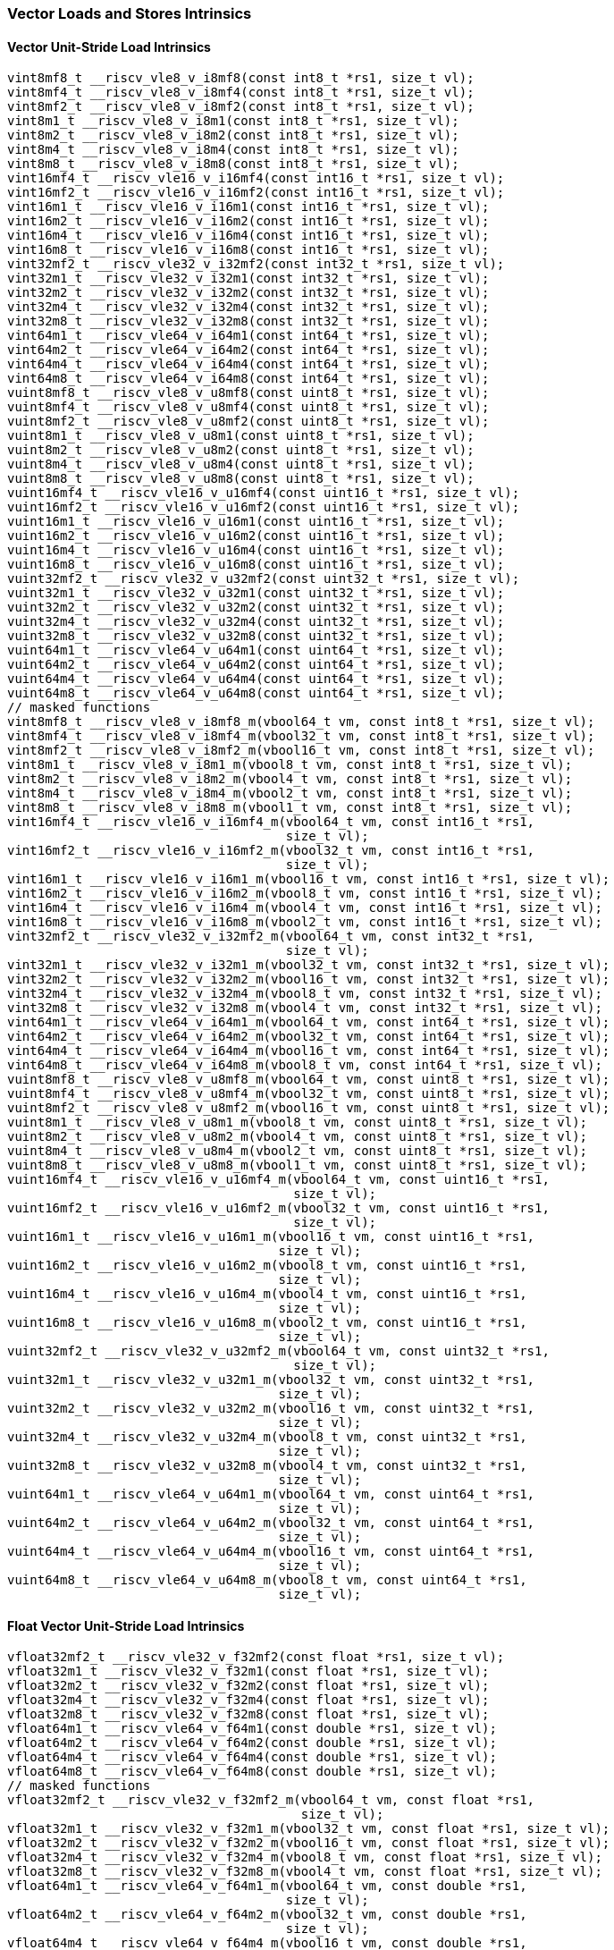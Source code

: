 
=== Vector Loads and Stores Intrinsics

[[vector-unit-stride-load]]
==== Vector Unit-Stride Load Intrinsics

[,c]
----
vint8mf8_t __riscv_vle8_v_i8mf8(const int8_t *rs1, size_t vl);
vint8mf4_t __riscv_vle8_v_i8mf4(const int8_t *rs1, size_t vl);
vint8mf2_t __riscv_vle8_v_i8mf2(const int8_t *rs1, size_t vl);
vint8m1_t __riscv_vle8_v_i8m1(const int8_t *rs1, size_t vl);
vint8m2_t __riscv_vle8_v_i8m2(const int8_t *rs1, size_t vl);
vint8m4_t __riscv_vle8_v_i8m4(const int8_t *rs1, size_t vl);
vint8m8_t __riscv_vle8_v_i8m8(const int8_t *rs1, size_t vl);
vint16mf4_t __riscv_vle16_v_i16mf4(const int16_t *rs1, size_t vl);
vint16mf2_t __riscv_vle16_v_i16mf2(const int16_t *rs1, size_t vl);
vint16m1_t __riscv_vle16_v_i16m1(const int16_t *rs1, size_t vl);
vint16m2_t __riscv_vle16_v_i16m2(const int16_t *rs1, size_t vl);
vint16m4_t __riscv_vle16_v_i16m4(const int16_t *rs1, size_t vl);
vint16m8_t __riscv_vle16_v_i16m8(const int16_t *rs1, size_t vl);
vint32mf2_t __riscv_vle32_v_i32mf2(const int32_t *rs1, size_t vl);
vint32m1_t __riscv_vle32_v_i32m1(const int32_t *rs1, size_t vl);
vint32m2_t __riscv_vle32_v_i32m2(const int32_t *rs1, size_t vl);
vint32m4_t __riscv_vle32_v_i32m4(const int32_t *rs1, size_t vl);
vint32m8_t __riscv_vle32_v_i32m8(const int32_t *rs1, size_t vl);
vint64m1_t __riscv_vle64_v_i64m1(const int64_t *rs1, size_t vl);
vint64m2_t __riscv_vle64_v_i64m2(const int64_t *rs1, size_t vl);
vint64m4_t __riscv_vle64_v_i64m4(const int64_t *rs1, size_t vl);
vint64m8_t __riscv_vle64_v_i64m8(const int64_t *rs1, size_t vl);
vuint8mf8_t __riscv_vle8_v_u8mf8(const uint8_t *rs1, size_t vl);
vuint8mf4_t __riscv_vle8_v_u8mf4(const uint8_t *rs1, size_t vl);
vuint8mf2_t __riscv_vle8_v_u8mf2(const uint8_t *rs1, size_t vl);
vuint8m1_t __riscv_vle8_v_u8m1(const uint8_t *rs1, size_t vl);
vuint8m2_t __riscv_vle8_v_u8m2(const uint8_t *rs1, size_t vl);
vuint8m4_t __riscv_vle8_v_u8m4(const uint8_t *rs1, size_t vl);
vuint8m8_t __riscv_vle8_v_u8m8(const uint8_t *rs1, size_t vl);
vuint16mf4_t __riscv_vle16_v_u16mf4(const uint16_t *rs1, size_t vl);
vuint16mf2_t __riscv_vle16_v_u16mf2(const uint16_t *rs1, size_t vl);
vuint16m1_t __riscv_vle16_v_u16m1(const uint16_t *rs1, size_t vl);
vuint16m2_t __riscv_vle16_v_u16m2(const uint16_t *rs1, size_t vl);
vuint16m4_t __riscv_vle16_v_u16m4(const uint16_t *rs1, size_t vl);
vuint16m8_t __riscv_vle16_v_u16m8(const uint16_t *rs1, size_t vl);
vuint32mf2_t __riscv_vle32_v_u32mf2(const uint32_t *rs1, size_t vl);
vuint32m1_t __riscv_vle32_v_u32m1(const uint32_t *rs1, size_t vl);
vuint32m2_t __riscv_vle32_v_u32m2(const uint32_t *rs1, size_t vl);
vuint32m4_t __riscv_vle32_v_u32m4(const uint32_t *rs1, size_t vl);
vuint32m8_t __riscv_vle32_v_u32m8(const uint32_t *rs1, size_t vl);
vuint64m1_t __riscv_vle64_v_u64m1(const uint64_t *rs1, size_t vl);
vuint64m2_t __riscv_vle64_v_u64m2(const uint64_t *rs1, size_t vl);
vuint64m4_t __riscv_vle64_v_u64m4(const uint64_t *rs1, size_t vl);
vuint64m8_t __riscv_vle64_v_u64m8(const uint64_t *rs1, size_t vl);
// masked functions
vint8mf8_t __riscv_vle8_v_i8mf8_m(vbool64_t vm, const int8_t *rs1, size_t vl);
vint8mf4_t __riscv_vle8_v_i8mf4_m(vbool32_t vm, const int8_t *rs1, size_t vl);
vint8mf2_t __riscv_vle8_v_i8mf2_m(vbool16_t vm, const int8_t *rs1, size_t vl);
vint8m1_t __riscv_vle8_v_i8m1_m(vbool8_t vm, const int8_t *rs1, size_t vl);
vint8m2_t __riscv_vle8_v_i8m2_m(vbool4_t vm, const int8_t *rs1, size_t vl);
vint8m4_t __riscv_vle8_v_i8m4_m(vbool2_t vm, const int8_t *rs1, size_t vl);
vint8m8_t __riscv_vle8_v_i8m8_m(vbool1_t vm, const int8_t *rs1, size_t vl);
vint16mf4_t __riscv_vle16_v_i16mf4_m(vbool64_t vm, const int16_t *rs1,
                                     size_t vl);
vint16mf2_t __riscv_vle16_v_i16mf2_m(vbool32_t vm, const int16_t *rs1,
                                     size_t vl);
vint16m1_t __riscv_vle16_v_i16m1_m(vbool16_t vm, const int16_t *rs1, size_t vl);
vint16m2_t __riscv_vle16_v_i16m2_m(vbool8_t vm, const int16_t *rs1, size_t vl);
vint16m4_t __riscv_vle16_v_i16m4_m(vbool4_t vm, const int16_t *rs1, size_t vl);
vint16m8_t __riscv_vle16_v_i16m8_m(vbool2_t vm, const int16_t *rs1, size_t vl);
vint32mf2_t __riscv_vle32_v_i32mf2_m(vbool64_t vm, const int32_t *rs1,
                                     size_t vl);
vint32m1_t __riscv_vle32_v_i32m1_m(vbool32_t vm, const int32_t *rs1, size_t vl);
vint32m2_t __riscv_vle32_v_i32m2_m(vbool16_t vm, const int32_t *rs1, size_t vl);
vint32m4_t __riscv_vle32_v_i32m4_m(vbool8_t vm, const int32_t *rs1, size_t vl);
vint32m8_t __riscv_vle32_v_i32m8_m(vbool4_t vm, const int32_t *rs1, size_t vl);
vint64m1_t __riscv_vle64_v_i64m1_m(vbool64_t vm, const int64_t *rs1, size_t vl);
vint64m2_t __riscv_vle64_v_i64m2_m(vbool32_t vm, const int64_t *rs1, size_t vl);
vint64m4_t __riscv_vle64_v_i64m4_m(vbool16_t vm, const int64_t *rs1, size_t vl);
vint64m8_t __riscv_vle64_v_i64m8_m(vbool8_t vm, const int64_t *rs1, size_t vl);
vuint8mf8_t __riscv_vle8_v_u8mf8_m(vbool64_t vm, const uint8_t *rs1, size_t vl);
vuint8mf4_t __riscv_vle8_v_u8mf4_m(vbool32_t vm, const uint8_t *rs1, size_t vl);
vuint8mf2_t __riscv_vle8_v_u8mf2_m(vbool16_t vm, const uint8_t *rs1, size_t vl);
vuint8m1_t __riscv_vle8_v_u8m1_m(vbool8_t vm, const uint8_t *rs1, size_t vl);
vuint8m2_t __riscv_vle8_v_u8m2_m(vbool4_t vm, const uint8_t *rs1, size_t vl);
vuint8m4_t __riscv_vle8_v_u8m4_m(vbool2_t vm, const uint8_t *rs1, size_t vl);
vuint8m8_t __riscv_vle8_v_u8m8_m(vbool1_t vm, const uint8_t *rs1, size_t vl);
vuint16mf4_t __riscv_vle16_v_u16mf4_m(vbool64_t vm, const uint16_t *rs1,
                                      size_t vl);
vuint16mf2_t __riscv_vle16_v_u16mf2_m(vbool32_t vm, const uint16_t *rs1,
                                      size_t vl);
vuint16m1_t __riscv_vle16_v_u16m1_m(vbool16_t vm, const uint16_t *rs1,
                                    size_t vl);
vuint16m2_t __riscv_vle16_v_u16m2_m(vbool8_t vm, const uint16_t *rs1,
                                    size_t vl);
vuint16m4_t __riscv_vle16_v_u16m4_m(vbool4_t vm, const uint16_t *rs1,
                                    size_t vl);
vuint16m8_t __riscv_vle16_v_u16m8_m(vbool2_t vm, const uint16_t *rs1,
                                    size_t vl);
vuint32mf2_t __riscv_vle32_v_u32mf2_m(vbool64_t vm, const uint32_t *rs1,
                                      size_t vl);
vuint32m1_t __riscv_vle32_v_u32m1_m(vbool32_t vm, const uint32_t *rs1,
                                    size_t vl);
vuint32m2_t __riscv_vle32_v_u32m2_m(vbool16_t vm, const uint32_t *rs1,
                                    size_t vl);
vuint32m4_t __riscv_vle32_v_u32m4_m(vbool8_t vm, const uint32_t *rs1,
                                    size_t vl);
vuint32m8_t __riscv_vle32_v_u32m8_m(vbool4_t vm, const uint32_t *rs1,
                                    size_t vl);
vuint64m1_t __riscv_vle64_v_u64m1_m(vbool64_t vm, const uint64_t *rs1,
                                    size_t vl);
vuint64m2_t __riscv_vle64_v_u64m2_m(vbool32_t vm, const uint64_t *rs1,
                                    size_t vl);
vuint64m4_t __riscv_vle64_v_u64m4_m(vbool16_t vm, const uint64_t *rs1,
                                    size_t vl);
vuint64m8_t __riscv_vle64_v_u64m8_m(vbool8_t vm, const uint64_t *rs1,
                                    size_t vl);
----

[[float-vector-unit-stride-load]]
==== Float Vector Unit-Stride Load Intrinsics

[,c]
----
vfloat32mf2_t __riscv_vle32_v_f32mf2(const float *rs1, size_t vl);
vfloat32m1_t __riscv_vle32_v_f32m1(const float *rs1, size_t vl);
vfloat32m2_t __riscv_vle32_v_f32m2(const float *rs1, size_t vl);
vfloat32m4_t __riscv_vle32_v_f32m4(const float *rs1, size_t vl);
vfloat32m8_t __riscv_vle32_v_f32m8(const float *rs1, size_t vl);
vfloat64m1_t __riscv_vle64_v_f64m1(const double *rs1, size_t vl);
vfloat64m2_t __riscv_vle64_v_f64m2(const double *rs1, size_t vl);
vfloat64m4_t __riscv_vle64_v_f64m4(const double *rs1, size_t vl);
vfloat64m8_t __riscv_vle64_v_f64m8(const double *rs1, size_t vl);
// masked functions
vfloat32mf2_t __riscv_vle32_v_f32mf2_m(vbool64_t vm, const float *rs1,
                                       size_t vl);
vfloat32m1_t __riscv_vle32_v_f32m1_m(vbool32_t vm, const float *rs1, size_t vl);
vfloat32m2_t __riscv_vle32_v_f32m2_m(vbool16_t vm, const float *rs1, size_t vl);
vfloat32m4_t __riscv_vle32_v_f32m4_m(vbool8_t vm, const float *rs1, size_t vl);
vfloat32m8_t __riscv_vle32_v_f32m8_m(vbool4_t vm, const float *rs1, size_t vl);
vfloat64m1_t __riscv_vle64_v_f64m1_m(vbool64_t vm, const double *rs1,
                                     size_t vl);
vfloat64m2_t __riscv_vle64_v_f64m2_m(vbool32_t vm, const double *rs1,
                                     size_t vl);
vfloat64m4_t __riscv_vle64_v_f64m4_m(vbool16_t vm, const double *rs1,
                                     size_t vl);
vfloat64m8_t __riscv_vle64_v_f64m8_m(vbool8_t vm, const double *rs1, size_t vl);
----

[[vector-unit-stride-store]]
==== Vector Unit-Stride Store Intrinsics

[,c]
----
void __riscv_vse8_v_i8mf8(int8_t *rs1, vint8mf8_t vs3, size_t vl);
void __riscv_vse8_v_i8mf4(int8_t *rs1, vint8mf4_t vs3, size_t vl);
void __riscv_vse8_v_i8mf2(int8_t *rs1, vint8mf2_t vs3, size_t vl);
void __riscv_vse8_v_i8m1(int8_t *rs1, vint8m1_t vs3, size_t vl);
void __riscv_vse8_v_i8m2(int8_t *rs1, vint8m2_t vs3, size_t vl);
void __riscv_vse8_v_i8m4(int8_t *rs1, vint8m4_t vs3, size_t vl);
void __riscv_vse8_v_i8m8(int8_t *rs1, vint8m8_t vs3, size_t vl);
void __riscv_vse16_v_i16mf4(int16_t *rs1, vint16mf4_t vs3, size_t vl);
void __riscv_vse16_v_i16mf2(int16_t *rs1, vint16mf2_t vs3, size_t vl);
void __riscv_vse16_v_i16m1(int16_t *rs1, vint16m1_t vs3, size_t vl);
void __riscv_vse16_v_i16m2(int16_t *rs1, vint16m2_t vs3, size_t vl);
void __riscv_vse16_v_i16m4(int16_t *rs1, vint16m4_t vs3, size_t vl);
void __riscv_vse16_v_i16m8(int16_t *rs1, vint16m8_t vs3, size_t vl);
void __riscv_vse32_v_i32mf2(int32_t *rs1, vint32mf2_t vs3, size_t vl);
void __riscv_vse32_v_i32m1(int32_t *rs1, vint32m1_t vs3, size_t vl);
void __riscv_vse32_v_i32m2(int32_t *rs1, vint32m2_t vs3, size_t vl);
void __riscv_vse32_v_i32m4(int32_t *rs1, vint32m4_t vs3, size_t vl);
void __riscv_vse32_v_i32m8(int32_t *rs1, vint32m8_t vs3, size_t vl);
void __riscv_vse64_v_i64m1(int64_t *rs1, vint64m1_t vs3, size_t vl);
void __riscv_vse64_v_i64m2(int64_t *rs1, vint64m2_t vs3, size_t vl);
void __riscv_vse64_v_i64m4(int64_t *rs1, vint64m4_t vs3, size_t vl);
void __riscv_vse64_v_i64m8(int64_t *rs1, vint64m8_t vs3, size_t vl);
void __riscv_vse8_v_u8mf8(uint8_t *rs1, vuint8mf8_t vs3, size_t vl);
void __riscv_vse8_v_u8mf4(uint8_t *rs1, vuint8mf4_t vs3, size_t vl);
void __riscv_vse8_v_u8mf2(uint8_t *rs1, vuint8mf2_t vs3, size_t vl);
void __riscv_vse8_v_u8m1(uint8_t *rs1, vuint8m1_t vs3, size_t vl);
void __riscv_vse8_v_u8m2(uint8_t *rs1, vuint8m2_t vs3, size_t vl);
void __riscv_vse8_v_u8m4(uint8_t *rs1, vuint8m4_t vs3, size_t vl);
void __riscv_vse8_v_u8m8(uint8_t *rs1, vuint8m8_t vs3, size_t vl);
void __riscv_vse16_v_u16mf4(uint16_t *rs1, vuint16mf4_t vs3, size_t vl);
void __riscv_vse16_v_u16mf2(uint16_t *rs1, vuint16mf2_t vs3, size_t vl);
void __riscv_vse16_v_u16m1(uint16_t *rs1, vuint16m1_t vs3, size_t vl);
void __riscv_vse16_v_u16m2(uint16_t *rs1, vuint16m2_t vs3, size_t vl);
void __riscv_vse16_v_u16m4(uint16_t *rs1, vuint16m4_t vs3, size_t vl);
void __riscv_vse16_v_u16m8(uint16_t *rs1, vuint16m8_t vs3, size_t vl);
void __riscv_vse32_v_u32mf2(uint32_t *rs1, vuint32mf2_t vs3, size_t vl);
void __riscv_vse32_v_u32m1(uint32_t *rs1, vuint32m1_t vs3, size_t vl);
void __riscv_vse32_v_u32m2(uint32_t *rs1, vuint32m2_t vs3, size_t vl);
void __riscv_vse32_v_u32m4(uint32_t *rs1, vuint32m4_t vs3, size_t vl);
void __riscv_vse32_v_u32m8(uint32_t *rs1, vuint32m8_t vs3, size_t vl);
void __riscv_vse64_v_u64m1(uint64_t *rs1, vuint64m1_t vs3, size_t vl);
void __riscv_vse64_v_u64m2(uint64_t *rs1, vuint64m2_t vs3, size_t vl);
void __riscv_vse64_v_u64m4(uint64_t *rs1, vuint64m4_t vs3, size_t vl);
void __riscv_vse64_v_u64m8(uint64_t *rs1, vuint64m8_t vs3, size_t vl);
// masked functions
void __riscv_vse8_v_i8mf8_m(vbool64_t vm, int8_t *rs1, vint8mf8_t vs3,
                            size_t vl);
void __riscv_vse8_v_i8mf4_m(vbool32_t vm, int8_t *rs1, vint8mf4_t vs3,
                            size_t vl);
void __riscv_vse8_v_i8mf2_m(vbool16_t vm, int8_t *rs1, vint8mf2_t vs3,
                            size_t vl);
void __riscv_vse8_v_i8m1_m(vbool8_t vm, int8_t *rs1, vint8m1_t vs3, size_t vl);
void __riscv_vse8_v_i8m2_m(vbool4_t vm, int8_t *rs1, vint8m2_t vs3, size_t vl);
void __riscv_vse8_v_i8m4_m(vbool2_t vm, int8_t *rs1, vint8m4_t vs3, size_t vl);
void __riscv_vse8_v_i8m8_m(vbool1_t vm, int8_t *rs1, vint8m8_t vs3, size_t vl);
void __riscv_vse16_v_i16mf4_m(vbool64_t vm, int16_t *rs1, vint16mf4_t vs3,
                              size_t vl);
void __riscv_vse16_v_i16mf2_m(vbool32_t vm, int16_t *rs1, vint16mf2_t vs3,
                              size_t vl);
void __riscv_vse16_v_i16m1_m(vbool16_t vm, int16_t *rs1, vint16m1_t vs3,
                             size_t vl);
void __riscv_vse16_v_i16m2_m(vbool8_t vm, int16_t *rs1, vint16m2_t vs3,
                             size_t vl);
void __riscv_vse16_v_i16m4_m(vbool4_t vm, int16_t *rs1, vint16m4_t vs3,
                             size_t vl);
void __riscv_vse16_v_i16m8_m(vbool2_t vm, int16_t *rs1, vint16m8_t vs3,
                             size_t vl);
void __riscv_vse32_v_i32mf2_m(vbool64_t vm, int32_t *rs1, vint32mf2_t vs3,
                              size_t vl);
void __riscv_vse32_v_i32m1_m(vbool32_t vm, int32_t *rs1, vint32m1_t vs3,
                             size_t vl);
void __riscv_vse32_v_i32m2_m(vbool16_t vm, int32_t *rs1, vint32m2_t vs3,
                             size_t vl);
void __riscv_vse32_v_i32m4_m(vbool8_t vm, int32_t *rs1, vint32m4_t vs3,
                             size_t vl);
void __riscv_vse32_v_i32m8_m(vbool4_t vm, int32_t *rs1, vint32m8_t vs3,
                             size_t vl);
void __riscv_vse64_v_i64m1_m(vbool64_t vm, int64_t *rs1, vint64m1_t vs3,
                             size_t vl);
void __riscv_vse64_v_i64m2_m(vbool32_t vm, int64_t *rs1, vint64m2_t vs3,
                             size_t vl);
void __riscv_vse64_v_i64m4_m(vbool16_t vm, int64_t *rs1, vint64m4_t vs3,
                             size_t vl);
void __riscv_vse64_v_i64m8_m(vbool8_t vm, int64_t *rs1, vint64m8_t vs3,
                             size_t vl);
void __riscv_vse8_v_u8mf8_m(vbool64_t vm, uint8_t *rs1, vuint8mf8_t vs3,
                            size_t vl);
void __riscv_vse8_v_u8mf4_m(vbool32_t vm, uint8_t *rs1, vuint8mf4_t vs3,
                            size_t vl);
void __riscv_vse8_v_u8mf2_m(vbool16_t vm, uint8_t *rs1, vuint8mf2_t vs3,
                            size_t vl);
void __riscv_vse8_v_u8m1_m(vbool8_t vm, uint8_t *rs1, vuint8m1_t vs3,
                           size_t vl);
void __riscv_vse8_v_u8m2_m(vbool4_t vm, uint8_t *rs1, vuint8m2_t vs3,
                           size_t vl);
void __riscv_vse8_v_u8m4_m(vbool2_t vm, uint8_t *rs1, vuint8m4_t vs3,
                           size_t vl);
void __riscv_vse8_v_u8m8_m(vbool1_t vm, uint8_t *rs1, vuint8m8_t vs3,
                           size_t vl);
void __riscv_vse16_v_u16mf4_m(vbool64_t vm, uint16_t *rs1, vuint16mf4_t vs3,
                              size_t vl);
void __riscv_vse16_v_u16mf2_m(vbool32_t vm, uint16_t *rs1, vuint16mf2_t vs3,
                              size_t vl);
void __riscv_vse16_v_u16m1_m(vbool16_t vm, uint16_t *rs1, vuint16m1_t vs3,
                             size_t vl);
void __riscv_vse16_v_u16m2_m(vbool8_t vm, uint16_t *rs1, vuint16m2_t vs3,
                             size_t vl);
void __riscv_vse16_v_u16m4_m(vbool4_t vm, uint16_t *rs1, vuint16m4_t vs3,
                             size_t vl);
void __riscv_vse16_v_u16m8_m(vbool2_t vm, uint16_t *rs1, vuint16m8_t vs3,
                             size_t vl);
void __riscv_vse32_v_u32mf2_m(vbool64_t vm, uint32_t *rs1, vuint32mf2_t vs3,
                              size_t vl);
void __riscv_vse32_v_u32m1_m(vbool32_t vm, uint32_t *rs1, vuint32m1_t vs3,
                             size_t vl);
void __riscv_vse32_v_u32m2_m(vbool16_t vm, uint32_t *rs1, vuint32m2_t vs3,
                             size_t vl);
void __riscv_vse32_v_u32m4_m(vbool8_t vm, uint32_t *rs1, vuint32m4_t vs3,
                             size_t vl);
void __riscv_vse32_v_u32m8_m(vbool4_t vm, uint32_t *rs1, vuint32m8_t vs3,
                             size_t vl);
void __riscv_vse64_v_u64m1_m(vbool64_t vm, uint64_t *rs1, vuint64m1_t vs3,
                             size_t vl);
void __riscv_vse64_v_u64m2_m(vbool32_t vm, uint64_t *rs1, vuint64m2_t vs3,
                             size_t vl);
void __riscv_vse64_v_u64m4_m(vbool16_t vm, uint64_t *rs1, vuint64m4_t vs3,
                             size_t vl);
void __riscv_vse64_v_u64m8_m(vbool8_t vm, uint64_t *rs1, vuint64m8_t vs3,
                             size_t vl);
----

[[float-vector-unit-stride-store]]
==== Float Vector Unit-Stride Store Intrinsics

[,c]
----
void __riscv_vse32_v_f32mf2(float *rs1, vfloat32mf2_t vs3, size_t vl);
void __riscv_vse32_v_f32m1(float *rs1, vfloat32m1_t vs3, size_t vl);
void __riscv_vse32_v_f32m2(float *rs1, vfloat32m2_t vs3, size_t vl);
void __riscv_vse32_v_f32m4(float *rs1, vfloat32m4_t vs3, size_t vl);
void __riscv_vse32_v_f32m8(float *rs1, vfloat32m8_t vs3, size_t vl);
void __riscv_vse64_v_f64m1(double *rs1, vfloat64m1_t vs3, size_t vl);
void __riscv_vse64_v_f64m2(double *rs1, vfloat64m2_t vs3, size_t vl);
void __riscv_vse64_v_f64m4(double *rs1, vfloat64m4_t vs3, size_t vl);
void __riscv_vse64_v_f64m8(double *rs1, vfloat64m8_t vs3, size_t vl);
// masked functions
void __riscv_vse32_v_f32mf2_m(vbool64_t vm, float *rs1, vfloat32mf2_t vs3,
                              size_t vl);
void __riscv_vse32_v_f32m1_m(vbool32_t vm, float *rs1, vfloat32m1_t vs3,
                             size_t vl);
void __riscv_vse32_v_f32m2_m(vbool16_t vm, float *rs1, vfloat32m2_t vs3,
                             size_t vl);
void __riscv_vse32_v_f32m4_m(vbool8_t vm, float *rs1, vfloat32m4_t vs3,
                             size_t vl);
void __riscv_vse32_v_f32m8_m(vbool4_t vm, float *rs1, vfloat32m8_t vs3,
                             size_t vl);
void __riscv_vse64_v_f64m1_m(vbool64_t vm, double *rs1, vfloat64m1_t vs3,
                             size_t vl);
void __riscv_vse64_v_f64m2_m(vbool32_t vm, double *rs1, vfloat64m2_t vs3,
                             size_t vl);
void __riscv_vse64_v_f64m4_m(vbool16_t vm, double *rs1, vfloat64m4_t vs3,
                             size_t vl);
void __riscv_vse64_v_f64m8_m(vbool8_t vm, double *rs1, vfloat64m8_t vs3,
                             size_t vl);
----

[[vector-unit-stride]]
==== Vector Mask Load/Store Intrinsics

[,c]
----
vbool1_t __riscv_vlm_v_b1(const uint8_t *rs1, size_t vl);
vbool2_t __riscv_vlm_v_b2(const uint8_t *rs1, size_t vl);
vbool4_t __riscv_vlm_v_b4(const uint8_t *rs1, size_t vl);
vbool8_t __riscv_vlm_v_b8(const uint8_t *rs1, size_t vl);
vbool16_t __riscv_vlm_v_b16(const uint8_t *rs1, size_t vl);
vbool32_t __riscv_vlm_v_b32(const uint8_t *rs1, size_t vl);
vbool64_t __riscv_vlm_v_b64(const uint8_t *rs1, size_t vl);
void __riscv_vsm_v_b1(uint8_t *rs1, vbool1_t vs3, size_t vl);
void __riscv_vsm_v_b2(uint8_t *rs1, vbool2_t vs3, size_t vl);
void __riscv_vsm_v_b4(uint8_t *rs1, vbool4_t vs3, size_t vl);
void __riscv_vsm_v_b8(uint8_t *rs1, vbool8_t vs3, size_t vl);
void __riscv_vsm_v_b16(uint8_t *rs1, vbool16_t vs3, size_t vl);
void __riscv_vsm_v_b32(uint8_t *rs1, vbool32_t vs3, size_t vl);
void __riscv_vsm_v_b64(uint8_t *rs1, vbool64_t vs3, size_t vl);
----

[[vector-strided-load]]
==== Vector Strided Load Intrinsics

[,c]
----
vint8mf8_t __riscv_vlse8_v_i8mf8(const int8_t *rs1, ptrdiff_t rs2, size_t vl);
vint8mf4_t __riscv_vlse8_v_i8mf4(const int8_t *rs1, ptrdiff_t rs2, size_t vl);
vint8mf2_t __riscv_vlse8_v_i8mf2(const int8_t *rs1, ptrdiff_t rs2, size_t vl);
vint8m1_t __riscv_vlse8_v_i8m1(const int8_t *rs1, ptrdiff_t rs2, size_t vl);
vint8m2_t __riscv_vlse8_v_i8m2(const int8_t *rs1, ptrdiff_t rs2, size_t vl);
vint8m4_t __riscv_vlse8_v_i8m4(const int8_t *rs1, ptrdiff_t rs2, size_t vl);
vint8m8_t __riscv_vlse8_v_i8m8(const int8_t *rs1, ptrdiff_t rs2, size_t vl);
vint16mf4_t __riscv_vlse16_v_i16mf4(const int16_t *rs1, ptrdiff_t rs2,
                                    size_t vl);
vint16mf2_t __riscv_vlse16_v_i16mf2(const int16_t *rs1, ptrdiff_t rs2,
                                    size_t vl);
vint16m1_t __riscv_vlse16_v_i16m1(const int16_t *rs1, ptrdiff_t rs2, size_t vl);
vint16m2_t __riscv_vlse16_v_i16m2(const int16_t *rs1, ptrdiff_t rs2, size_t vl);
vint16m4_t __riscv_vlse16_v_i16m4(const int16_t *rs1, ptrdiff_t rs2, size_t vl);
vint16m8_t __riscv_vlse16_v_i16m8(const int16_t *rs1, ptrdiff_t rs2, size_t vl);
vint32mf2_t __riscv_vlse32_v_i32mf2(const int32_t *rs1, ptrdiff_t rs2,
                                    size_t vl);
vint32m1_t __riscv_vlse32_v_i32m1(const int32_t *rs1, ptrdiff_t rs2, size_t vl);
vint32m2_t __riscv_vlse32_v_i32m2(const int32_t *rs1, ptrdiff_t rs2, size_t vl);
vint32m4_t __riscv_vlse32_v_i32m4(const int32_t *rs1, ptrdiff_t rs2, size_t vl);
vint32m8_t __riscv_vlse32_v_i32m8(const int32_t *rs1, ptrdiff_t rs2, size_t vl);
vint64m1_t __riscv_vlse64_v_i64m1(const int64_t *rs1, ptrdiff_t rs2, size_t vl);
vint64m2_t __riscv_vlse64_v_i64m2(const int64_t *rs1, ptrdiff_t rs2, size_t vl);
vint64m4_t __riscv_vlse64_v_i64m4(const int64_t *rs1, ptrdiff_t rs2, size_t vl);
vint64m8_t __riscv_vlse64_v_i64m8(const int64_t *rs1, ptrdiff_t rs2, size_t vl);
vuint8mf8_t __riscv_vlse8_v_u8mf8(const uint8_t *rs1, ptrdiff_t rs2, size_t vl);
vuint8mf4_t __riscv_vlse8_v_u8mf4(const uint8_t *rs1, ptrdiff_t rs2, size_t vl);
vuint8mf2_t __riscv_vlse8_v_u8mf2(const uint8_t *rs1, ptrdiff_t rs2, size_t vl);
vuint8m1_t __riscv_vlse8_v_u8m1(const uint8_t *rs1, ptrdiff_t rs2, size_t vl);
vuint8m2_t __riscv_vlse8_v_u8m2(const uint8_t *rs1, ptrdiff_t rs2, size_t vl);
vuint8m4_t __riscv_vlse8_v_u8m4(const uint8_t *rs1, ptrdiff_t rs2, size_t vl);
vuint8m8_t __riscv_vlse8_v_u8m8(const uint8_t *rs1, ptrdiff_t rs2, size_t vl);
vuint16mf4_t __riscv_vlse16_v_u16mf4(const uint16_t *rs1, ptrdiff_t rs2,
                                     size_t vl);
vuint16mf2_t __riscv_vlse16_v_u16mf2(const uint16_t *rs1, ptrdiff_t rs2,
                                     size_t vl);
vuint16m1_t __riscv_vlse16_v_u16m1(const uint16_t *rs1, ptrdiff_t rs2,
                                   size_t vl);
vuint16m2_t __riscv_vlse16_v_u16m2(const uint16_t *rs1, ptrdiff_t rs2,
                                   size_t vl);
vuint16m4_t __riscv_vlse16_v_u16m4(const uint16_t *rs1, ptrdiff_t rs2,
                                   size_t vl);
vuint16m8_t __riscv_vlse16_v_u16m8(const uint16_t *rs1, ptrdiff_t rs2,
                                   size_t vl);
vuint32mf2_t __riscv_vlse32_v_u32mf2(const uint32_t *rs1, ptrdiff_t rs2,
                                     size_t vl);
vuint32m1_t __riscv_vlse32_v_u32m1(const uint32_t *rs1, ptrdiff_t rs2,
                                   size_t vl);
vuint32m2_t __riscv_vlse32_v_u32m2(const uint32_t *rs1, ptrdiff_t rs2,
                                   size_t vl);
vuint32m4_t __riscv_vlse32_v_u32m4(const uint32_t *rs1, ptrdiff_t rs2,
                                   size_t vl);
vuint32m8_t __riscv_vlse32_v_u32m8(const uint32_t *rs1, ptrdiff_t rs2,
                                   size_t vl);
vuint64m1_t __riscv_vlse64_v_u64m1(const uint64_t *rs1, ptrdiff_t rs2,
                                   size_t vl);
vuint64m2_t __riscv_vlse64_v_u64m2(const uint64_t *rs1, ptrdiff_t rs2,
                                   size_t vl);
vuint64m4_t __riscv_vlse64_v_u64m4(const uint64_t *rs1, ptrdiff_t rs2,
                                   size_t vl);
vuint64m8_t __riscv_vlse64_v_u64m8(const uint64_t *rs1, ptrdiff_t rs2,
                                   size_t vl);
// masked functions
vint8mf8_t __riscv_vlse8_v_i8mf8_m(vbool64_t vm, const int8_t *rs1,
                                   ptrdiff_t rs2, size_t vl);
vint8mf4_t __riscv_vlse8_v_i8mf4_m(vbool32_t vm, const int8_t *rs1,
                                   ptrdiff_t rs2, size_t vl);
vint8mf2_t __riscv_vlse8_v_i8mf2_m(vbool16_t vm, const int8_t *rs1,
                                   ptrdiff_t rs2, size_t vl);
vint8m1_t __riscv_vlse8_v_i8m1_m(vbool8_t vm, const int8_t *rs1, ptrdiff_t rs2,
                                 size_t vl);
vint8m2_t __riscv_vlse8_v_i8m2_m(vbool4_t vm, const int8_t *rs1, ptrdiff_t rs2,
                                 size_t vl);
vint8m4_t __riscv_vlse8_v_i8m4_m(vbool2_t vm, const int8_t *rs1, ptrdiff_t rs2,
                                 size_t vl);
vint8m8_t __riscv_vlse8_v_i8m8_m(vbool1_t vm, const int8_t *rs1, ptrdiff_t rs2,
                                 size_t vl);
vint16mf4_t __riscv_vlse16_v_i16mf4_m(vbool64_t vm, const int16_t *rs1,
                                      ptrdiff_t rs2, size_t vl);
vint16mf2_t __riscv_vlse16_v_i16mf2_m(vbool32_t vm, const int16_t *rs1,
                                      ptrdiff_t rs2, size_t vl);
vint16m1_t __riscv_vlse16_v_i16m1_m(vbool16_t vm, const int16_t *rs1,
                                    ptrdiff_t rs2, size_t vl);
vint16m2_t __riscv_vlse16_v_i16m2_m(vbool8_t vm, const int16_t *rs1,
                                    ptrdiff_t rs2, size_t vl);
vint16m4_t __riscv_vlse16_v_i16m4_m(vbool4_t vm, const int16_t *rs1,
                                    ptrdiff_t rs2, size_t vl);
vint16m8_t __riscv_vlse16_v_i16m8_m(vbool2_t vm, const int16_t *rs1,
                                    ptrdiff_t rs2, size_t vl);
vint32mf2_t __riscv_vlse32_v_i32mf2_m(vbool64_t vm, const int32_t *rs1,
                                      ptrdiff_t rs2, size_t vl);
vint32m1_t __riscv_vlse32_v_i32m1_m(vbool32_t vm, const int32_t *rs1,
                                    ptrdiff_t rs2, size_t vl);
vint32m2_t __riscv_vlse32_v_i32m2_m(vbool16_t vm, const int32_t *rs1,
                                    ptrdiff_t rs2, size_t vl);
vint32m4_t __riscv_vlse32_v_i32m4_m(vbool8_t vm, const int32_t *rs1,
                                    ptrdiff_t rs2, size_t vl);
vint32m8_t __riscv_vlse32_v_i32m8_m(vbool4_t vm, const int32_t *rs1,
                                    ptrdiff_t rs2, size_t vl);
vint64m1_t __riscv_vlse64_v_i64m1_m(vbool64_t vm, const int64_t *rs1,
                                    ptrdiff_t rs2, size_t vl);
vint64m2_t __riscv_vlse64_v_i64m2_m(vbool32_t vm, const int64_t *rs1,
                                    ptrdiff_t rs2, size_t vl);
vint64m4_t __riscv_vlse64_v_i64m4_m(vbool16_t vm, const int64_t *rs1,
                                    ptrdiff_t rs2, size_t vl);
vint64m8_t __riscv_vlse64_v_i64m8_m(vbool8_t vm, const int64_t *rs1,
                                    ptrdiff_t rs2, size_t vl);
vuint8mf8_t __riscv_vlse8_v_u8mf8_m(vbool64_t vm, const uint8_t *rs1,
                                    ptrdiff_t rs2, size_t vl);
vuint8mf4_t __riscv_vlse8_v_u8mf4_m(vbool32_t vm, const uint8_t *rs1,
                                    ptrdiff_t rs2, size_t vl);
vuint8mf2_t __riscv_vlse8_v_u8mf2_m(vbool16_t vm, const uint8_t *rs1,
                                    ptrdiff_t rs2, size_t vl);
vuint8m1_t __riscv_vlse8_v_u8m1_m(vbool8_t vm, const uint8_t *rs1,
                                  ptrdiff_t rs2, size_t vl);
vuint8m2_t __riscv_vlse8_v_u8m2_m(vbool4_t vm, const uint8_t *rs1,
                                  ptrdiff_t rs2, size_t vl);
vuint8m4_t __riscv_vlse8_v_u8m4_m(vbool2_t vm, const uint8_t *rs1,
                                  ptrdiff_t rs2, size_t vl);
vuint8m8_t __riscv_vlse8_v_u8m8_m(vbool1_t vm, const uint8_t *rs1,
                                  ptrdiff_t rs2, size_t vl);
vuint16mf4_t __riscv_vlse16_v_u16mf4_m(vbool64_t vm, const uint16_t *rs1,
                                       ptrdiff_t rs2, size_t vl);
vuint16mf2_t __riscv_vlse16_v_u16mf2_m(vbool32_t vm, const uint16_t *rs1,
                                       ptrdiff_t rs2, size_t vl);
vuint16m1_t __riscv_vlse16_v_u16m1_m(vbool16_t vm, const uint16_t *rs1,
                                     ptrdiff_t rs2, size_t vl);
vuint16m2_t __riscv_vlse16_v_u16m2_m(vbool8_t vm, const uint16_t *rs1,
                                     ptrdiff_t rs2, size_t vl);
vuint16m4_t __riscv_vlse16_v_u16m4_m(vbool4_t vm, const uint16_t *rs1,
                                     ptrdiff_t rs2, size_t vl);
vuint16m8_t __riscv_vlse16_v_u16m8_m(vbool2_t vm, const uint16_t *rs1,
                                     ptrdiff_t rs2, size_t vl);
vuint32mf2_t __riscv_vlse32_v_u32mf2_m(vbool64_t vm, const uint32_t *rs1,
                                       ptrdiff_t rs2, size_t vl);
vuint32m1_t __riscv_vlse32_v_u32m1_m(vbool32_t vm, const uint32_t *rs1,
                                     ptrdiff_t rs2, size_t vl);
vuint32m2_t __riscv_vlse32_v_u32m2_m(vbool16_t vm, const uint32_t *rs1,
                                     ptrdiff_t rs2, size_t vl);
vuint32m4_t __riscv_vlse32_v_u32m4_m(vbool8_t vm, const uint32_t *rs1,
                                     ptrdiff_t rs2, size_t vl);
vuint32m8_t __riscv_vlse32_v_u32m8_m(vbool4_t vm, const uint32_t *rs1,
                                     ptrdiff_t rs2, size_t vl);
vuint64m1_t __riscv_vlse64_v_u64m1_m(vbool64_t vm, const uint64_t *rs1,
                                     ptrdiff_t rs2, size_t vl);
vuint64m2_t __riscv_vlse64_v_u64m2_m(vbool32_t vm, const uint64_t *rs1,
                                     ptrdiff_t rs2, size_t vl);
vuint64m4_t __riscv_vlse64_v_u64m4_m(vbool16_t vm, const uint64_t *rs1,
                                     ptrdiff_t rs2, size_t vl);
vuint64m8_t __riscv_vlse64_v_u64m8_m(vbool8_t vm, const uint64_t *rs1,
                                     ptrdiff_t rs2, size_t vl);
----

[[float-vector-strided-load]]
==== Float Vector Strided Load Intrinsics

[,c]
----
vfloat32mf2_t __riscv_vlse32_v_f32mf2(const float *rs1, ptrdiff_t rs2,
                                      size_t vl);
vfloat32m1_t __riscv_vlse32_v_f32m1(const float *rs1, ptrdiff_t rs2, size_t vl);
vfloat32m2_t __riscv_vlse32_v_f32m2(const float *rs1, ptrdiff_t rs2, size_t vl);
vfloat32m4_t __riscv_vlse32_v_f32m4(const float *rs1, ptrdiff_t rs2, size_t vl);
vfloat32m8_t __riscv_vlse32_v_f32m8(const float *rs1, ptrdiff_t rs2, size_t vl);
vfloat64m1_t __riscv_vlse64_v_f64m1(const double *rs1, ptrdiff_t rs2,
                                    size_t vl);
vfloat64m2_t __riscv_vlse64_v_f64m2(const double *rs1, ptrdiff_t rs2,
                                    size_t vl);
vfloat64m4_t __riscv_vlse64_v_f64m4(const double *rs1, ptrdiff_t rs2,
                                    size_t vl);
vfloat64m8_t __riscv_vlse64_v_f64m8(const double *rs1, ptrdiff_t rs2,
                                    size_t vl);
// masked functions
vfloat32mf2_t __riscv_vlse32_v_f32mf2_m(vbool64_t vm, const float *rs1,
                                        ptrdiff_t rs2, size_t vl);
vfloat32m1_t __riscv_vlse32_v_f32m1_m(vbool32_t vm, const float *rs1,
                                      ptrdiff_t rs2, size_t vl);
vfloat32m2_t __riscv_vlse32_v_f32m2_m(vbool16_t vm, const float *rs1,
                                      ptrdiff_t rs2, size_t vl);
vfloat32m4_t __riscv_vlse32_v_f32m4_m(vbool8_t vm, const float *rs1,
                                      ptrdiff_t rs2, size_t vl);
vfloat32m8_t __riscv_vlse32_v_f32m8_m(vbool4_t vm, const float *rs1,
                                      ptrdiff_t rs2, size_t vl);
vfloat64m1_t __riscv_vlse64_v_f64m1_m(vbool64_t vm, const double *rs1,
                                      ptrdiff_t rs2, size_t vl);
vfloat64m2_t __riscv_vlse64_v_f64m2_m(vbool32_t vm, const double *rs1,
                                      ptrdiff_t rs2, size_t vl);
vfloat64m4_t __riscv_vlse64_v_f64m4_m(vbool16_t vm, const double *rs1,
                                      ptrdiff_t rs2, size_t vl);
vfloat64m8_t __riscv_vlse64_v_f64m8_m(vbool8_t vm, const double *rs1,
                                      ptrdiff_t rs2, size_t vl);
----

[[vector-strided-store]]
==== Vector Strided Store Intrinsics

[,c]
----
void __riscv_vsse8_v_i8mf8(int8_t *rs1, ptrdiff_t rs2, vint8mf8_t vs3,
                           size_t vl);
void __riscv_vsse8_v_i8mf4(int8_t *rs1, ptrdiff_t rs2, vint8mf4_t vs3,
                           size_t vl);
void __riscv_vsse8_v_i8mf2(int8_t *rs1, ptrdiff_t rs2, vint8mf2_t vs3,
                           size_t vl);
void __riscv_vsse8_v_i8m1(int8_t *rs1, ptrdiff_t rs2, vint8m1_t vs3, size_t vl);
void __riscv_vsse8_v_i8m2(int8_t *rs1, ptrdiff_t rs2, vint8m2_t vs3, size_t vl);
void __riscv_vsse8_v_i8m4(int8_t *rs1, ptrdiff_t rs2, vint8m4_t vs3, size_t vl);
void __riscv_vsse8_v_i8m8(int8_t *rs1, ptrdiff_t rs2, vint8m8_t vs3, size_t vl);
void __riscv_vsse16_v_i16mf4(int16_t *rs1, ptrdiff_t rs2, vint16mf4_t vs3,
                             size_t vl);
void __riscv_vsse16_v_i16mf2(int16_t *rs1, ptrdiff_t rs2, vint16mf2_t vs3,
                             size_t vl);
void __riscv_vsse16_v_i16m1(int16_t *rs1, ptrdiff_t rs2, vint16m1_t vs3,
                            size_t vl);
void __riscv_vsse16_v_i16m2(int16_t *rs1, ptrdiff_t rs2, vint16m2_t vs3,
                            size_t vl);
void __riscv_vsse16_v_i16m4(int16_t *rs1, ptrdiff_t rs2, vint16m4_t vs3,
                            size_t vl);
void __riscv_vsse16_v_i16m8(int16_t *rs1, ptrdiff_t rs2, vint16m8_t vs3,
                            size_t vl);
void __riscv_vsse32_v_i32mf2(int32_t *rs1, ptrdiff_t rs2, vint32mf2_t vs3,
                             size_t vl);
void __riscv_vsse32_v_i32m1(int32_t *rs1, ptrdiff_t rs2, vint32m1_t vs3,
                            size_t vl);
void __riscv_vsse32_v_i32m2(int32_t *rs1, ptrdiff_t rs2, vint32m2_t vs3,
                            size_t vl);
void __riscv_vsse32_v_i32m4(int32_t *rs1, ptrdiff_t rs2, vint32m4_t vs3,
                            size_t vl);
void __riscv_vsse32_v_i32m8(int32_t *rs1, ptrdiff_t rs2, vint32m8_t vs3,
                            size_t vl);
void __riscv_vsse64_v_i64m1(int64_t *rs1, ptrdiff_t rs2, vint64m1_t vs3,
                            size_t vl);
void __riscv_vsse64_v_i64m2(int64_t *rs1, ptrdiff_t rs2, vint64m2_t vs3,
                            size_t vl);
void __riscv_vsse64_v_i64m4(int64_t *rs1, ptrdiff_t rs2, vint64m4_t vs3,
                            size_t vl);
void __riscv_vsse64_v_i64m8(int64_t *rs1, ptrdiff_t rs2, vint64m8_t vs3,
                            size_t vl);
void __riscv_vsse8_v_u8mf8(uint8_t *rs1, ptrdiff_t rs2, vuint8mf8_t vs3,
                           size_t vl);
void __riscv_vsse8_v_u8mf4(uint8_t *rs1, ptrdiff_t rs2, vuint8mf4_t vs3,
                           size_t vl);
void __riscv_vsse8_v_u8mf2(uint8_t *rs1, ptrdiff_t rs2, vuint8mf2_t vs3,
                           size_t vl);
void __riscv_vsse8_v_u8m1(uint8_t *rs1, ptrdiff_t rs2, vuint8m1_t vs3,
                          size_t vl);
void __riscv_vsse8_v_u8m2(uint8_t *rs1, ptrdiff_t rs2, vuint8m2_t vs3,
                          size_t vl);
void __riscv_vsse8_v_u8m4(uint8_t *rs1, ptrdiff_t rs2, vuint8m4_t vs3,
                          size_t vl);
void __riscv_vsse8_v_u8m8(uint8_t *rs1, ptrdiff_t rs2, vuint8m8_t vs3,
                          size_t vl);
void __riscv_vsse16_v_u16mf4(uint16_t *rs1, ptrdiff_t rs2, vuint16mf4_t vs3,
                             size_t vl);
void __riscv_vsse16_v_u16mf2(uint16_t *rs1, ptrdiff_t rs2, vuint16mf2_t vs3,
                             size_t vl);
void __riscv_vsse16_v_u16m1(uint16_t *rs1, ptrdiff_t rs2, vuint16m1_t vs3,
                            size_t vl);
void __riscv_vsse16_v_u16m2(uint16_t *rs1, ptrdiff_t rs2, vuint16m2_t vs3,
                            size_t vl);
void __riscv_vsse16_v_u16m4(uint16_t *rs1, ptrdiff_t rs2, vuint16m4_t vs3,
                            size_t vl);
void __riscv_vsse16_v_u16m8(uint16_t *rs1, ptrdiff_t rs2, vuint16m8_t vs3,
                            size_t vl);
void __riscv_vsse32_v_u32mf2(uint32_t *rs1, ptrdiff_t rs2, vuint32mf2_t vs3,
                             size_t vl);
void __riscv_vsse32_v_u32m1(uint32_t *rs1, ptrdiff_t rs2, vuint32m1_t vs3,
                            size_t vl);
void __riscv_vsse32_v_u32m2(uint32_t *rs1, ptrdiff_t rs2, vuint32m2_t vs3,
                            size_t vl);
void __riscv_vsse32_v_u32m4(uint32_t *rs1, ptrdiff_t rs2, vuint32m4_t vs3,
                            size_t vl);
void __riscv_vsse32_v_u32m8(uint32_t *rs1, ptrdiff_t rs2, vuint32m8_t vs3,
                            size_t vl);
void __riscv_vsse64_v_u64m1(uint64_t *rs1, ptrdiff_t rs2, vuint64m1_t vs3,
                            size_t vl);
void __riscv_vsse64_v_u64m2(uint64_t *rs1, ptrdiff_t rs2, vuint64m2_t vs3,
                            size_t vl);
void __riscv_vsse64_v_u64m4(uint64_t *rs1, ptrdiff_t rs2, vuint64m4_t vs3,
                            size_t vl);
void __riscv_vsse64_v_u64m8(uint64_t *rs1, ptrdiff_t rs2, vuint64m8_t vs3,
                            size_t vl);
// masked functions
void __riscv_vsse8_v_i8mf8_m(vbool64_t vm, int8_t *rs1, ptrdiff_t rs2,
                             vint8mf8_t vs3, size_t vl);
void __riscv_vsse8_v_i8mf4_m(vbool32_t vm, int8_t *rs1, ptrdiff_t rs2,
                             vint8mf4_t vs3, size_t vl);
void __riscv_vsse8_v_i8mf2_m(vbool16_t vm, int8_t *rs1, ptrdiff_t rs2,
                             vint8mf2_t vs3, size_t vl);
void __riscv_vsse8_v_i8m1_m(vbool8_t vm, int8_t *rs1, ptrdiff_t rs2,
                            vint8m1_t vs3, size_t vl);
void __riscv_vsse8_v_i8m2_m(vbool4_t vm, int8_t *rs1, ptrdiff_t rs2,
                            vint8m2_t vs3, size_t vl);
void __riscv_vsse8_v_i8m4_m(vbool2_t vm, int8_t *rs1, ptrdiff_t rs2,
                            vint8m4_t vs3, size_t vl);
void __riscv_vsse8_v_i8m8_m(vbool1_t vm, int8_t *rs1, ptrdiff_t rs2,
                            vint8m8_t vs3, size_t vl);
void __riscv_vsse16_v_i16mf4_m(vbool64_t vm, int16_t *rs1, ptrdiff_t rs2,
                               vint16mf4_t vs3, size_t vl);
void __riscv_vsse16_v_i16mf2_m(vbool32_t vm, int16_t *rs1, ptrdiff_t rs2,
                               vint16mf2_t vs3, size_t vl);
void __riscv_vsse16_v_i16m1_m(vbool16_t vm, int16_t *rs1, ptrdiff_t rs2,
                              vint16m1_t vs3, size_t vl);
void __riscv_vsse16_v_i16m2_m(vbool8_t vm, int16_t *rs1, ptrdiff_t rs2,
                              vint16m2_t vs3, size_t vl);
void __riscv_vsse16_v_i16m4_m(vbool4_t vm, int16_t *rs1, ptrdiff_t rs2,
                              vint16m4_t vs3, size_t vl);
void __riscv_vsse16_v_i16m8_m(vbool2_t vm, int16_t *rs1, ptrdiff_t rs2,
                              vint16m8_t vs3, size_t vl);
void __riscv_vsse32_v_i32mf2_m(vbool64_t vm, int32_t *rs1, ptrdiff_t rs2,
                               vint32mf2_t vs3, size_t vl);
void __riscv_vsse32_v_i32m1_m(vbool32_t vm, int32_t *rs1, ptrdiff_t rs2,
                              vint32m1_t vs3, size_t vl);
void __riscv_vsse32_v_i32m2_m(vbool16_t vm, int32_t *rs1, ptrdiff_t rs2,
                              vint32m2_t vs3, size_t vl);
void __riscv_vsse32_v_i32m4_m(vbool8_t vm, int32_t *rs1, ptrdiff_t rs2,
                              vint32m4_t vs3, size_t vl);
void __riscv_vsse32_v_i32m8_m(vbool4_t vm, int32_t *rs1, ptrdiff_t rs2,
                              vint32m8_t vs3, size_t vl);
void __riscv_vsse64_v_i64m1_m(vbool64_t vm, int64_t *rs1, ptrdiff_t rs2,
                              vint64m1_t vs3, size_t vl);
void __riscv_vsse64_v_i64m2_m(vbool32_t vm, int64_t *rs1, ptrdiff_t rs2,
                              vint64m2_t vs3, size_t vl);
void __riscv_vsse64_v_i64m4_m(vbool16_t vm, int64_t *rs1, ptrdiff_t rs2,
                              vint64m4_t vs3, size_t vl);
void __riscv_vsse64_v_i64m8_m(vbool8_t vm, int64_t *rs1, ptrdiff_t rs2,
                              vint64m8_t vs3, size_t vl);
void __riscv_vsse8_v_u8mf8_m(vbool64_t vm, uint8_t *rs1, ptrdiff_t rs2,
                             vuint8mf8_t vs3, size_t vl);
void __riscv_vsse8_v_u8mf4_m(vbool32_t vm, uint8_t *rs1, ptrdiff_t rs2,
                             vuint8mf4_t vs3, size_t vl);
void __riscv_vsse8_v_u8mf2_m(vbool16_t vm, uint8_t *rs1, ptrdiff_t rs2,
                             vuint8mf2_t vs3, size_t vl);
void __riscv_vsse8_v_u8m1_m(vbool8_t vm, uint8_t *rs1, ptrdiff_t rs2,
                            vuint8m1_t vs3, size_t vl);
void __riscv_vsse8_v_u8m2_m(vbool4_t vm, uint8_t *rs1, ptrdiff_t rs2,
                            vuint8m2_t vs3, size_t vl);
void __riscv_vsse8_v_u8m4_m(vbool2_t vm, uint8_t *rs1, ptrdiff_t rs2,
                            vuint8m4_t vs3, size_t vl);
void __riscv_vsse8_v_u8m8_m(vbool1_t vm, uint8_t *rs1, ptrdiff_t rs2,
                            vuint8m8_t vs3, size_t vl);
void __riscv_vsse16_v_u16mf4_m(vbool64_t vm, uint16_t *rs1, ptrdiff_t rs2,
                               vuint16mf4_t vs3, size_t vl);
void __riscv_vsse16_v_u16mf2_m(vbool32_t vm, uint16_t *rs1, ptrdiff_t rs2,
                               vuint16mf2_t vs3, size_t vl);
void __riscv_vsse16_v_u16m1_m(vbool16_t vm, uint16_t *rs1, ptrdiff_t rs2,
                              vuint16m1_t vs3, size_t vl);
void __riscv_vsse16_v_u16m2_m(vbool8_t vm, uint16_t *rs1, ptrdiff_t rs2,
                              vuint16m2_t vs3, size_t vl);
void __riscv_vsse16_v_u16m4_m(vbool4_t vm, uint16_t *rs1, ptrdiff_t rs2,
                              vuint16m4_t vs3, size_t vl);
void __riscv_vsse16_v_u16m8_m(vbool2_t vm, uint16_t *rs1, ptrdiff_t rs2,
                              vuint16m8_t vs3, size_t vl);
void __riscv_vsse32_v_u32mf2_m(vbool64_t vm, uint32_t *rs1, ptrdiff_t rs2,
                               vuint32mf2_t vs3, size_t vl);
void __riscv_vsse32_v_u32m1_m(vbool32_t vm, uint32_t *rs1, ptrdiff_t rs2,
                              vuint32m1_t vs3, size_t vl);
void __riscv_vsse32_v_u32m2_m(vbool16_t vm, uint32_t *rs1, ptrdiff_t rs2,
                              vuint32m2_t vs3, size_t vl);
void __riscv_vsse32_v_u32m4_m(vbool8_t vm, uint32_t *rs1, ptrdiff_t rs2,
                              vuint32m4_t vs3, size_t vl);
void __riscv_vsse32_v_u32m8_m(vbool4_t vm, uint32_t *rs1, ptrdiff_t rs2,
                              vuint32m8_t vs3, size_t vl);
void __riscv_vsse64_v_u64m1_m(vbool64_t vm, uint64_t *rs1, ptrdiff_t rs2,
                              vuint64m1_t vs3, size_t vl);
void __riscv_vsse64_v_u64m2_m(vbool32_t vm, uint64_t *rs1, ptrdiff_t rs2,
                              vuint64m2_t vs3, size_t vl);
void __riscv_vsse64_v_u64m4_m(vbool16_t vm, uint64_t *rs1, ptrdiff_t rs2,
                              vuint64m4_t vs3, size_t vl);
void __riscv_vsse64_v_u64m8_m(vbool8_t vm, uint64_t *rs1, ptrdiff_t rs2,
                              vuint64m8_t vs3, size_t vl);
----

[[float-vector-strided-store]]
==== Float Vector Strided Store Intrinsics

[,c]
----
void __riscv_vsse32_v_f32mf2(float *rs1, ptrdiff_t rs2, vfloat32mf2_t vs3,
                             size_t vl);
void __riscv_vsse32_v_f32m1(float *rs1, ptrdiff_t rs2, vfloat32m1_t vs3,
                            size_t vl);
void __riscv_vsse32_v_f32m2(float *rs1, ptrdiff_t rs2, vfloat32m2_t vs3,
                            size_t vl);
void __riscv_vsse32_v_f32m4(float *rs1, ptrdiff_t rs2, vfloat32m4_t vs3,
                            size_t vl);
void __riscv_vsse32_v_f32m8(float *rs1, ptrdiff_t rs2, vfloat32m8_t vs3,
                            size_t vl);
void __riscv_vsse64_v_f64m1(double *rs1, ptrdiff_t rs2, vfloat64m1_t vs3,
                            size_t vl);
void __riscv_vsse64_v_f64m2(double *rs1, ptrdiff_t rs2, vfloat64m2_t vs3,
                            size_t vl);
void __riscv_vsse64_v_f64m4(double *rs1, ptrdiff_t rs2, vfloat64m4_t vs3,
                            size_t vl);
void __riscv_vsse64_v_f64m8(double *rs1, ptrdiff_t rs2, vfloat64m8_t vs3,
                            size_t vl);
// masked functions
void __riscv_vsse32_v_f32mf2_m(vbool64_t vm, float *rs1, ptrdiff_t rs2,
                               vfloat32mf2_t vs3, size_t vl);
void __riscv_vsse32_v_f32m1_m(vbool32_t vm, float *rs1, ptrdiff_t rs2,
                              vfloat32m1_t vs3, size_t vl);
void __riscv_vsse32_v_f32m2_m(vbool16_t vm, float *rs1, ptrdiff_t rs2,
                              vfloat32m2_t vs3, size_t vl);
void __riscv_vsse32_v_f32m4_m(vbool8_t vm, float *rs1, ptrdiff_t rs2,
                              vfloat32m4_t vs3, size_t vl);
void __riscv_vsse32_v_f32m8_m(vbool4_t vm, float *rs1, ptrdiff_t rs2,
                              vfloat32m8_t vs3, size_t vl);
void __riscv_vsse64_v_f64m1_m(vbool64_t vm, double *rs1, ptrdiff_t rs2,
                              vfloat64m1_t vs3, size_t vl);
void __riscv_vsse64_v_f64m2_m(vbool32_t vm, double *rs1, ptrdiff_t rs2,
                              vfloat64m2_t vs3, size_t vl);
void __riscv_vsse64_v_f64m4_m(vbool16_t vm, double *rs1, ptrdiff_t rs2,
                              vfloat64m4_t vs3, size_t vl);
void __riscv_vsse64_v_f64m8_m(vbool8_t vm, double *rs1, ptrdiff_t rs2,
                              vfloat64m8_t vs3, size_t vl);
----

[[vector-indexed-load]]
==== Vector Indexed Load Intrinsics

[,c]
----
vint8mf8_t __riscv_vloxei8_v_i8mf8(const int8_t *rs1, vuint8mf8_t rs2,
                                   size_t vl);
vint8mf4_t __riscv_vloxei8_v_i8mf4(const int8_t *rs1, vuint8mf4_t rs2,
                                   size_t vl);
vint8mf2_t __riscv_vloxei8_v_i8mf2(const int8_t *rs1, vuint8mf2_t rs2,
                                   size_t vl);
vint8m1_t __riscv_vloxei8_v_i8m1(const int8_t *rs1, vuint8m1_t rs2, size_t vl);
vint8m2_t __riscv_vloxei8_v_i8m2(const int8_t *rs1, vuint8m2_t rs2, size_t vl);
vint8m4_t __riscv_vloxei8_v_i8m4(const int8_t *rs1, vuint8m4_t rs2, size_t vl);
vint8m8_t __riscv_vloxei8_v_i8m8(const int8_t *rs1, vuint8m8_t rs2, size_t vl);
vint8mf8_t __riscv_vloxei16_v_i8mf8(const int8_t *rs1, vuint16mf4_t rs2,
                                    size_t vl);
vint8mf4_t __riscv_vloxei16_v_i8mf4(const int8_t *rs1, vuint16mf2_t rs2,
                                    size_t vl);
vint8mf2_t __riscv_vloxei16_v_i8mf2(const int8_t *rs1, vuint16m1_t rs2,
                                    size_t vl);
vint8m1_t __riscv_vloxei16_v_i8m1(const int8_t *rs1, vuint16m2_t rs2,
                                  size_t vl);
vint8m2_t __riscv_vloxei16_v_i8m2(const int8_t *rs1, vuint16m4_t rs2,
                                  size_t vl);
vint8m4_t __riscv_vloxei16_v_i8m4(const int8_t *rs1, vuint16m8_t rs2,
                                  size_t vl);
vint8mf8_t __riscv_vloxei32_v_i8mf8(const int8_t *rs1, vuint32mf2_t rs2,
                                    size_t vl);
vint8mf4_t __riscv_vloxei32_v_i8mf4(const int8_t *rs1, vuint32m1_t rs2,
                                    size_t vl);
vint8mf2_t __riscv_vloxei32_v_i8mf2(const int8_t *rs1, vuint32m2_t rs2,
                                    size_t vl);
vint8m1_t __riscv_vloxei32_v_i8m1(const int8_t *rs1, vuint32m4_t rs2,
                                  size_t vl);
vint8m2_t __riscv_vloxei32_v_i8m2(const int8_t *rs1, vuint32m8_t rs2,
                                  size_t vl);
vint8mf8_t __riscv_vloxei64_v_i8mf8(const int8_t *rs1, vuint64m1_t rs2,
                                    size_t vl);
vint8mf4_t __riscv_vloxei64_v_i8mf4(const int8_t *rs1, vuint64m2_t rs2,
                                    size_t vl);
vint8mf2_t __riscv_vloxei64_v_i8mf2(const int8_t *rs1, vuint64m4_t rs2,
                                    size_t vl);
vint8m1_t __riscv_vloxei64_v_i8m1(const int8_t *rs1, vuint64m8_t rs2,
                                  size_t vl);
vint16mf4_t __riscv_vloxei8_v_i16mf4(const int16_t *rs1, vuint8mf8_t rs2,
                                     size_t vl);
vint16mf2_t __riscv_vloxei8_v_i16mf2(const int16_t *rs1, vuint8mf4_t rs2,
                                     size_t vl);
vint16m1_t __riscv_vloxei8_v_i16m1(const int16_t *rs1, vuint8mf2_t rs2,
                                   size_t vl);
vint16m2_t __riscv_vloxei8_v_i16m2(const int16_t *rs1, vuint8m1_t rs2,
                                   size_t vl);
vint16m4_t __riscv_vloxei8_v_i16m4(const int16_t *rs1, vuint8m2_t rs2,
                                   size_t vl);
vint16m8_t __riscv_vloxei8_v_i16m8(const int16_t *rs1, vuint8m4_t rs2,
                                   size_t vl);
vint16mf4_t __riscv_vloxei16_v_i16mf4(const int16_t *rs1, vuint16mf4_t rs2,
                                      size_t vl);
vint16mf2_t __riscv_vloxei16_v_i16mf2(const int16_t *rs1, vuint16mf2_t rs2,
                                      size_t vl);
vint16m1_t __riscv_vloxei16_v_i16m1(const int16_t *rs1, vuint16m1_t rs2,
                                    size_t vl);
vint16m2_t __riscv_vloxei16_v_i16m2(const int16_t *rs1, vuint16m2_t rs2,
                                    size_t vl);
vint16m4_t __riscv_vloxei16_v_i16m4(const int16_t *rs1, vuint16m4_t rs2,
                                    size_t vl);
vint16m8_t __riscv_vloxei16_v_i16m8(const int16_t *rs1, vuint16m8_t rs2,
                                    size_t vl);
vint16mf4_t __riscv_vloxei32_v_i16mf4(const int16_t *rs1, vuint32mf2_t rs2,
                                      size_t vl);
vint16mf2_t __riscv_vloxei32_v_i16mf2(const int16_t *rs1, vuint32m1_t rs2,
                                      size_t vl);
vint16m1_t __riscv_vloxei32_v_i16m1(const int16_t *rs1, vuint32m2_t rs2,
                                    size_t vl);
vint16m2_t __riscv_vloxei32_v_i16m2(const int16_t *rs1, vuint32m4_t rs2,
                                    size_t vl);
vint16m4_t __riscv_vloxei32_v_i16m4(const int16_t *rs1, vuint32m8_t rs2,
                                    size_t vl);
vint16mf4_t __riscv_vloxei64_v_i16mf4(const int16_t *rs1, vuint64m1_t rs2,
                                      size_t vl);
vint16mf2_t __riscv_vloxei64_v_i16mf2(const int16_t *rs1, vuint64m2_t rs2,
                                      size_t vl);
vint16m1_t __riscv_vloxei64_v_i16m1(const int16_t *rs1, vuint64m4_t rs2,
                                    size_t vl);
vint16m2_t __riscv_vloxei64_v_i16m2(const int16_t *rs1, vuint64m8_t rs2,
                                    size_t vl);
vint32mf2_t __riscv_vloxei8_v_i32mf2(const int32_t *rs1, vuint8mf8_t rs2,
                                     size_t vl);
vint32m1_t __riscv_vloxei8_v_i32m1(const int32_t *rs1, vuint8mf4_t rs2,
                                   size_t vl);
vint32m2_t __riscv_vloxei8_v_i32m2(const int32_t *rs1, vuint8mf2_t rs2,
                                   size_t vl);
vint32m4_t __riscv_vloxei8_v_i32m4(const int32_t *rs1, vuint8m1_t rs2,
                                   size_t vl);
vint32m8_t __riscv_vloxei8_v_i32m8(const int32_t *rs1, vuint8m2_t rs2,
                                   size_t vl);
vint32mf2_t __riscv_vloxei16_v_i32mf2(const int32_t *rs1, vuint16mf4_t rs2,
                                      size_t vl);
vint32m1_t __riscv_vloxei16_v_i32m1(const int32_t *rs1, vuint16mf2_t rs2,
                                    size_t vl);
vint32m2_t __riscv_vloxei16_v_i32m2(const int32_t *rs1, vuint16m1_t rs2,
                                    size_t vl);
vint32m4_t __riscv_vloxei16_v_i32m4(const int32_t *rs1, vuint16m2_t rs2,
                                    size_t vl);
vint32m8_t __riscv_vloxei16_v_i32m8(const int32_t *rs1, vuint16m4_t rs2,
                                    size_t vl);
vint32mf2_t __riscv_vloxei32_v_i32mf2(const int32_t *rs1, vuint32mf2_t rs2,
                                      size_t vl);
vint32m1_t __riscv_vloxei32_v_i32m1(const int32_t *rs1, vuint32m1_t rs2,
                                    size_t vl);
vint32m2_t __riscv_vloxei32_v_i32m2(const int32_t *rs1, vuint32m2_t rs2,
                                    size_t vl);
vint32m4_t __riscv_vloxei32_v_i32m4(const int32_t *rs1, vuint32m4_t rs2,
                                    size_t vl);
vint32m8_t __riscv_vloxei32_v_i32m8(const int32_t *rs1, vuint32m8_t rs2,
                                    size_t vl);
vint32mf2_t __riscv_vloxei64_v_i32mf2(const int32_t *rs1, vuint64m1_t rs2,
                                      size_t vl);
vint32m1_t __riscv_vloxei64_v_i32m1(const int32_t *rs1, vuint64m2_t rs2,
                                    size_t vl);
vint32m2_t __riscv_vloxei64_v_i32m2(const int32_t *rs1, vuint64m4_t rs2,
                                    size_t vl);
vint32m4_t __riscv_vloxei64_v_i32m4(const int32_t *rs1, vuint64m8_t rs2,
                                    size_t vl);
vint64m1_t __riscv_vloxei8_v_i64m1(const int64_t *rs1, vuint8mf8_t rs2,
                                   size_t vl);
vint64m2_t __riscv_vloxei8_v_i64m2(const int64_t *rs1, vuint8mf4_t rs2,
                                   size_t vl);
vint64m4_t __riscv_vloxei8_v_i64m4(const int64_t *rs1, vuint8mf2_t rs2,
                                   size_t vl);
vint64m8_t __riscv_vloxei8_v_i64m8(const int64_t *rs1, vuint8m1_t rs2,
                                   size_t vl);
vint64m1_t __riscv_vloxei16_v_i64m1(const int64_t *rs1, vuint16mf4_t rs2,
                                    size_t vl);
vint64m2_t __riscv_vloxei16_v_i64m2(const int64_t *rs1, vuint16mf2_t rs2,
                                    size_t vl);
vint64m4_t __riscv_vloxei16_v_i64m4(const int64_t *rs1, vuint16m1_t rs2,
                                    size_t vl);
vint64m8_t __riscv_vloxei16_v_i64m8(const int64_t *rs1, vuint16m2_t rs2,
                                    size_t vl);
vint64m1_t __riscv_vloxei32_v_i64m1(const int64_t *rs1, vuint32mf2_t rs2,
                                    size_t vl);
vint64m2_t __riscv_vloxei32_v_i64m2(const int64_t *rs1, vuint32m1_t rs2,
                                    size_t vl);
vint64m4_t __riscv_vloxei32_v_i64m4(const int64_t *rs1, vuint32m2_t rs2,
                                    size_t vl);
vint64m8_t __riscv_vloxei32_v_i64m8(const int64_t *rs1, vuint32m4_t rs2,
                                    size_t vl);
vint64m1_t __riscv_vloxei64_v_i64m1(const int64_t *rs1, vuint64m1_t rs2,
                                    size_t vl);
vint64m2_t __riscv_vloxei64_v_i64m2(const int64_t *rs1, vuint64m2_t rs2,
                                    size_t vl);
vint64m4_t __riscv_vloxei64_v_i64m4(const int64_t *rs1, vuint64m4_t rs2,
                                    size_t vl);
vint64m8_t __riscv_vloxei64_v_i64m8(const int64_t *rs1, vuint64m8_t rs2,
                                    size_t vl);
vint8mf8_t __riscv_vluxei8_v_i8mf8(const int8_t *rs1, vuint8mf8_t rs2,
                                   size_t vl);
vint8mf4_t __riscv_vluxei8_v_i8mf4(const int8_t *rs1, vuint8mf4_t rs2,
                                   size_t vl);
vint8mf2_t __riscv_vluxei8_v_i8mf2(const int8_t *rs1, vuint8mf2_t rs2,
                                   size_t vl);
vint8m1_t __riscv_vluxei8_v_i8m1(const int8_t *rs1, vuint8m1_t rs2, size_t vl);
vint8m2_t __riscv_vluxei8_v_i8m2(const int8_t *rs1, vuint8m2_t rs2, size_t vl);
vint8m4_t __riscv_vluxei8_v_i8m4(const int8_t *rs1, vuint8m4_t rs2, size_t vl);
vint8m8_t __riscv_vluxei8_v_i8m8(const int8_t *rs1, vuint8m8_t rs2, size_t vl);
vint8mf8_t __riscv_vluxei16_v_i8mf8(const int8_t *rs1, vuint16mf4_t rs2,
                                    size_t vl);
vint8mf4_t __riscv_vluxei16_v_i8mf4(const int8_t *rs1, vuint16mf2_t rs2,
                                    size_t vl);
vint8mf2_t __riscv_vluxei16_v_i8mf2(const int8_t *rs1, vuint16m1_t rs2,
                                    size_t vl);
vint8m1_t __riscv_vluxei16_v_i8m1(const int8_t *rs1, vuint16m2_t rs2,
                                  size_t vl);
vint8m2_t __riscv_vluxei16_v_i8m2(const int8_t *rs1, vuint16m4_t rs2,
                                  size_t vl);
vint8m4_t __riscv_vluxei16_v_i8m4(const int8_t *rs1, vuint16m8_t rs2,
                                  size_t vl);
vint8mf8_t __riscv_vluxei32_v_i8mf8(const int8_t *rs1, vuint32mf2_t rs2,
                                    size_t vl);
vint8mf4_t __riscv_vluxei32_v_i8mf4(const int8_t *rs1, vuint32m1_t rs2,
                                    size_t vl);
vint8mf2_t __riscv_vluxei32_v_i8mf2(const int8_t *rs1, vuint32m2_t rs2,
                                    size_t vl);
vint8m1_t __riscv_vluxei32_v_i8m1(const int8_t *rs1, vuint32m4_t rs2,
                                  size_t vl);
vint8m2_t __riscv_vluxei32_v_i8m2(const int8_t *rs1, vuint32m8_t rs2,
                                  size_t vl);
vint8mf8_t __riscv_vluxei64_v_i8mf8(const int8_t *rs1, vuint64m1_t rs2,
                                    size_t vl);
vint8mf4_t __riscv_vluxei64_v_i8mf4(const int8_t *rs1, vuint64m2_t rs2,
                                    size_t vl);
vint8mf2_t __riscv_vluxei64_v_i8mf2(const int8_t *rs1, vuint64m4_t rs2,
                                    size_t vl);
vint8m1_t __riscv_vluxei64_v_i8m1(const int8_t *rs1, vuint64m8_t rs2,
                                  size_t vl);
vint16mf4_t __riscv_vluxei8_v_i16mf4(const int16_t *rs1, vuint8mf8_t rs2,
                                     size_t vl);
vint16mf2_t __riscv_vluxei8_v_i16mf2(const int16_t *rs1, vuint8mf4_t rs2,
                                     size_t vl);
vint16m1_t __riscv_vluxei8_v_i16m1(const int16_t *rs1, vuint8mf2_t rs2,
                                   size_t vl);
vint16m2_t __riscv_vluxei8_v_i16m2(const int16_t *rs1, vuint8m1_t rs2,
                                   size_t vl);
vint16m4_t __riscv_vluxei8_v_i16m4(const int16_t *rs1, vuint8m2_t rs2,
                                   size_t vl);
vint16m8_t __riscv_vluxei8_v_i16m8(const int16_t *rs1, vuint8m4_t rs2,
                                   size_t vl);
vint16mf4_t __riscv_vluxei16_v_i16mf4(const int16_t *rs1, vuint16mf4_t rs2,
                                      size_t vl);
vint16mf2_t __riscv_vluxei16_v_i16mf2(const int16_t *rs1, vuint16mf2_t rs2,
                                      size_t vl);
vint16m1_t __riscv_vluxei16_v_i16m1(const int16_t *rs1, vuint16m1_t rs2,
                                    size_t vl);
vint16m2_t __riscv_vluxei16_v_i16m2(const int16_t *rs1, vuint16m2_t rs2,
                                    size_t vl);
vint16m4_t __riscv_vluxei16_v_i16m4(const int16_t *rs1, vuint16m4_t rs2,
                                    size_t vl);
vint16m8_t __riscv_vluxei16_v_i16m8(const int16_t *rs1, vuint16m8_t rs2,
                                    size_t vl);
vint16mf4_t __riscv_vluxei32_v_i16mf4(const int16_t *rs1, vuint32mf2_t rs2,
                                      size_t vl);
vint16mf2_t __riscv_vluxei32_v_i16mf2(const int16_t *rs1, vuint32m1_t rs2,
                                      size_t vl);
vint16m1_t __riscv_vluxei32_v_i16m1(const int16_t *rs1, vuint32m2_t rs2,
                                    size_t vl);
vint16m2_t __riscv_vluxei32_v_i16m2(const int16_t *rs1, vuint32m4_t rs2,
                                    size_t vl);
vint16m4_t __riscv_vluxei32_v_i16m4(const int16_t *rs1, vuint32m8_t rs2,
                                    size_t vl);
vint16mf4_t __riscv_vluxei64_v_i16mf4(const int16_t *rs1, vuint64m1_t rs2,
                                      size_t vl);
vint16mf2_t __riscv_vluxei64_v_i16mf2(const int16_t *rs1, vuint64m2_t rs2,
                                      size_t vl);
vint16m1_t __riscv_vluxei64_v_i16m1(const int16_t *rs1, vuint64m4_t rs2,
                                    size_t vl);
vint16m2_t __riscv_vluxei64_v_i16m2(const int16_t *rs1, vuint64m8_t rs2,
                                    size_t vl);
vint32mf2_t __riscv_vluxei8_v_i32mf2(const int32_t *rs1, vuint8mf8_t rs2,
                                     size_t vl);
vint32m1_t __riscv_vluxei8_v_i32m1(const int32_t *rs1, vuint8mf4_t rs2,
                                   size_t vl);
vint32m2_t __riscv_vluxei8_v_i32m2(const int32_t *rs1, vuint8mf2_t rs2,
                                   size_t vl);
vint32m4_t __riscv_vluxei8_v_i32m4(const int32_t *rs1, vuint8m1_t rs2,
                                   size_t vl);
vint32m8_t __riscv_vluxei8_v_i32m8(const int32_t *rs1, vuint8m2_t rs2,
                                   size_t vl);
vint32mf2_t __riscv_vluxei16_v_i32mf2(const int32_t *rs1, vuint16mf4_t rs2,
                                      size_t vl);
vint32m1_t __riscv_vluxei16_v_i32m1(const int32_t *rs1, vuint16mf2_t rs2,
                                    size_t vl);
vint32m2_t __riscv_vluxei16_v_i32m2(const int32_t *rs1, vuint16m1_t rs2,
                                    size_t vl);
vint32m4_t __riscv_vluxei16_v_i32m4(const int32_t *rs1, vuint16m2_t rs2,
                                    size_t vl);
vint32m8_t __riscv_vluxei16_v_i32m8(const int32_t *rs1, vuint16m4_t rs2,
                                    size_t vl);
vint32mf2_t __riscv_vluxei32_v_i32mf2(const int32_t *rs1, vuint32mf2_t rs2,
                                      size_t vl);
vint32m1_t __riscv_vluxei32_v_i32m1(const int32_t *rs1, vuint32m1_t rs2,
                                    size_t vl);
vint32m2_t __riscv_vluxei32_v_i32m2(const int32_t *rs1, vuint32m2_t rs2,
                                    size_t vl);
vint32m4_t __riscv_vluxei32_v_i32m4(const int32_t *rs1, vuint32m4_t rs2,
                                    size_t vl);
vint32m8_t __riscv_vluxei32_v_i32m8(const int32_t *rs1, vuint32m8_t rs2,
                                    size_t vl);
vint32mf2_t __riscv_vluxei64_v_i32mf2(const int32_t *rs1, vuint64m1_t rs2,
                                      size_t vl);
vint32m1_t __riscv_vluxei64_v_i32m1(const int32_t *rs1, vuint64m2_t rs2,
                                    size_t vl);
vint32m2_t __riscv_vluxei64_v_i32m2(const int32_t *rs1, vuint64m4_t rs2,
                                    size_t vl);
vint32m4_t __riscv_vluxei64_v_i32m4(const int32_t *rs1, vuint64m8_t rs2,
                                    size_t vl);
vint64m1_t __riscv_vluxei8_v_i64m1(const int64_t *rs1, vuint8mf8_t rs2,
                                   size_t vl);
vint64m2_t __riscv_vluxei8_v_i64m2(const int64_t *rs1, vuint8mf4_t rs2,
                                   size_t vl);
vint64m4_t __riscv_vluxei8_v_i64m4(const int64_t *rs1, vuint8mf2_t rs2,
                                   size_t vl);
vint64m8_t __riscv_vluxei8_v_i64m8(const int64_t *rs1, vuint8m1_t rs2,
                                   size_t vl);
vint64m1_t __riscv_vluxei16_v_i64m1(const int64_t *rs1, vuint16mf4_t rs2,
                                    size_t vl);
vint64m2_t __riscv_vluxei16_v_i64m2(const int64_t *rs1, vuint16mf2_t rs2,
                                    size_t vl);
vint64m4_t __riscv_vluxei16_v_i64m4(const int64_t *rs1, vuint16m1_t rs2,
                                    size_t vl);
vint64m8_t __riscv_vluxei16_v_i64m8(const int64_t *rs1, vuint16m2_t rs2,
                                    size_t vl);
vint64m1_t __riscv_vluxei32_v_i64m1(const int64_t *rs1, vuint32mf2_t rs2,
                                    size_t vl);
vint64m2_t __riscv_vluxei32_v_i64m2(const int64_t *rs1, vuint32m1_t rs2,
                                    size_t vl);
vint64m4_t __riscv_vluxei32_v_i64m4(const int64_t *rs1, vuint32m2_t rs2,
                                    size_t vl);
vint64m8_t __riscv_vluxei32_v_i64m8(const int64_t *rs1, vuint32m4_t rs2,
                                    size_t vl);
vint64m1_t __riscv_vluxei64_v_i64m1(const int64_t *rs1, vuint64m1_t rs2,
                                    size_t vl);
vint64m2_t __riscv_vluxei64_v_i64m2(const int64_t *rs1, vuint64m2_t rs2,
                                    size_t vl);
vint64m4_t __riscv_vluxei64_v_i64m4(const int64_t *rs1, vuint64m4_t rs2,
                                    size_t vl);
vint64m8_t __riscv_vluxei64_v_i64m8(const int64_t *rs1, vuint64m8_t rs2,
                                    size_t vl);
vuint8mf8_t __riscv_vloxei8_v_u8mf8(const uint8_t *rs1, vuint8mf8_t rs2,
                                    size_t vl);
vuint8mf4_t __riscv_vloxei8_v_u8mf4(const uint8_t *rs1, vuint8mf4_t rs2,
                                    size_t vl);
vuint8mf2_t __riscv_vloxei8_v_u8mf2(const uint8_t *rs1, vuint8mf2_t rs2,
                                    size_t vl);
vuint8m1_t __riscv_vloxei8_v_u8m1(const uint8_t *rs1, vuint8m1_t rs2,
                                  size_t vl);
vuint8m2_t __riscv_vloxei8_v_u8m2(const uint8_t *rs1, vuint8m2_t rs2,
                                  size_t vl);
vuint8m4_t __riscv_vloxei8_v_u8m4(const uint8_t *rs1, vuint8m4_t rs2,
                                  size_t vl);
vuint8m8_t __riscv_vloxei8_v_u8m8(const uint8_t *rs1, vuint8m8_t rs2,
                                  size_t vl);
vuint8mf8_t __riscv_vloxei16_v_u8mf8(const uint8_t *rs1, vuint16mf4_t rs2,
                                     size_t vl);
vuint8mf4_t __riscv_vloxei16_v_u8mf4(const uint8_t *rs1, vuint16mf2_t rs2,
                                     size_t vl);
vuint8mf2_t __riscv_vloxei16_v_u8mf2(const uint8_t *rs1, vuint16m1_t rs2,
                                     size_t vl);
vuint8m1_t __riscv_vloxei16_v_u8m1(const uint8_t *rs1, vuint16m2_t rs2,
                                   size_t vl);
vuint8m2_t __riscv_vloxei16_v_u8m2(const uint8_t *rs1, vuint16m4_t rs2,
                                   size_t vl);
vuint8m4_t __riscv_vloxei16_v_u8m4(const uint8_t *rs1, vuint16m8_t rs2,
                                   size_t vl);
vuint8mf8_t __riscv_vloxei32_v_u8mf8(const uint8_t *rs1, vuint32mf2_t rs2,
                                     size_t vl);
vuint8mf4_t __riscv_vloxei32_v_u8mf4(const uint8_t *rs1, vuint32m1_t rs2,
                                     size_t vl);
vuint8mf2_t __riscv_vloxei32_v_u8mf2(const uint8_t *rs1, vuint32m2_t rs2,
                                     size_t vl);
vuint8m1_t __riscv_vloxei32_v_u8m1(const uint8_t *rs1, vuint32m4_t rs2,
                                   size_t vl);
vuint8m2_t __riscv_vloxei32_v_u8m2(const uint8_t *rs1, vuint32m8_t rs2,
                                   size_t vl);
vuint8mf8_t __riscv_vloxei64_v_u8mf8(const uint8_t *rs1, vuint64m1_t rs2,
                                     size_t vl);
vuint8mf4_t __riscv_vloxei64_v_u8mf4(const uint8_t *rs1, vuint64m2_t rs2,
                                     size_t vl);
vuint8mf2_t __riscv_vloxei64_v_u8mf2(const uint8_t *rs1, vuint64m4_t rs2,
                                     size_t vl);
vuint8m1_t __riscv_vloxei64_v_u8m1(const uint8_t *rs1, vuint64m8_t rs2,
                                   size_t vl);
vuint16mf4_t __riscv_vloxei8_v_u16mf4(const uint16_t *rs1, vuint8mf8_t rs2,
                                      size_t vl);
vuint16mf2_t __riscv_vloxei8_v_u16mf2(const uint16_t *rs1, vuint8mf4_t rs2,
                                      size_t vl);
vuint16m1_t __riscv_vloxei8_v_u16m1(const uint16_t *rs1, vuint8mf2_t rs2,
                                    size_t vl);
vuint16m2_t __riscv_vloxei8_v_u16m2(const uint16_t *rs1, vuint8m1_t rs2,
                                    size_t vl);
vuint16m4_t __riscv_vloxei8_v_u16m4(const uint16_t *rs1, vuint8m2_t rs2,
                                    size_t vl);
vuint16m8_t __riscv_vloxei8_v_u16m8(const uint16_t *rs1, vuint8m4_t rs2,
                                    size_t vl);
vuint16mf4_t __riscv_vloxei16_v_u16mf4(const uint16_t *rs1, vuint16mf4_t rs2,
                                       size_t vl);
vuint16mf2_t __riscv_vloxei16_v_u16mf2(const uint16_t *rs1, vuint16mf2_t rs2,
                                       size_t vl);
vuint16m1_t __riscv_vloxei16_v_u16m1(const uint16_t *rs1, vuint16m1_t rs2,
                                     size_t vl);
vuint16m2_t __riscv_vloxei16_v_u16m2(const uint16_t *rs1, vuint16m2_t rs2,
                                     size_t vl);
vuint16m4_t __riscv_vloxei16_v_u16m4(const uint16_t *rs1, vuint16m4_t rs2,
                                     size_t vl);
vuint16m8_t __riscv_vloxei16_v_u16m8(const uint16_t *rs1, vuint16m8_t rs2,
                                     size_t vl);
vuint16mf4_t __riscv_vloxei32_v_u16mf4(const uint16_t *rs1, vuint32mf2_t rs2,
                                       size_t vl);
vuint16mf2_t __riscv_vloxei32_v_u16mf2(const uint16_t *rs1, vuint32m1_t rs2,
                                       size_t vl);
vuint16m1_t __riscv_vloxei32_v_u16m1(const uint16_t *rs1, vuint32m2_t rs2,
                                     size_t vl);
vuint16m2_t __riscv_vloxei32_v_u16m2(const uint16_t *rs1, vuint32m4_t rs2,
                                     size_t vl);
vuint16m4_t __riscv_vloxei32_v_u16m4(const uint16_t *rs1, vuint32m8_t rs2,
                                     size_t vl);
vuint16mf4_t __riscv_vloxei64_v_u16mf4(const uint16_t *rs1, vuint64m1_t rs2,
                                       size_t vl);
vuint16mf2_t __riscv_vloxei64_v_u16mf2(const uint16_t *rs1, vuint64m2_t rs2,
                                       size_t vl);
vuint16m1_t __riscv_vloxei64_v_u16m1(const uint16_t *rs1, vuint64m4_t rs2,
                                     size_t vl);
vuint16m2_t __riscv_vloxei64_v_u16m2(const uint16_t *rs1, vuint64m8_t rs2,
                                     size_t vl);
vuint32mf2_t __riscv_vloxei8_v_u32mf2(const uint32_t *rs1, vuint8mf8_t rs2,
                                      size_t vl);
vuint32m1_t __riscv_vloxei8_v_u32m1(const uint32_t *rs1, vuint8mf4_t rs2,
                                    size_t vl);
vuint32m2_t __riscv_vloxei8_v_u32m2(const uint32_t *rs1, vuint8mf2_t rs2,
                                    size_t vl);
vuint32m4_t __riscv_vloxei8_v_u32m4(const uint32_t *rs1, vuint8m1_t rs2,
                                    size_t vl);
vuint32m8_t __riscv_vloxei8_v_u32m8(const uint32_t *rs1, vuint8m2_t rs2,
                                    size_t vl);
vuint32mf2_t __riscv_vloxei16_v_u32mf2(const uint32_t *rs1, vuint16mf4_t rs2,
                                       size_t vl);
vuint32m1_t __riscv_vloxei16_v_u32m1(const uint32_t *rs1, vuint16mf2_t rs2,
                                     size_t vl);
vuint32m2_t __riscv_vloxei16_v_u32m2(const uint32_t *rs1, vuint16m1_t rs2,
                                     size_t vl);
vuint32m4_t __riscv_vloxei16_v_u32m4(const uint32_t *rs1, vuint16m2_t rs2,
                                     size_t vl);
vuint32m8_t __riscv_vloxei16_v_u32m8(const uint32_t *rs1, vuint16m4_t rs2,
                                     size_t vl);
vuint32mf2_t __riscv_vloxei32_v_u32mf2(const uint32_t *rs1, vuint32mf2_t rs2,
                                       size_t vl);
vuint32m1_t __riscv_vloxei32_v_u32m1(const uint32_t *rs1, vuint32m1_t rs2,
                                     size_t vl);
vuint32m2_t __riscv_vloxei32_v_u32m2(const uint32_t *rs1, vuint32m2_t rs2,
                                     size_t vl);
vuint32m4_t __riscv_vloxei32_v_u32m4(const uint32_t *rs1, vuint32m4_t rs2,
                                     size_t vl);
vuint32m8_t __riscv_vloxei32_v_u32m8(const uint32_t *rs1, vuint32m8_t rs2,
                                     size_t vl);
vuint32mf2_t __riscv_vloxei64_v_u32mf2(const uint32_t *rs1, vuint64m1_t rs2,
                                       size_t vl);
vuint32m1_t __riscv_vloxei64_v_u32m1(const uint32_t *rs1, vuint64m2_t rs2,
                                     size_t vl);
vuint32m2_t __riscv_vloxei64_v_u32m2(const uint32_t *rs1, vuint64m4_t rs2,
                                     size_t vl);
vuint32m4_t __riscv_vloxei64_v_u32m4(const uint32_t *rs1, vuint64m8_t rs2,
                                     size_t vl);
vuint64m1_t __riscv_vloxei8_v_u64m1(const uint64_t *rs1, vuint8mf8_t rs2,
                                    size_t vl);
vuint64m2_t __riscv_vloxei8_v_u64m2(const uint64_t *rs1, vuint8mf4_t rs2,
                                    size_t vl);
vuint64m4_t __riscv_vloxei8_v_u64m4(const uint64_t *rs1, vuint8mf2_t rs2,
                                    size_t vl);
vuint64m8_t __riscv_vloxei8_v_u64m8(const uint64_t *rs1, vuint8m1_t rs2,
                                    size_t vl);
vuint64m1_t __riscv_vloxei16_v_u64m1(const uint64_t *rs1, vuint16mf4_t rs2,
                                     size_t vl);
vuint64m2_t __riscv_vloxei16_v_u64m2(const uint64_t *rs1, vuint16mf2_t rs2,
                                     size_t vl);
vuint64m4_t __riscv_vloxei16_v_u64m4(const uint64_t *rs1, vuint16m1_t rs2,
                                     size_t vl);
vuint64m8_t __riscv_vloxei16_v_u64m8(const uint64_t *rs1, vuint16m2_t rs2,
                                     size_t vl);
vuint64m1_t __riscv_vloxei32_v_u64m1(const uint64_t *rs1, vuint32mf2_t rs2,
                                     size_t vl);
vuint64m2_t __riscv_vloxei32_v_u64m2(const uint64_t *rs1, vuint32m1_t rs2,
                                     size_t vl);
vuint64m4_t __riscv_vloxei32_v_u64m4(const uint64_t *rs1, vuint32m2_t rs2,
                                     size_t vl);
vuint64m8_t __riscv_vloxei32_v_u64m8(const uint64_t *rs1, vuint32m4_t rs2,
                                     size_t vl);
vuint64m1_t __riscv_vloxei64_v_u64m1(const uint64_t *rs1, vuint64m1_t rs2,
                                     size_t vl);
vuint64m2_t __riscv_vloxei64_v_u64m2(const uint64_t *rs1, vuint64m2_t rs2,
                                     size_t vl);
vuint64m4_t __riscv_vloxei64_v_u64m4(const uint64_t *rs1, vuint64m4_t rs2,
                                     size_t vl);
vuint64m8_t __riscv_vloxei64_v_u64m8(const uint64_t *rs1, vuint64m8_t rs2,
                                     size_t vl);
vuint8mf8_t __riscv_vluxei8_v_u8mf8(const uint8_t *rs1, vuint8mf8_t rs2,
                                    size_t vl);
vuint8mf4_t __riscv_vluxei8_v_u8mf4(const uint8_t *rs1, vuint8mf4_t rs2,
                                    size_t vl);
vuint8mf2_t __riscv_vluxei8_v_u8mf2(const uint8_t *rs1, vuint8mf2_t rs2,
                                    size_t vl);
vuint8m1_t __riscv_vluxei8_v_u8m1(const uint8_t *rs1, vuint8m1_t rs2,
                                  size_t vl);
vuint8m2_t __riscv_vluxei8_v_u8m2(const uint8_t *rs1, vuint8m2_t rs2,
                                  size_t vl);
vuint8m4_t __riscv_vluxei8_v_u8m4(const uint8_t *rs1, vuint8m4_t rs2,
                                  size_t vl);
vuint8m8_t __riscv_vluxei8_v_u8m8(const uint8_t *rs1, vuint8m8_t rs2,
                                  size_t vl);
vuint8mf8_t __riscv_vluxei16_v_u8mf8(const uint8_t *rs1, vuint16mf4_t rs2,
                                     size_t vl);
vuint8mf4_t __riscv_vluxei16_v_u8mf4(const uint8_t *rs1, vuint16mf2_t rs2,
                                     size_t vl);
vuint8mf2_t __riscv_vluxei16_v_u8mf2(const uint8_t *rs1, vuint16m1_t rs2,
                                     size_t vl);
vuint8m1_t __riscv_vluxei16_v_u8m1(const uint8_t *rs1, vuint16m2_t rs2,
                                   size_t vl);
vuint8m2_t __riscv_vluxei16_v_u8m2(const uint8_t *rs1, vuint16m4_t rs2,
                                   size_t vl);
vuint8m4_t __riscv_vluxei16_v_u8m4(const uint8_t *rs1, vuint16m8_t rs2,
                                   size_t vl);
vuint8mf8_t __riscv_vluxei32_v_u8mf8(const uint8_t *rs1, vuint32mf2_t rs2,
                                     size_t vl);
vuint8mf4_t __riscv_vluxei32_v_u8mf4(const uint8_t *rs1, vuint32m1_t rs2,
                                     size_t vl);
vuint8mf2_t __riscv_vluxei32_v_u8mf2(const uint8_t *rs1, vuint32m2_t rs2,
                                     size_t vl);
vuint8m1_t __riscv_vluxei32_v_u8m1(const uint8_t *rs1, vuint32m4_t rs2,
                                   size_t vl);
vuint8m2_t __riscv_vluxei32_v_u8m2(const uint8_t *rs1, vuint32m8_t rs2,
                                   size_t vl);
vuint8mf8_t __riscv_vluxei64_v_u8mf8(const uint8_t *rs1, vuint64m1_t rs2,
                                     size_t vl);
vuint8mf4_t __riscv_vluxei64_v_u8mf4(const uint8_t *rs1, vuint64m2_t rs2,
                                     size_t vl);
vuint8mf2_t __riscv_vluxei64_v_u8mf2(const uint8_t *rs1, vuint64m4_t rs2,
                                     size_t vl);
vuint8m1_t __riscv_vluxei64_v_u8m1(const uint8_t *rs1, vuint64m8_t rs2,
                                   size_t vl);
vuint16mf4_t __riscv_vluxei8_v_u16mf4(const uint16_t *rs1, vuint8mf8_t rs2,
                                      size_t vl);
vuint16mf2_t __riscv_vluxei8_v_u16mf2(const uint16_t *rs1, vuint8mf4_t rs2,
                                      size_t vl);
vuint16m1_t __riscv_vluxei8_v_u16m1(const uint16_t *rs1, vuint8mf2_t rs2,
                                    size_t vl);
vuint16m2_t __riscv_vluxei8_v_u16m2(const uint16_t *rs1, vuint8m1_t rs2,
                                    size_t vl);
vuint16m4_t __riscv_vluxei8_v_u16m4(const uint16_t *rs1, vuint8m2_t rs2,
                                    size_t vl);
vuint16m8_t __riscv_vluxei8_v_u16m8(const uint16_t *rs1, vuint8m4_t rs2,
                                    size_t vl);
vuint16mf4_t __riscv_vluxei16_v_u16mf4(const uint16_t *rs1, vuint16mf4_t rs2,
                                       size_t vl);
vuint16mf2_t __riscv_vluxei16_v_u16mf2(const uint16_t *rs1, vuint16mf2_t rs2,
                                       size_t vl);
vuint16m1_t __riscv_vluxei16_v_u16m1(const uint16_t *rs1, vuint16m1_t rs2,
                                     size_t vl);
vuint16m2_t __riscv_vluxei16_v_u16m2(const uint16_t *rs1, vuint16m2_t rs2,
                                     size_t vl);
vuint16m4_t __riscv_vluxei16_v_u16m4(const uint16_t *rs1, vuint16m4_t rs2,
                                     size_t vl);
vuint16m8_t __riscv_vluxei16_v_u16m8(const uint16_t *rs1, vuint16m8_t rs2,
                                     size_t vl);
vuint16mf4_t __riscv_vluxei32_v_u16mf4(const uint16_t *rs1, vuint32mf2_t rs2,
                                       size_t vl);
vuint16mf2_t __riscv_vluxei32_v_u16mf2(const uint16_t *rs1, vuint32m1_t rs2,
                                       size_t vl);
vuint16m1_t __riscv_vluxei32_v_u16m1(const uint16_t *rs1, vuint32m2_t rs2,
                                     size_t vl);
vuint16m2_t __riscv_vluxei32_v_u16m2(const uint16_t *rs1, vuint32m4_t rs2,
                                     size_t vl);
vuint16m4_t __riscv_vluxei32_v_u16m4(const uint16_t *rs1, vuint32m8_t rs2,
                                     size_t vl);
vuint16mf4_t __riscv_vluxei64_v_u16mf4(const uint16_t *rs1, vuint64m1_t rs2,
                                       size_t vl);
vuint16mf2_t __riscv_vluxei64_v_u16mf2(const uint16_t *rs1, vuint64m2_t rs2,
                                       size_t vl);
vuint16m1_t __riscv_vluxei64_v_u16m1(const uint16_t *rs1, vuint64m4_t rs2,
                                     size_t vl);
vuint16m2_t __riscv_vluxei64_v_u16m2(const uint16_t *rs1, vuint64m8_t rs2,
                                     size_t vl);
vuint32mf2_t __riscv_vluxei8_v_u32mf2(const uint32_t *rs1, vuint8mf8_t rs2,
                                      size_t vl);
vuint32m1_t __riscv_vluxei8_v_u32m1(const uint32_t *rs1, vuint8mf4_t rs2,
                                    size_t vl);
vuint32m2_t __riscv_vluxei8_v_u32m2(const uint32_t *rs1, vuint8mf2_t rs2,
                                    size_t vl);
vuint32m4_t __riscv_vluxei8_v_u32m4(const uint32_t *rs1, vuint8m1_t rs2,
                                    size_t vl);
vuint32m8_t __riscv_vluxei8_v_u32m8(const uint32_t *rs1, vuint8m2_t rs2,
                                    size_t vl);
vuint32mf2_t __riscv_vluxei16_v_u32mf2(const uint32_t *rs1, vuint16mf4_t rs2,
                                       size_t vl);
vuint32m1_t __riscv_vluxei16_v_u32m1(const uint32_t *rs1, vuint16mf2_t rs2,
                                     size_t vl);
vuint32m2_t __riscv_vluxei16_v_u32m2(const uint32_t *rs1, vuint16m1_t rs2,
                                     size_t vl);
vuint32m4_t __riscv_vluxei16_v_u32m4(const uint32_t *rs1, vuint16m2_t rs2,
                                     size_t vl);
vuint32m8_t __riscv_vluxei16_v_u32m8(const uint32_t *rs1, vuint16m4_t rs2,
                                     size_t vl);
vuint32mf2_t __riscv_vluxei32_v_u32mf2(const uint32_t *rs1, vuint32mf2_t rs2,
                                       size_t vl);
vuint32m1_t __riscv_vluxei32_v_u32m1(const uint32_t *rs1, vuint32m1_t rs2,
                                     size_t vl);
vuint32m2_t __riscv_vluxei32_v_u32m2(const uint32_t *rs1, vuint32m2_t rs2,
                                     size_t vl);
vuint32m4_t __riscv_vluxei32_v_u32m4(const uint32_t *rs1, vuint32m4_t rs2,
                                     size_t vl);
vuint32m8_t __riscv_vluxei32_v_u32m8(const uint32_t *rs1, vuint32m8_t rs2,
                                     size_t vl);
vuint32mf2_t __riscv_vluxei64_v_u32mf2(const uint32_t *rs1, vuint64m1_t rs2,
                                       size_t vl);
vuint32m1_t __riscv_vluxei64_v_u32m1(const uint32_t *rs1, vuint64m2_t rs2,
                                     size_t vl);
vuint32m2_t __riscv_vluxei64_v_u32m2(const uint32_t *rs1, vuint64m4_t rs2,
                                     size_t vl);
vuint32m4_t __riscv_vluxei64_v_u32m4(const uint32_t *rs1, vuint64m8_t rs2,
                                     size_t vl);
vuint64m1_t __riscv_vluxei8_v_u64m1(const uint64_t *rs1, vuint8mf8_t rs2,
                                    size_t vl);
vuint64m2_t __riscv_vluxei8_v_u64m2(const uint64_t *rs1, vuint8mf4_t rs2,
                                    size_t vl);
vuint64m4_t __riscv_vluxei8_v_u64m4(const uint64_t *rs1, vuint8mf2_t rs2,
                                    size_t vl);
vuint64m8_t __riscv_vluxei8_v_u64m8(const uint64_t *rs1, vuint8m1_t rs2,
                                    size_t vl);
vuint64m1_t __riscv_vluxei16_v_u64m1(const uint64_t *rs1, vuint16mf4_t rs2,
                                     size_t vl);
vuint64m2_t __riscv_vluxei16_v_u64m2(const uint64_t *rs1, vuint16mf2_t rs2,
                                     size_t vl);
vuint64m4_t __riscv_vluxei16_v_u64m4(const uint64_t *rs1, vuint16m1_t rs2,
                                     size_t vl);
vuint64m8_t __riscv_vluxei16_v_u64m8(const uint64_t *rs1, vuint16m2_t rs2,
                                     size_t vl);
vuint64m1_t __riscv_vluxei32_v_u64m1(const uint64_t *rs1, vuint32mf2_t rs2,
                                     size_t vl);
vuint64m2_t __riscv_vluxei32_v_u64m2(const uint64_t *rs1, vuint32m1_t rs2,
                                     size_t vl);
vuint64m4_t __riscv_vluxei32_v_u64m4(const uint64_t *rs1, vuint32m2_t rs2,
                                     size_t vl);
vuint64m8_t __riscv_vluxei32_v_u64m8(const uint64_t *rs1, vuint32m4_t rs2,
                                     size_t vl);
vuint64m1_t __riscv_vluxei64_v_u64m1(const uint64_t *rs1, vuint64m1_t rs2,
                                     size_t vl);
vuint64m2_t __riscv_vluxei64_v_u64m2(const uint64_t *rs1, vuint64m2_t rs2,
                                     size_t vl);
vuint64m4_t __riscv_vluxei64_v_u64m4(const uint64_t *rs1, vuint64m4_t rs2,
                                     size_t vl);
vuint64m8_t __riscv_vluxei64_v_u64m8(const uint64_t *rs1, vuint64m8_t rs2,
                                     size_t vl);
// masked functions
vint8mf8_t __riscv_vloxei8_v_i8mf8_m(vbool64_t vm, const int8_t *rs1,
                                     vuint8mf8_t rs2, size_t vl);
vint8mf4_t __riscv_vloxei8_v_i8mf4_m(vbool32_t vm, const int8_t *rs1,
                                     vuint8mf4_t rs2, size_t vl);
vint8mf2_t __riscv_vloxei8_v_i8mf2_m(vbool16_t vm, const int8_t *rs1,
                                     vuint8mf2_t rs2, size_t vl);
vint8m1_t __riscv_vloxei8_v_i8m1_m(vbool8_t vm, const int8_t *rs1,
                                   vuint8m1_t rs2, size_t vl);
vint8m2_t __riscv_vloxei8_v_i8m2_m(vbool4_t vm, const int8_t *rs1,
                                   vuint8m2_t rs2, size_t vl);
vint8m4_t __riscv_vloxei8_v_i8m4_m(vbool2_t vm, const int8_t *rs1,
                                   vuint8m4_t rs2, size_t vl);
vint8m8_t __riscv_vloxei8_v_i8m8_m(vbool1_t vm, const int8_t *rs1,
                                   vuint8m8_t rs2, size_t vl);
vint8mf8_t __riscv_vloxei16_v_i8mf8_m(vbool64_t vm, const int8_t *rs1,
                                      vuint16mf4_t rs2, size_t vl);
vint8mf4_t __riscv_vloxei16_v_i8mf4_m(vbool32_t vm, const int8_t *rs1,
                                      vuint16mf2_t rs2, size_t vl);
vint8mf2_t __riscv_vloxei16_v_i8mf2_m(vbool16_t vm, const int8_t *rs1,
                                      vuint16m1_t rs2, size_t vl);
vint8m1_t __riscv_vloxei16_v_i8m1_m(vbool8_t vm, const int8_t *rs1,
                                    vuint16m2_t rs2, size_t vl);
vint8m2_t __riscv_vloxei16_v_i8m2_m(vbool4_t vm, const int8_t *rs1,
                                    vuint16m4_t rs2, size_t vl);
vint8m4_t __riscv_vloxei16_v_i8m4_m(vbool2_t vm, const int8_t *rs1,
                                    vuint16m8_t rs2, size_t vl);
vint8mf8_t __riscv_vloxei32_v_i8mf8_m(vbool64_t vm, const int8_t *rs1,
                                      vuint32mf2_t rs2, size_t vl);
vint8mf4_t __riscv_vloxei32_v_i8mf4_m(vbool32_t vm, const int8_t *rs1,
                                      vuint32m1_t rs2, size_t vl);
vint8mf2_t __riscv_vloxei32_v_i8mf2_m(vbool16_t vm, const int8_t *rs1,
                                      vuint32m2_t rs2, size_t vl);
vint8m1_t __riscv_vloxei32_v_i8m1_m(vbool8_t vm, const int8_t *rs1,
                                    vuint32m4_t rs2, size_t vl);
vint8m2_t __riscv_vloxei32_v_i8m2_m(vbool4_t vm, const int8_t *rs1,
                                    vuint32m8_t rs2, size_t vl);
vint8mf8_t __riscv_vloxei64_v_i8mf8_m(vbool64_t vm, const int8_t *rs1,
                                      vuint64m1_t rs2, size_t vl);
vint8mf4_t __riscv_vloxei64_v_i8mf4_m(vbool32_t vm, const int8_t *rs1,
                                      vuint64m2_t rs2, size_t vl);
vint8mf2_t __riscv_vloxei64_v_i8mf2_m(vbool16_t vm, const int8_t *rs1,
                                      vuint64m4_t rs2, size_t vl);
vint8m1_t __riscv_vloxei64_v_i8m1_m(vbool8_t vm, const int8_t *rs1,
                                    vuint64m8_t rs2, size_t vl);
vint16mf4_t __riscv_vloxei8_v_i16mf4_m(vbool64_t vm, const int16_t *rs1,
                                       vuint8mf8_t rs2, size_t vl);
vint16mf2_t __riscv_vloxei8_v_i16mf2_m(vbool32_t vm, const int16_t *rs1,
                                       vuint8mf4_t rs2, size_t vl);
vint16m1_t __riscv_vloxei8_v_i16m1_m(vbool16_t vm, const int16_t *rs1,
                                     vuint8mf2_t rs2, size_t vl);
vint16m2_t __riscv_vloxei8_v_i16m2_m(vbool8_t vm, const int16_t *rs1,
                                     vuint8m1_t rs2, size_t vl);
vint16m4_t __riscv_vloxei8_v_i16m4_m(vbool4_t vm, const int16_t *rs1,
                                     vuint8m2_t rs2, size_t vl);
vint16m8_t __riscv_vloxei8_v_i16m8_m(vbool2_t vm, const int16_t *rs1,
                                     vuint8m4_t rs2, size_t vl);
vint16mf4_t __riscv_vloxei16_v_i16mf4_m(vbool64_t vm, const int16_t *rs1,
                                        vuint16mf4_t rs2, size_t vl);
vint16mf2_t __riscv_vloxei16_v_i16mf2_m(vbool32_t vm, const int16_t *rs1,
                                        vuint16mf2_t rs2, size_t vl);
vint16m1_t __riscv_vloxei16_v_i16m1_m(vbool16_t vm, const int16_t *rs1,
                                      vuint16m1_t rs2, size_t vl);
vint16m2_t __riscv_vloxei16_v_i16m2_m(vbool8_t vm, const int16_t *rs1,
                                      vuint16m2_t rs2, size_t vl);
vint16m4_t __riscv_vloxei16_v_i16m4_m(vbool4_t vm, const int16_t *rs1,
                                      vuint16m4_t rs2, size_t vl);
vint16m8_t __riscv_vloxei16_v_i16m8_m(vbool2_t vm, const int16_t *rs1,
                                      vuint16m8_t rs2, size_t vl);
vint16mf4_t __riscv_vloxei32_v_i16mf4_m(vbool64_t vm, const int16_t *rs1,
                                        vuint32mf2_t rs2, size_t vl);
vint16mf2_t __riscv_vloxei32_v_i16mf2_m(vbool32_t vm, const int16_t *rs1,
                                        vuint32m1_t rs2, size_t vl);
vint16m1_t __riscv_vloxei32_v_i16m1_m(vbool16_t vm, const int16_t *rs1,
                                      vuint32m2_t rs2, size_t vl);
vint16m2_t __riscv_vloxei32_v_i16m2_m(vbool8_t vm, const int16_t *rs1,
                                      vuint32m4_t rs2, size_t vl);
vint16m4_t __riscv_vloxei32_v_i16m4_m(vbool4_t vm, const int16_t *rs1,
                                      vuint32m8_t rs2, size_t vl);
vint16mf4_t __riscv_vloxei64_v_i16mf4_m(vbool64_t vm, const int16_t *rs1,
                                        vuint64m1_t rs2, size_t vl);
vint16mf2_t __riscv_vloxei64_v_i16mf2_m(vbool32_t vm, const int16_t *rs1,
                                        vuint64m2_t rs2, size_t vl);
vint16m1_t __riscv_vloxei64_v_i16m1_m(vbool16_t vm, const int16_t *rs1,
                                      vuint64m4_t rs2, size_t vl);
vint16m2_t __riscv_vloxei64_v_i16m2_m(vbool8_t vm, const int16_t *rs1,
                                      vuint64m8_t rs2, size_t vl);
vint32mf2_t __riscv_vloxei8_v_i32mf2_m(vbool64_t vm, const int32_t *rs1,
                                       vuint8mf8_t rs2, size_t vl);
vint32m1_t __riscv_vloxei8_v_i32m1_m(vbool32_t vm, const int32_t *rs1,
                                     vuint8mf4_t rs2, size_t vl);
vint32m2_t __riscv_vloxei8_v_i32m2_m(vbool16_t vm, const int32_t *rs1,
                                     vuint8mf2_t rs2, size_t vl);
vint32m4_t __riscv_vloxei8_v_i32m4_m(vbool8_t vm, const int32_t *rs1,
                                     vuint8m1_t rs2, size_t vl);
vint32m8_t __riscv_vloxei8_v_i32m8_m(vbool4_t vm, const int32_t *rs1,
                                     vuint8m2_t rs2, size_t vl);
vint32mf2_t __riscv_vloxei16_v_i32mf2_m(vbool64_t vm, const int32_t *rs1,
                                        vuint16mf4_t rs2, size_t vl);
vint32m1_t __riscv_vloxei16_v_i32m1_m(vbool32_t vm, const int32_t *rs1,
                                      vuint16mf2_t rs2, size_t vl);
vint32m2_t __riscv_vloxei16_v_i32m2_m(vbool16_t vm, const int32_t *rs1,
                                      vuint16m1_t rs2, size_t vl);
vint32m4_t __riscv_vloxei16_v_i32m4_m(vbool8_t vm, const int32_t *rs1,
                                      vuint16m2_t rs2, size_t vl);
vint32m8_t __riscv_vloxei16_v_i32m8_m(vbool4_t vm, const int32_t *rs1,
                                      vuint16m4_t rs2, size_t vl);
vint32mf2_t __riscv_vloxei32_v_i32mf2_m(vbool64_t vm, const int32_t *rs1,
                                        vuint32mf2_t rs2, size_t vl);
vint32m1_t __riscv_vloxei32_v_i32m1_m(vbool32_t vm, const int32_t *rs1,
                                      vuint32m1_t rs2, size_t vl);
vint32m2_t __riscv_vloxei32_v_i32m2_m(vbool16_t vm, const int32_t *rs1,
                                      vuint32m2_t rs2, size_t vl);
vint32m4_t __riscv_vloxei32_v_i32m4_m(vbool8_t vm, const int32_t *rs1,
                                      vuint32m4_t rs2, size_t vl);
vint32m8_t __riscv_vloxei32_v_i32m8_m(vbool4_t vm, const int32_t *rs1,
                                      vuint32m8_t rs2, size_t vl);
vint32mf2_t __riscv_vloxei64_v_i32mf2_m(vbool64_t vm, const int32_t *rs1,
                                        vuint64m1_t rs2, size_t vl);
vint32m1_t __riscv_vloxei64_v_i32m1_m(vbool32_t vm, const int32_t *rs1,
                                      vuint64m2_t rs2, size_t vl);
vint32m2_t __riscv_vloxei64_v_i32m2_m(vbool16_t vm, const int32_t *rs1,
                                      vuint64m4_t rs2, size_t vl);
vint32m4_t __riscv_vloxei64_v_i32m4_m(vbool8_t vm, const int32_t *rs1,
                                      vuint64m8_t rs2, size_t vl);
vint64m1_t __riscv_vloxei8_v_i64m1_m(vbool64_t vm, const int64_t *rs1,
                                     vuint8mf8_t rs2, size_t vl);
vint64m2_t __riscv_vloxei8_v_i64m2_m(vbool32_t vm, const int64_t *rs1,
                                     vuint8mf4_t rs2, size_t vl);
vint64m4_t __riscv_vloxei8_v_i64m4_m(vbool16_t vm, const int64_t *rs1,
                                     vuint8mf2_t rs2, size_t vl);
vint64m8_t __riscv_vloxei8_v_i64m8_m(vbool8_t vm, const int64_t *rs1,
                                     vuint8m1_t rs2, size_t vl);
vint64m1_t __riscv_vloxei16_v_i64m1_m(vbool64_t vm, const int64_t *rs1,
                                      vuint16mf4_t rs2, size_t vl);
vint64m2_t __riscv_vloxei16_v_i64m2_m(vbool32_t vm, const int64_t *rs1,
                                      vuint16mf2_t rs2, size_t vl);
vint64m4_t __riscv_vloxei16_v_i64m4_m(vbool16_t vm, const int64_t *rs1,
                                      vuint16m1_t rs2, size_t vl);
vint64m8_t __riscv_vloxei16_v_i64m8_m(vbool8_t vm, const int64_t *rs1,
                                      vuint16m2_t rs2, size_t vl);
vint64m1_t __riscv_vloxei32_v_i64m1_m(vbool64_t vm, const int64_t *rs1,
                                      vuint32mf2_t rs2, size_t vl);
vint64m2_t __riscv_vloxei32_v_i64m2_m(vbool32_t vm, const int64_t *rs1,
                                      vuint32m1_t rs2, size_t vl);
vint64m4_t __riscv_vloxei32_v_i64m4_m(vbool16_t vm, const int64_t *rs1,
                                      vuint32m2_t rs2, size_t vl);
vint64m8_t __riscv_vloxei32_v_i64m8_m(vbool8_t vm, const int64_t *rs1,
                                      vuint32m4_t rs2, size_t vl);
vint64m1_t __riscv_vloxei64_v_i64m1_m(vbool64_t vm, const int64_t *rs1,
                                      vuint64m1_t rs2, size_t vl);
vint64m2_t __riscv_vloxei64_v_i64m2_m(vbool32_t vm, const int64_t *rs1,
                                      vuint64m2_t rs2, size_t vl);
vint64m4_t __riscv_vloxei64_v_i64m4_m(vbool16_t vm, const int64_t *rs1,
                                      vuint64m4_t rs2, size_t vl);
vint64m8_t __riscv_vloxei64_v_i64m8_m(vbool8_t vm, const int64_t *rs1,
                                      vuint64m8_t rs2, size_t vl);
vint8mf8_t __riscv_vluxei8_v_i8mf8_m(vbool64_t vm, const int8_t *rs1,
                                     vuint8mf8_t rs2, size_t vl);
vint8mf4_t __riscv_vluxei8_v_i8mf4_m(vbool32_t vm, const int8_t *rs1,
                                     vuint8mf4_t rs2, size_t vl);
vint8mf2_t __riscv_vluxei8_v_i8mf2_m(vbool16_t vm, const int8_t *rs1,
                                     vuint8mf2_t rs2, size_t vl);
vint8m1_t __riscv_vluxei8_v_i8m1_m(vbool8_t vm, const int8_t *rs1,
                                   vuint8m1_t rs2, size_t vl);
vint8m2_t __riscv_vluxei8_v_i8m2_m(vbool4_t vm, const int8_t *rs1,
                                   vuint8m2_t rs2, size_t vl);
vint8m4_t __riscv_vluxei8_v_i8m4_m(vbool2_t vm, const int8_t *rs1,
                                   vuint8m4_t rs2, size_t vl);
vint8m8_t __riscv_vluxei8_v_i8m8_m(vbool1_t vm, const int8_t *rs1,
                                   vuint8m8_t rs2, size_t vl);
vint8mf8_t __riscv_vluxei16_v_i8mf8_m(vbool64_t vm, const int8_t *rs1,
                                      vuint16mf4_t rs2, size_t vl);
vint8mf4_t __riscv_vluxei16_v_i8mf4_m(vbool32_t vm, const int8_t *rs1,
                                      vuint16mf2_t rs2, size_t vl);
vint8mf2_t __riscv_vluxei16_v_i8mf2_m(vbool16_t vm, const int8_t *rs1,
                                      vuint16m1_t rs2, size_t vl);
vint8m1_t __riscv_vluxei16_v_i8m1_m(vbool8_t vm, const int8_t *rs1,
                                    vuint16m2_t rs2, size_t vl);
vint8m2_t __riscv_vluxei16_v_i8m2_m(vbool4_t vm, const int8_t *rs1,
                                    vuint16m4_t rs2, size_t vl);
vint8m4_t __riscv_vluxei16_v_i8m4_m(vbool2_t vm, const int8_t *rs1,
                                    vuint16m8_t rs2, size_t vl);
vint8mf8_t __riscv_vluxei32_v_i8mf8_m(vbool64_t vm, const int8_t *rs1,
                                      vuint32mf2_t rs2, size_t vl);
vint8mf4_t __riscv_vluxei32_v_i8mf4_m(vbool32_t vm, const int8_t *rs1,
                                      vuint32m1_t rs2, size_t vl);
vint8mf2_t __riscv_vluxei32_v_i8mf2_m(vbool16_t vm, const int8_t *rs1,
                                      vuint32m2_t rs2, size_t vl);
vint8m1_t __riscv_vluxei32_v_i8m1_m(vbool8_t vm, const int8_t *rs1,
                                    vuint32m4_t rs2, size_t vl);
vint8m2_t __riscv_vluxei32_v_i8m2_m(vbool4_t vm, const int8_t *rs1,
                                    vuint32m8_t rs2, size_t vl);
vint8mf8_t __riscv_vluxei64_v_i8mf8_m(vbool64_t vm, const int8_t *rs1,
                                      vuint64m1_t rs2, size_t vl);
vint8mf4_t __riscv_vluxei64_v_i8mf4_m(vbool32_t vm, const int8_t *rs1,
                                      vuint64m2_t rs2, size_t vl);
vint8mf2_t __riscv_vluxei64_v_i8mf2_m(vbool16_t vm, const int8_t *rs1,
                                      vuint64m4_t rs2, size_t vl);
vint8m1_t __riscv_vluxei64_v_i8m1_m(vbool8_t vm, const int8_t *rs1,
                                    vuint64m8_t rs2, size_t vl);
vint16mf4_t __riscv_vluxei8_v_i16mf4_m(vbool64_t vm, const int16_t *rs1,
                                       vuint8mf8_t rs2, size_t vl);
vint16mf2_t __riscv_vluxei8_v_i16mf2_m(vbool32_t vm, const int16_t *rs1,
                                       vuint8mf4_t rs2, size_t vl);
vint16m1_t __riscv_vluxei8_v_i16m1_m(vbool16_t vm, const int16_t *rs1,
                                     vuint8mf2_t rs2, size_t vl);
vint16m2_t __riscv_vluxei8_v_i16m2_m(vbool8_t vm, const int16_t *rs1,
                                     vuint8m1_t rs2, size_t vl);
vint16m4_t __riscv_vluxei8_v_i16m4_m(vbool4_t vm, const int16_t *rs1,
                                     vuint8m2_t rs2, size_t vl);
vint16m8_t __riscv_vluxei8_v_i16m8_m(vbool2_t vm, const int16_t *rs1,
                                     vuint8m4_t rs2, size_t vl);
vint16mf4_t __riscv_vluxei16_v_i16mf4_m(vbool64_t vm, const int16_t *rs1,
                                        vuint16mf4_t rs2, size_t vl);
vint16mf2_t __riscv_vluxei16_v_i16mf2_m(vbool32_t vm, const int16_t *rs1,
                                        vuint16mf2_t rs2, size_t vl);
vint16m1_t __riscv_vluxei16_v_i16m1_m(vbool16_t vm, const int16_t *rs1,
                                      vuint16m1_t rs2, size_t vl);
vint16m2_t __riscv_vluxei16_v_i16m2_m(vbool8_t vm, const int16_t *rs1,
                                      vuint16m2_t rs2, size_t vl);
vint16m4_t __riscv_vluxei16_v_i16m4_m(vbool4_t vm, const int16_t *rs1,
                                      vuint16m4_t rs2, size_t vl);
vint16m8_t __riscv_vluxei16_v_i16m8_m(vbool2_t vm, const int16_t *rs1,
                                      vuint16m8_t rs2, size_t vl);
vint16mf4_t __riscv_vluxei32_v_i16mf4_m(vbool64_t vm, const int16_t *rs1,
                                        vuint32mf2_t rs2, size_t vl);
vint16mf2_t __riscv_vluxei32_v_i16mf2_m(vbool32_t vm, const int16_t *rs1,
                                        vuint32m1_t rs2, size_t vl);
vint16m1_t __riscv_vluxei32_v_i16m1_m(vbool16_t vm, const int16_t *rs1,
                                      vuint32m2_t rs2, size_t vl);
vint16m2_t __riscv_vluxei32_v_i16m2_m(vbool8_t vm, const int16_t *rs1,
                                      vuint32m4_t rs2, size_t vl);
vint16m4_t __riscv_vluxei32_v_i16m4_m(vbool4_t vm, const int16_t *rs1,
                                      vuint32m8_t rs2, size_t vl);
vint16mf4_t __riscv_vluxei64_v_i16mf4_m(vbool64_t vm, const int16_t *rs1,
                                        vuint64m1_t rs2, size_t vl);
vint16mf2_t __riscv_vluxei64_v_i16mf2_m(vbool32_t vm, const int16_t *rs1,
                                        vuint64m2_t rs2, size_t vl);
vint16m1_t __riscv_vluxei64_v_i16m1_m(vbool16_t vm, const int16_t *rs1,
                                      vuint64m4_t rs2, size_t vl);
vint16m2_t __riscv_vluxei64_v_i16m2_m(vbool8_t vm, const int16_t *rs1,
                                      vuint64m8_t rs2, size_t vl);
vint32mf2_t __riscv_vluxei8_v_i32mf2_m(vbool64_t vm, const int32_t *rs1,
                                       vuint8mf8_t rs2, size_t vl);
vint32m1_t __riscv_vluxei8_v_i32m1_m(vbool32_t vm, const int32_t *rs1,
                                     vuint8mf4_t rs2, size_t vl);
vint32m2_t __riscv_vluxei8_v_i32m2_m(vbool16_t vm, const int32_t *rs1,
                                     vuint8mf2_t rs2, size_t vl);
vint32m4_t __riscv_vluxei8_v_i32m4_m(vbool8_t vm, const int32_t *rs1,
                                     vuint8m1_t rs2, size_t vl);
vint32m8_t __riscv_vluxei8_v_i32m8_m(vbool4_t vm, const int32_t *rs1,
                                     vuint8m2_t rs2, size_t vl);
vint32mf2_t __riscv_vluxei16_v_i32mf2_m(vbool64_t vm, const int32_t *rs1,
                                        vuint16mf4_t rs2, size_t vl);
vint32m1_t __riscv_vluxei16_v_i32m1_m(vbool32_t vm, const int32_t *rs1,
                                      vuint16mf2_t rs2, size_t vl);
vint32m2_t __riscv_vluxei16_v_i32m2_m(vbool16_t vm, const int32_t *rs1,
                                      vuint16m1_t rs2, size_t vl);
vint32m4_t __riscv_vluxei16_v_i32m4_m(vbool8_t vm, const int32_t *rs1,
                                      vuint16m2_t rs2, size_t vl);
vint32m8_t __riscv_vluxei16_v_i32m8_m(vbool4_t vm, const int32_t *rs1,
                                      vuint16m4_t rs2, size_t vl);
vint32mf2_t __riscv_vluxei32_v_i32mf2_m(vbool64_t vm, const int32_t *rs1,
                                        vuint32mf2_t rs2, size_t vl);
vint32m1_t __riscv_vluxei32_v_i32m1_m(vbool32_t vm, const int32_t *rs1,
                                      vuint32m1_t rs2, size_t vl);
vint32m2_t __riscv_vluxei32_v_i32m2_m(vbool16_t vm, const int32_t *rs1,
                                      vuint32m2_t rs2, size_t vl);
vint32m4_t __riscv_vluxei32_v_i32m4_m(vbool8_t vm, const int32_t *rs1,
                                      vuint32m4_t rs2, size_t vl);
vint32m8_t __riscv_vluxei32_v_i32m8_m(vbool4_t vm, const int32_t *rs1,
                                      vuint32m8_t rs2, size_t vl);
vint32mf2_t __riscv_vluxei64_v_i32mf2_m(vbool64_t vm, const int32_t *rs1,
                                        vuint64m1_t rs2, size_t vl);
vint32m1_t __riscv_vluxei64_v_i32m1_m(vbool32_t vm, const int32_t *rs1,
                                      vuint64m2_t rs2, size_t vl);
vint32m2_t __riscv_vluxei64_v_i32m2_m(vbool16_t vm, const int32_t *rs1,
                                      vuint64m4_t rs2, size_t vl);
vint32m4_t __riscv_vluxei64_v_i32m4_m(vbool8_t vm, const int32_t *rs1,
                                      vuint64m8_t rs2, size_t vl);
vint64m1_t __riscv_vluxei8_v_i64m1_m(vbool64_t vm, const int64_t *rs1,
                                     vuint8mf8_t rs2, size_t vl);
vint64m2_t __riscv_vluxei8_v_i64m2_m(vbool32_t vm, const int64_t *rs1,
                                     vuint8mf4_t rs2, size_t vl);
vint64m4_t __riscv_vluxei8_v_i64m4_m(vbool16_t vm, const int64_t *rs1,
                                     vuint8mf2_t rs2, size_t vl);
vint64m8_t __riscv_vluxei8_v_i64m8_m(vbool8_t vm, const int64_t *rs1,
                                     vuint8m1_t rs2, size_t vl);
vint64m1_t __riscv_vluxei16_v_i64m1_m(vbool64_t vm, const int64_t *rs1,
                                      vuint16mf4_t rs2, size_t vl);
vint64m2_t __riscv_vluxei16_v_i64m2_m(vbool32_t vm, const int64_t *rs1,
                                      vuint16mf2_t rs2, size_t vl);
vint64m4_t __riscv_vluxei16_v_i64m4_m(vbool16_t vm, const int64_t *rs1,
                                      vuint16m1_t rs2, size_t vl);
vint64m8_t __riscv_vluxei16_v_i64m8_m(vbool8_t vm, const int64_t *rs1,
                                      vuint16m2_t rs2, size_t vl);
vint64m1_t __riscv_vluxei32_v_i64m1_m(vbool64_t vm, const int64_t *rs1,
                                      vuint32mf2_t rs2, size_t vl);
vint64m2_t __riscv_vluxei32_v_i64m2_m(vbool32_t vm, const int64_t *rs1,
                                      vuint32m1_t rs2, size_t vl);
vint64m4_t __riscv_vluxei32_v_i64m4_m(vbool16_t vm, const int64_t *rs1,
                                      vuint32m2_t rs2, size_t vl);
vint64m8_t __riscv_vluxei32_v_i64m8_m(vbool8_t vm, const int64_t *rs1,
                                      vuint32m4_t rs2, size_t vl);
vint64m1_t __riscv_vluxei64_v_i64m1_m(vbool64_t vm, const int64_t *rs1,
                                      vuint64m1_t rs2, size_t vl);
vint64m2_t __riscv_vluxei64_v_i64m2_m(vbool32_t vm, const int64_t *rs1,
                                      vuint64m2_t rs2, size_t vl);
vint64m4_t __riscv_vluxei64_v_i64m4_m(vbool16_t vm, const int64_t *rs1,
                                      vuint64m4_t rs2, size_t vl);
vint64m8_t __riscv_vluxei64_v_i64m8_m(vbool8_t vm, const int64_t *rs1,
                                      vuint64m8_t rs2, size_t vl);
vuint8mf8_t __riscv_vloxei8_v_u8mf8_m(vbool64_t vm, const uint8_t *rs1,
                                      vuint8mf8_t rs2, size_t vl);
vuint8mf4_t __riscv_vloxei8_v_u8mf4_m(vbool32_t vm, const uint8_t *rs1,
                                      vuint8mf4_t rs2, size_t vl);
vuint8mf2_t __riscv_vloxei8_v_u8mf2_m(vbool16_t vm, const uint8_t *rs1,
                                      vuint8mf2_t rs2, size_t vl);
vuint8m1_t __riscv_vloxei8_v_u8m1_m(vbool8_t vm, const uint8_t *rs1,
                                    vuint8m1_t rs2, size_t vl);
vuint8m2_t __riscv_vloxei8_v_u8m2_m(vbool4_t vm, const uint8_t *rs1,
                                    vuint8m2_t rs2, size_t vl);
vuint8m4_t __riscv_vloxei8_v_u8m4_m(vbool2_t vm, const uint8_t *rs1,
                                    vuint8m4_t rs2, size_t vl);
vuint8m8_t __riscv_vloxei8_v_u8m8_m(vbool1_t vm, const uint8_t *rs1,
                                    vuint8m8_t rs2, size_t vl);
vuint8mf8_t __riscv_vloxei16_v_u8mf8_m(vbool64_t vm, const uint8_t *rs1,
                                       vuint16mf4_t rs2, size_t vl);
vuint8mf4_t __riscv_vloxei16_v_u8mf4_m(vbool32_t vm, const uint8_t *rs1,
                                       vuint16mf2_t rs2, size_t vl);
vuint8mf2_t __riscv_vloxei16_v_u8mf2_m(vbool16_t vm, const uint8_t *rs1,
                                       vuint16m1_t rs2, size_t vl);
vuint8m1_t __riscv_vloxei16_v_u8m1_m(vbool8_t vm, const uint8_t *rs1,
                                     vuint16m2_t rs2, size_t vl);
vuint8m2_t __riscv_vloxei16_v_u8m2_m(vbool4_t vm, const uint8_t *rs1,
                                     vuint16m4_t rs2, size_t vl);
vuint8m4_t __riscv_vloxei16_v_u8m4_m(vbool2_t vm, const uint8_t *rs1,
                                     vuint16m8_t rs2, size_t vl);
vuint8mf8_t __riscv_vloxei32_v_u8mf8_m(vbool64_t vm, const uint8_t *rs1,
                                       vuint32mf2_t rs2, size_t vl);
vuint8mf4_t __riscv_vloxei32_v_u8mf4_m(vbool32_t vm, const uint8_t *rs1,
                                       vuint32m1_t rs2, size_t vl);
vuint8mf2_t __riscv_vloxei32_v_u8mf2_m(vbool16_t vm, const uint8_t *rs1,
                                       vuint32m2_t rs2, size_t vl);
vuint8m1_t __riscv_vloxei32_v_u8m1_m(vbool8_t vm, const uint8_t *rs1,
                                     vuint32m4_t rs2, size_t vl);
vuint8m2_t __riscv_vloxei32_v_u8m2_m(vbool4_t vm, const uint8_t *rs1,
                                     vuint32m8_t rs2, size_t vl);
vuint8mf8_t __riscv_vloxei64_v_u8mf8_m(vbool64_t vm, const uint8_t *rs1,
                                       vuint64m1_t rs2, size_t vl);
vuint8mf4_t __riscv_vloxei64_v_u8mf4_m(vbool32_t vm, const uint8_t *rs1,
                                       vuint64m2_t rs2, size_t vl);
vuint8mf2_t __riscv_vloxei64_v_u8mf2_m(vbool16_t vm, const uint8_t *rs1,
                                       vuint64m4_t rs2, size_t vl);
vuint8m1_t __riscv_vloxei64_v_u8m1_m(vbool8_t vm, const uint8_t *rs1,
                                     vuint64m8_t rs2, size_t vl);
vuint16mf4_t __riscv_vloxei8_v_u16mf4_m(vbool64_t vm, const uint16_t *rs1,
                                        vuint8mf8_t rs2, size_t vl);
vuint16mf2_t __riscv_vloxei8_v_u16mf2_m(vbool32_t vm, const uint16_t *rs1,
                                        vuint8mf4_t rs2, size_t vl);
vuint16m1_t __riscv_vloxei8_v_u16m1_m(vbool16_t vm, const uint16_t *rs1,
                                      vuint8mf2_t rs2, size_t vl);
vuint16m2_t __riscv_vloxei8_v_u16m2_m(vbool8_t vm, const uint16_t *rs1,
                                      vuint8m1_t rs2, size_t vl);
vuint16m4_t __riscv_vloxei8_v_u16m4_m(vbool4_t vm, const uint16_t *rs1,
                                      vuint8m2_t rs2, size_t vl);
vuint16m8_t __riscv_vloxei8_v_u16m8_m(vbool2_t vm, const uint16_t *rs1,
                                      vuint8m4_t rs2, size_t vl);
vuint16mf4_t __riscv_vloxei16_v_u16mf4_m(vbool64_t vm, const uint16_t *rs1,
                                         vuint16mf4_t rs2, size_t vl);
vuint16mf2_t __riscv_vloxei16_v_u16mf2_m(vbool32_t vm, const uint16_t *rs1,
                                         vuint16mf2_t rs2, size_t vl);
vuint16m1_t __riscv_vloxei16_v_u16m1_m(vbool16_t vm, const uint16_t *rs1,
                                       vuint16m1_t rs2, size_t vl);
vuint16m2_t __riscv_vloxei16_v_u16m2_m(vbool8_t vm, const uint16_t *rs1,
                                       vuint16m2_t rs2, size_t vl);
vuint16m4_t __riscv_vloxei16_v_u16m4_m(vbool4_t vm, const uint16_t *rs1,
                                       vuint16m4_t rs2, size_t vl);
vuint16m8_t __riscv_vloxei16_v_u16m8_m(vbool2_t vm, const uint16_t *rs1,
                                       vuint16m8_t rs2, size_t vl);
vuint16mf4_t __riscv_vloxei32_v_u16mf4_m(vbool64_t vm, const uint16_t *rs1,
                                         vuint32mf2_t rs2, size_t vl);
vuint16mf2_t __riscv_vloxei32_v_u16mf2_m(vbool32_t vm, const uint16_t *rs1,
                                         vuint32m1_t rs2, size_t vl);
vuint16m1_t __riscv_vloxei32_v_u16m1_m(vbool16_t vm, const uint16_t *rs1,
                                       vuint32m2_t rs2, size_t vl);
vuint16m2_t __riscv_vloxei32_v_u16m2_m(vbool8_t vm, const uint16_t *rs1,
                                       vuint32m4_t rs2, size_t vl);
vuint16m4_t __riscv_vloxei32_v_u16m4_m(vbool4_t vm, const uint16_t *rs1,
                                       vuint32m8_t rs2, size_t vl);
vuint16mf4_t __riscv_vloxei64_v_u16mf4_m(vbool64_t vm, const uint16_t *rs1,
                                         vuint64m1_t rs2, size_t vl);
vuint16mf2_t __riscv_vloxei64_v_u16mf2_m(vbool32_t vm, const uint16_t *rs1,
                                         vuint64m2_t rs2, size_t vl);
vuint16m1_t __riscv_vloxei64_v_u16m1_m(vbool16_t vm, const uint16_t *rs1,
                                       vuint64m4_t rs2, size_t vl);
vuint16m2_t __riscv_vloxei64_v_u16m2_m(vbool8_t vm, const uint16_t *rs1,
                                       vuint64m8_t rs2, size_t vl);
vuint32mf2_t __riscv_vloxei8_v_u32mf2_m(vbool64_t vm, const uint32_t *rs1,
                                        vuint8mf8_t rs2, size_t vl);
vuint32m1_t __riscv_vloxei8_v_u32m1_m(vbool32_t vm, const uint32_t *rs1,
                                      vuint8mf4_t rs2, size_t vl);
vuint32m2_t __riscv_vloxei8_v_u32m2_m(vbool16_t vm, const uint32_t *rs1,
                                      vuint8mf2_t rs2, size_t vl);
vuint32m4_t __riscv_vloxei8_v_u32m4_m(vbool8_t vm, const uint32_t *rs1,
                                      vuint8m1_t rs2, size_t vl);
vuint32m8_t __riscv_vloxei8_v_u32m8_m(vbool4_t vm, const uint32_t *rs1,
                                      vuint8m2_t rs2, size_t vl);
vuint32mf2_t __riscv_vloxei16_v_u32mf2_m(vbool64_t vm, const uint32_t *rs1,
                                         vuint16mf4_t rs2, size_t vl);
vuint32m1_t __riscv_vloxei16_v_u32m1_m(vbool32_t vm, const uint32_t *rs1,
                                       vuint16mf2_t rs2, size_t vl);
vuint32m2_t __riscv_vloxei16_v_u32m2_m(vbool16_t vm, const uint32_t *rs1,
                                       vuint16m1_t rs2, size_t vl);
vuint32m4_t __riscv_vloxei16_v_u32m4_m(vbool8_t vm, const uint32_t *rs1,
                                       vuint16m2_t rs2, size_t vl);
vuint32m8_t __riscv_vloxei16_v_u32m8_m(vbool4_t vm, const uint32_t *rs1,
                                       vuint16m4_t rs2, size_t vl);
vuint32mf2_t __riscv_vloxei32_v_u32mf2_m(vbool64_t vm, const uint32_t *rs1,
                                         vuint32mf2_t rs2, size_t vl);
vuint32m1_t __riscv_vloxei32_v_u32m1_m(vbool32_t vm, const uint32_t *rs1,
                                       vuint32m1_t rs2, size_t vl);
vuint32m2_t __riscv_vloxei32_v_u32m2_m(vbool16_t vm, const uint32_t *rs1,
                                       vuint32m2_t rs2, size_t vl);
vuint32m4_t __riscv_vloxei32_v_u32m4_m(vbool8_t vm, const uint32_t *rs1,
                                       vuint32m4_t rs2, size_t vl);
vuint32m8_t __riscv_vloxei32_v_u32m8_m(vbool4_t vm, const uint32_t *rs1,
                                       vuint32m8_t rs2, size_t vl);
vuint32mf2_t __riscv_vloxei64_v_u32mf2_m(vbool64_t vm, const uint32_t *rs1,
                                         vuint64m1_t rs2, size_t vl);
vuint32m1_t __riscv_vloxei64_v_u32m1_m(vbool32_t vm, const uint32_t *rs1,
                                       vuint64m2_t rs2, size_t vl);
vuint32m2_t __riscv_vloxei64_v_u32m2_m(vbool16_t vm, const uint32_t *rs1,
                                       vuint64m4_t rs2, size_t vl);
vuint32m4_t __riscv_vloxei64_v_u32m4_m(vbool8_t vm, const uint32_t *rs1,
                                       vuint64m8_t rs2, size_t vl);
vuint64m1_t __riscv_vloxei8_v_u64m1_m(vbool64_t vm, const uint64_t *rs1,
                                      vuint8mf8_t rs2, size_t vl);
vuint64m2_t __riscv_vloxei8_v_u64m2_m(vbool32_t vm, const uint64_t *rs1,
                                      vuint8mf4_t rs2, size_t vl);
vuint64m4_t __riscv_vloxei8_v_u64m4_m(vbool16_t vm, const uint64_t *rs1,
                                      vuint8mf2_t rs2, size_t vl);
vuint64m8_t __riscv_vloxei8_v_u64m8_m(vbool8_t vm, const uint64_t *rs1,
                                      vuint8m1_t rs2, size_t vl);
vuint64m1_t __riscv_vloxei16_v_u64m1_m(vbool64_t vm, const uint64_t *rs1,
                                       vuint16mf4_t rs2, size_t vl);
vuint64m2_t __riscv_vloxei16_v_u64m2_m(vbool32_t vm, const uint64_t *rs1,
                                       vuint16mf2_t rs2, size_t vl);
vuint64m4_t __riscv_vloxei16_v_u64m4_m(vbool16_t vm, const uint64_t *rs1,
                                       vuint16m1_t rs2, size_t vl);
vuint64m8_t __riscv_vloxei16_v_u64m8_m(vbool8_t vm, const uint64_t *rs1,
                                       vuint16m2_t rs2, size_t vl);
vuint64m1_t __riscv_vloxei32_v_u64m1_m(vbool64_t vm, const uint64_t *rs1,
                                       vuint32mf2_t rs2, size_t vl);
vuint64m2_t __riscv_vloxei32_v_u64m2_m(vbool32_t vm, const uint64_t *rs1,
                                       vuint32m1_t rs2, size_t vl);
vuint64m4_t __riscv_vloxei32_v_u64m4_m(vbool16_t vm, const uint64_t *rs1,
                                       vuint32m2_t rs2, size_t vl);
vuint64m8_t __riscv_vloxei32_v_u64m8_m(vbool8_t vm, const uint64_t *rs1,
                                       vuint32m4_t rs2, size_t vl);
vuint64m1_t __riscv_vloxei64_v_u64m1_m(vbool64_t vm, const uint64_t *rs1,
                                       vuint64m1_t rs2, size_t vl);
vuint64m2_t __riscv_vloxei64_v_u64m2_m(vbool32_t vm, const uint64_t *rs1,
                                       vuint64m2_t rs2, size_t vl);
vuint64m4_t __riscv_vloxei64_v_u64m4_m(vbool16_t vm, const uint64_t *rs1,
                                       vuint64m4_t rs2, size_t vl);
vuint64m8_t __riscv_vloxei64_v_u64m8_m(vbool8_t vm, const uint64_t *rs1,
                                       vuint64m8_t rs2, size_t vl);
vuint8mf8_t __riscv_vluxei8_v_u8mf8_m(vbool64_t vm, const uint8_t *rs1,
                                      vuint8mf8_t rs2, size_t vl);
vuint8mf4_t __riscv_vluxei8_v_u8mf4_m(vbool32_t vm, const uint8_t *rs1,
                                      vuint8mf4_t rs2, size_t vl);
vuint8mf2_t __riscv_vluxei8_v_u8mf2_m(vbool16_t vm, const uint8_t *rs1,
                                      vuint8mf2_t rs2, size_t vl);
vuint8m1_t __riscv_vluxei8_v_u8m1_m(vbool8_t vm, const uint8_t *rs1,
                                    vuint8m1_t rs2, size_t vl);
vuint8m2_t __riscv_vluxei8_v_u8m2_m(vbool4_t vm, const uint8_t *rs1,
                                    vuint8m2_t rs2, size_t vl);
vuint8m4_t __riscv_vluxei8_v_u8m4_m(vbool2_t vm, const uint8_t *rs1,
                                    vuint8m4_t rs2, size_t vl);
vuint8m8_t __riscv_vluxei8_v_u8m8_m(vbool1_t vm, const uint8_t *rs1,
                                    vuint8m8_t rs2, size_t vl);
vuint8mf8_t __riscv_vluxei16_v_u8mf8_m(vbool64_t vm, const uint8_t *rs1,
                                       vuint16mf4_t rs2, size_t vl);
vuint8mf4_t __riscv_vluxei16_v_u8mf4_m(vbool32_t vm, const uint8_t *rs1,
                                       vuint16mf2_t rs2, size_t vl);
vuint8mf2_t __riscv_vluxei16_v_u8mf2_m(vbool16_t vm, const uint8_t *rs1,
                                       vuint16m1_t rs2, size_t vl);
vuint8m1_t __riscv_vluxei16_v_u8m1_m(vbool8_t vm, const uint8_t *rs1,
                                     vuint16m2_t rs2, size_t vl);
vuint8m2_t __riscv_vluxei16_v_u8m2_m(vbool4_t vm, const uint8_t *rs1,
                                     vuint16m4_t rs2, size_t vl);
vuint8m4_t __riscv_vluxei16_v_u8m4_m(vbool2_t vm, const uint8_t *rs1,
                                     vuint16m8_t rs2, size_t vl);
vuint8mf8_t __riscv_vluxei32_v_u8mf8_m(vbool64_t vm, const uint8_t *rs1,
                                       vuint32mf2_t rs2, size_t vl);
vuint8mf4_t __riscv_vluxei32_v_u8mf4_m(vbool32_t vm, const uint8_t *rs1,
                                       vuint32m1_t rs2, size_t vl);
vuint8mf2_t __riscv_vluxei32_v_u8mf2_m(vbool16_t vm, const uint8_t *rs1,
                                       vuint32m2_t rs2, size_t vl);
vuint8m1_t __riscv_vluxei32_v_u8m1_m(vbool8_t vm, const uint8_t *rs1,
                                     vuint32m4_t rs2, size_t vl);
vuint8m2_t __riscv_vluxei32_v_u8m2_m(vbool4_t vm, const uint8_t *rs1,
                                     vuint32m8_t rs2, size_t vl);
vuint8mf8_t __riscv_vluxei64_v_u8mf8_m(vbool64_t vm, const uint8_t *rs1,
                                       vuint64m1_t rs2, size_t vl);
vuint8mf4_t __riscv_vluxei64_v_u8mf4_m(vbool32_t vm, const uint8_t *rs1,
                                       vuint64m2_t rs2, size_t vl);
vuint8mf2_t __riscv_vluxei64_v_u8mf2_m(vbool16_t vm, const uint8_t *rs1,
                                       vuint64m4_t rs2, size_t vl);
vuint8m1_t __riscv_vluxei64_v_u8m1_m(vbool8_t vm, const uint8_t *rs1,
                                     vuint64m8_t rs2, size_t vl);
vuint16mf4_t __riscv_vluxei8_v_u16mf4_m(vbool64_t vm, const uint16_t *rs1,
                                        vuint8mf8_t rs2, size_t vl);
vuint16mf2_t __riscv_vluxei8_v_u16mf2_m(vbool32_t vm, const uint16_t *rs1,
                                        vuint8mf4_t rs2, size_t vl);
vuint16m1_t __riscv_vluxei8_v_u16m1_m(vbool16_t vm, const uint16_t *rs1,
                                      vuint8mf2_t rs2, size_t vl);
vuint16m2_t __riscv_vluxei8_v_u16m2_m(vbool8_t vm, const uint16_t *rs1,
                                      vuint8m1_t rs2, size_t vl);
vuint16m4_t __riscv_vluxei8_v_u16m4_m(vbool4_t vm, const uint16_t *rs1,
                                      vuint8m2_t rs2, size_t vl);
vuint16m8_t __riscv_vluxei8_v_u16m8_m(vbool2_t vm, const uint16_t *rs1,
                                      vuint8m4_t rs2, size_t vl);
vuint16mf4_t __riscv_vluxei16_v_u16mf4_m(vbool64_t vm, const uint16_t *rs1,
                                         vuint16mf4_t rs2, size_t vl);
vuint16mf2_t __riscv_vluxei16_v_u16mf2_m(vbool32_t vm, const uint16_t *rs1,
                                         vuint16mf2_t rs2, size_t vl);
vuint16m1_t __riscv_vluxei16_v_u16m1_m(vbool16_t vm, const uint16_t *rs1,
                                       vuint16m1_t rs2, size_t vl);
vuint16m2_t __riscv_vluxei16_v_u16m2_m(vbool8_t vm, const uint16_t *rs1,
                                       vuint16m2_t rs2, size_t vl);
vuint16m4_t __riscv_vluxei16_v_u16m4_m(vbool4_t vm, const uint16_t *rs1,
                                       vuint16m4_t rs2, size_t vl);
vuint16m8_t __riscv_vluxei16_v_u16m8_m(vbool2_t vm, const uint16_t *rs1,
                                       vuint16m8_t rs2, size_t vl);
vuint16mf4_t __riscv_vluxei32_v_u16mf4_m(vbool64_t vm, const uint16_t *rs1,
                                         vuint32mf2_t rs2, size_t vl);
vuint16mf2_t __riscv_vluxei32_v_u16mf2_m(vbool32_t vm, const uint16_t *rs1,
                                         vuint32m1_t rs2, size_t vl);
vuint16m1_t __riscv_vluxei32_v_u16m1_m(vbool16_t vm, const uint16_t *rs1,
                                       vuint32m2_t rs2, size_t vl);
vuint16m2_t __riscv_vluxei32_v_u16m2_m(vbool8_t vm, const uint16_t *rs1,
                                       vuint32m4_t rs2, size_t vl);
vuint16m4_t __riscv_vluxei32_v_u16m4_m(vbool4_t vm, const uint16_t *rs1,
                                       vuint32m8_t rs2, size_t vl);
vuint16mf4_t __riscv_vluxei64_v_u16mf4_m(vbool64_t vm, const uint16_t *rs1,
                                         vuint64m1_t rs2, size_t vl);
vuint16mf2_t __riscv_vluxei64_v_u16mf2_m(vbool32_t vm, const uint16_t *rs1,
                                         vuint64m2_t rs2, size_t vl);
vuint16m1_t __riscv_vluxei64_v_u16m1_m(vbool16_t vm, const uint16_t *rs1,
                                       vuint64m4_t rs2, size_t vl);
vuint16m2_t __riscv_vluxei64_v_u16m2_m(vbool8_t vm, const uint16_t *rs1,
                                       vuint64m8_t rs2, size_t vl);
vuint32mf2_t __riscv_vluxei8_v_u32mf2_m(vbool64_t vm, const uint32_t *rs1,
                                        vuint8mf8_t rs2, size_t vl);
vuint32m1_t __riscv_vluxei8_v_u32m1_m(vbool32_t vm, const uint32_t *rs1,
                                      vuint8mf4_t rs2, size_t vl);
vuint32m2_t __riscv_vluxei8_v_u32m2_m(vbool16_t vm, const uint32_t *rs1,
                                      vuint8mf2_t rs2, size_t vl);
vuint32m4_t __riscv_vluxei8_v_u32m4_m(vbool8_t vm, const uint32_t *rs1,
                                      vuint8m1_t rs2, size_t vl);
vuint32m8_t __riscv_vluxei8_v_u32m8_m(vbool4_t vm, const uint32_t *rs1,
                                      vuint8m2_t rs2, size_t vl);
vuint32mf2_t __riscv_vluxei16_v_u32mf2_m(vbool64_t vm, const uint32_t *rs1,
                                         vuint16mf4_t rs2, size_t vl);
vuint32m1_t __riscv_vluxei16_v_u32m1_m(vbool32_t vm, const uint32_t *rs1,
                                       vuint16mf2_t rs2, size_t vl);
vuint32m2_t __riscv_vluxei16_v_u32m2_m(vbool16_t vm, const uint32_t *rs1,
                                       vuint16m1_t rs2, size_t vl);
vuint32m4_t __riscv_vluxei16_v_u32m4_m(vbool8_t vm, const uint32_t *rs1,
                                       vuint16m2_t rs2, size_t vl);
vuint32m8_t __riscv_vluxei16_v_u32m8_m(vbool4_t vm, const uint32_t *rs1,
                                       vuint16m4_t rs2, size_t vl);
vuint32mf2_t __riscv_vluxei32_v_u32mf2_m(vbool64_t vm, const uint32_t *rs1,
                                         vuint32mf2_t rs2, size_t vl);
vuint32m1_t __riscv_vluxei32_v_u32m1_m(vbool32_t vm, const uint32_t *rs1,
                                       vuint32m1_t rs2, size_t vl);
vuint32m2_t __riscv_vluxei32_v_u32m2_m(vbool16_t vm, const uint32_t *rs1,
                                       vuint32m2_t rs2, size_t vl);
vuint32m4_t __riscv_vluxei32_v_u32m4_m(vbool8_t vm, const uint32_t *rs1,
                                       vuint32m4_t rs2, size_t vl);
vuint32m8_t __riscv_vluxei32_v_u32m8_m(vbool4_t vm, const uint32_t *rs1,
                                       vuint32m8_t rs2, size_t vl);
vuint32mf2_t __riscv_vluxei64_v_u32mf2_m(vbool64_t vm, const uint32_t *rs1,
                                         vuint64m1_t rs2, size_t vl);
vuint32m1_t __riscv_vluxei64_v_u32m1_m(vbool32_t vm, const uint32_t *rs1,
                                       vuint64m2_t rs2, size_t vl);
vuint32m2_t __riscv_vluxei64_v_u32m2_m(vbool16_t vm, const uint32_t *rs1,
                                       vuint64m4_t rs2, size_t vl);
vuint32m4_t __riscv_vluxei64_v_u32m4_m(vbool8_t vm, const uint32_t *rs1,
                                       vuint64m8_t rs2, size_t vl);
vuint64m1_t __riscv_vluxei8_v_u64m1_m(vbool64_t vm, const uint64_t *rs1,
                                      vuint8mf8_t rs2, size_t vl);
vuint64m2_t __riscv_vluxei8_v_u64m2_m(vbool32_t vm, const uint64_t *rs1,
                                      vuint8mf4_t rs2, size_t vl);
vuint64m4_t __riscv_vluxei8_v_u64m4_m(vbool16_t vm, const uint64_t *rs1,
                                      vuint8mf2_t rs2, size_t vl);
vuint64m8_t __riscv_vluxei8_v_u64m8_m(vbool8_t vm, const uint64_t *rs1,
                                      vuint8m1_t rs2, size_t vl);
vuint64m1_t __riscv_vluxei16_v_u64m1_m(vbool64_t vm, const uint64_t *rs1,
                                       vuint16mf4_t rs2, size_t vl);
vuint64m2_t __riscv_vluxei16_v_u64m2_m(vbool32_t vm, const uint64_t *rs1,
                                       vuint16mf2_t rs2, size_t vl);
vuint64m4_t __riscv_vluxei16_v_u64m4_m(vbool16_t vm, const uint64_t *rs1,
                                       vuint16m1_t rs2, size_t vl);
vuint64m8_t __riscv_vluxei16_v_u64m8_m(vbool8_t vm, const uint64_t *rs1,
                                       vuint16m2_t rs2, size_t vl);
vuint64m1_t __riscv_vluxei32_v_u64m1_m(vbool64_t vm, const uint64_t *rs1,
                                       vuint32mf2_t rs2, size_t vl);
vuint64m2_t __riscv_vluxei32_v_u64m2_m(vbool32_t vm, const uint64_t *rs1,
                                       vuint32m1_t rs2, size_t vl);
vuint64m4_t __riscv_vluxei32_v_u64m4_m(vbool16_t vm, const uint64_t *rs1,
                                       vuint32m2_t rs2, size_t vl);
vuint64m8_t __riscv_vluxei32_v_u64m8_m(vbool8_t vm, const uint64_t *rs1,
                                       vuint32m4_t rs2, size_t vl);
vuint64m1_t __riscv_vluxei64_v_u64m1_m(vbool64_t vm, const uint64_t *rs1,
                                       vuint64m1_t rs2, size_t vl);
vuint64m2_t __riscv_vluxei64_v_u64m2_m(vbool32_t vm, const uint64_t *rs1,
                                       vuint64m2_t rs2, size_t vl);
vuint64m4_t __riscv_vluxei64_v_u64m4_m(vbool16_t vm, const uint64_t *rs1,
                                       vuint64m4_t rs2, size_t vl);
vuint64m8_t __riscv_vluxei64_v_u64m8_m(vbool8_t vm, const uint64_t *rs1,
                                       vuint64m8_t rs2, size_t vl);
----

[[float-vector-indexed-load]]
==== Float Vector Indexed Load Intrinsics

[,c]
----
vfloat32mf2_t __riscv_vloxei32_v_f32mf2(const float *rs1, vuint32mf2_t rs2,
                                        size_t vl);
vfloat32m1_t __riscv_vloxei32_v_f32m1(const float *rs1, vuint32m1_t rs2,
                                      size_t vl);
vfloat32m2_t __riscv_vloxei32_v_f32m2(const float *rs1, vuint32m2_t rs2,
                                      size_t vl);
vfloat32m4_t __riscv_vloxei32_v_f32m4(const float *rs1, vuint32m4_t rs2,
                                      size_t vl);
vfloat32m8_t __riscv_vloxei32_v_f32m8(const float *rs1, vuint32m8_t rs2,
                                      size_t vl);
vfloat32mf2_t __riscv_vloxei64_v_f32mf2(const float *rs1, vuint64m1_t rs2,
                                        size_t vl);
vfloat32m1_t __riscv_vloxei64_v_f32m1(const float *rs1, vuint64m2_t rs2,
                                      size_t vl);
vfloat32m2_t __riscv_vloxei64_v_f32m2(const float *rs1, vuint64m4_t rs2,
                                      size_t vl);
vfloat32m4_t __riscv_vloxei64_v_f32m4(const float *rs1, vuint64m8_t rs2,
                                      size_t vl);
vfloat64m1_t __riscv_vloxei32_v_f64m1(const double *rs1, vuint32mf2_t rs2,
                                      size_t vl);
vfloat64m2_t __riscv_vloxei32_v_f64m2(const double *rs1, vuint32m1_t rs2,
                                      size_t vl);
vfloat64m4_t __riscv_vloxei32_v_f64m4(const double *rs1, vuint32m2_t rs2,
                                      size_t vl);
vfloat64m8_t __riscv_vloxei32_v_f64m8(const double *rs1, vuint32m4_t rs2,
                                      size_t vl);
vfloat64m1_t __riscv_vloxei64_v_f64m1(const double *rs1, vuint64m1_t rs2,
                                      size_t vl);
vfloat64m2_t __riscv_vloxei64_v_f64m2(const double *rs1, vuint64m2_t rs2,
                                      size_t vl);
vfloat64m4_t __riscv_vloxei64_v_f64m4(const double *rs1, vuint64m4_t rs2,
                                      size_t vl);
vfloat64m8_t __riscv_vloxei64_v_f64m8(const double *rs1, vuint64m8_t rs2,
                                      size_t vl);
vfloat32mf2_t __riscv_vluxei32_v_f32mf2(const float *rs1, vuint32mf2_t rs2,
                                        size_t vl);
vfloat32m1_t __riscv_vluxei32_v_f32m1(const float *rs1, vuint32m1_t rs2,
                                      size_t vl);
vfloat32m2_t __riscv_vluxei32_v_f32m2(const float *rs1, vuint32m2_t rs2,
                                      size_t vl);
vfloat32m4_t __riscv_vluxei32_v_f32m4(const float *rs1, vuint32m4_t rs2,
                                      size_t vl);
vfloat32m8_t __riscv_vluxei32_v_f32m8(const float *rs1, vuint32m8_t rs2,
                                      size_t vl);
vfloat32mf2_t __riscv_vluxei64_v_f32mf2(const float *rs1, vuint64m1_t rs2,
                                        size_t vl);
vfloat32m1_t __riscv_vluxei64_v_f32m1(const float *rs1, vuint64m2_t rs2,
                                      size_t vl);
vfloat32m2_t __riscv_vluxei64_v_f32m2(const float *rs1, vuint64m4_t rs2,
                                      size_t vl);
vfloat32m4_t __riscv_vluxei64_v_f32m4(const float *rs1, vuint64m8_t rs2,
                                      size_t vl);
vfloat64m1_t __riscv_vluxei32_v_f64m1(const double *rs1, vuint32mf2_t rs2,
                                      size_t vl);
vfloat64m2_t __riscv_vluxei32_v_f64m2(const double *rs1, vuint32m1_t rs2,
                                      size_t vl);
vfloat64m4_t __riscv_vluxei32_v_f64m4(const double *rs1, vuint32m2_t rs2,
                                      size_t vl);
vfloat64m8_t __riscv_vluxei32_v_f64m8(const double *rs1, vuint32m4_t rs2,
                                      size_t vl);
vfloat64m1_t __riscv_vluxei64_v_f64m1(const double *rs1, vuint64m1_t rs2,
                                      size_t vl);
vfloat64m2_t __riscv_vluxei64_v_f64m2(const double *rs1, vuint64m2_t rs2,
                                      size_t vl);
vfloat64m4_t __riscv_vluxei64_v_f64m4(const double *rs1, vuint64m4_t rs2,
                                      size_t vl);
vfloat64m8_t __riscv_vluxei64_v_f64m8(const double *rs1, vuint64m8_t rs2,
                                      size_t vl);
// masked functions
vfloat32mf2_t __riscv_vloxei32_v_f32mf2_m(vbool64_t vm, const float *rs1,
                                          vuint32mf2_t rs2, size_t vl);
vfloat32m1_t __riscv_vloxei32_v_f32m1_m(vbool32_t vm, const float *rs1,
                                        vuint32m1_t rs2, size_t vl);
vfloat32m2_t __riscv_vloxei32_v_f32m2_m(vbool16_t vm, const float *rs1,
                                        vuint32m2_t rs2, size_t vl);
vfloat32m4_t __riscv_vloxei32_v_f32m4_m(vbool8_t vm, const float *rs1,
                                        vuint32m4_t rs2, size_t vl);
vfloat32m8_t __riscv_vloxei32_v_f32m8_m(vbool4_t vm, const float *rs1,
                                        vuint32m8_t rs2, size_t vl);
vfloat32mf2_t __riscv_vloxei64_v_f32mf2_m(vbool64_t vm, const float *rs1,
                                          vuint64m1_t rs2, size_t vl);
vfloat32m1_t __riscv_vloxei64_v_f32m1_m(vbool32_t vm, const float *rs1,
                                        vuint64m2_t rs2, size_t vl);
vfloat32m2_t __riscv_vloxei64_v_f32m2_m(vbool16_t vm, const float *rs1,
                                        vuint64m4_t rs2, size_t vl);
vfloat32m4_t __riscv_vloxei64_v_f32m4_m(vbool8_t vm, const float *rs1,
                                        vuint64m8_t rs2, size_t vl);
vfloat64m1_t __riscv_vloxei32_v_f64m1_m(vbool64_t vm, const double *rs1,
                                        vuint32mf2_t rs2, size_t vl);
vfloat64m2_t __riscv_vloxei32_v_f64m2_m(vbool32_t vm, const double *rs1,
                                        vuint32m1_t rs2, size_t vl);
vfloat64m4_t __riscv_vloxei32_v_f64m4_m(vbool16_t vm, const double *rs1,
                                        vuint32m2_t rs2, size_t vl);
vfloat64m8_t __riscv_vloxei32_v_f64m8_m(vbool8_t vm, const double *rs1,
                                        vuint32m4_t rs2, size_t vl);
vfloat64m1_t __riscv_vloxei64_v_f64m1_m(vbool64_t vm, const double *rs1,
                                        vuint64m1_t rs2, size_t vl);
vfloat64m2_t __riscv_vloxei64_v_f64m2_m(vbool32_t vm, const double *rs1,
                                        vuint64m2_t rs2, size_t vl);
vfloat64m4_t __riscv_vloxei64_v_f64m4_m(vbool16_t vm, const double *rs1,
                                        vuint64m4_t rs2, size_t vl);
vfloat64m8_t __riscv_vloxei64_v_f64m8_m(vbool8_t vm, const double *rs1,
                                        vuint64m8_t rs2, size_t vl);
vfloat32mf2_t __riscv_vluxei32_v_f32mf2_m(vbool64_t vm, const float *rs1,
                                          vuint32mf2_t rs2, size_t vl);
vfloat32m1_t __riscv_vluxei32_v_f32m1_m(vbool32_t vm, const float *rs1,
                                        vuint32m1_t rs2, size_t vl);
vfloat32m2_t __riscv_vluxei32_v_f32m2_m(vbool16_t vm, const float *rs1,
                                        vuint32m2_t rs2, size_t vl);
vfloat32m4_t __riscv_vluxei32_v_f32m4_m(vbool8_t vm, const float *rs1,
                                        vuint32m4_t rs2, size_t vl);
vfloat32m8_t __riscv_vluxei32_v_f32m8_m(vbool4_t vm, const float *rs1,
                                        vuint32m8_t rs2, size_t vl);
vfloat32mf2_t __riscv_vluxei64_v_f32mf2_m(vbool64_t vm, const float *rs1,
                                          vuint64m1_t rs2, size_t vl);
vfloat32m1_t __riscv_vluxei64_v_f32m1_m(vbool32_t vm, const float *rs1,
                                        vuint64m2_t rs2, size_t vl);
vfloat32m2_t __riscv_vluxei64_v_f32m2_m(vbool16_t vm, const float *rs1,
                                        vuint64m4_t rs2, size_t vl);
vfloat32m4_t __riscv_vluxei64_v_f32m4_m(vbool8_t vm, const float *rs1,
                                        vuint64m8_t rs2, size_t vl);
vfloat64m1_t __riscv_vluxei32_v_f64m1_m(vbool64_t vm, const double *rs1,
                                        vuint32mf2_t rs2, size_t vl);
vfloat64m2_t __riscv_vluxei32_v_f64m2_m(vbool32_t vm, const double *rs1,
                                        vuint32m1_t rs2, size_t vl);
vfloat64m4_t __riscv_vluxei32_v_f64m4_m(vbool16_t vm, const double *rs1,
                                        vuint32m2_t rs2, size_t vl);
vfloat64m8_t __riscv_vluxei32_v_f64m8_m(vbool8_t vm, const double *rs1,
                                        vuint32m4_t rs2, size_t vl);
vfloat64m1_t __riscv_vluxei64_v_f64m1_m(vbool64_t vm, const double *rs1,
                                        vuint64m1_t rs2, size_t vl);
vfloat64m2_t __riscv_vluxei64_v_f64m2_m(vbool32_t vm, const double *rs1,
                                        vuint64m2_t rs2, size_t vl);
vfloat64m4_t __riscv_vluxei64_v_f64m4_m(vbool16_t vm, const double *rs1,
                                        vuint64m4_t rs2, size_t vl);
vfloat64m8_t __riscv_vluxei64_v_f64m8_m(vbool8_t vm, const double *rs1,
                                        vuint64m8_t rs2, size_t vl);
----

[[vector-indexed-store]]
==== Vector Indexed Store Intrinsics

[,c]
----
void __riscv_vsoxei8_v_i8mf8(int8_t *rs1, vuint8mf8_t rs2, vint8mf8_t vs3,
                             size_t vl);
void __riscv_vsoxei8_v_i8mf4(int8_t *rs1, vuint8mf4_t rs2, vint8mf4_t vs3,
                             size_t vl);
void __riscv_vsoxei8_v_i8mf2(int8_t *rs1, vuint8mf2_t rs2, vint8mf2_t vs3,
                             size_t vl);
void __riscv_vsoxei8_v_i8m1(int8_t *rs1, vuint8m1_t rs2, vint8m1_t vs3,
                            size_t vl);
void __riscv_vsoxei8_v_i8m2(int8_t *rs1, vuint8m2_t rs2, vint8m2_t vs3,
                            size_t vl);
void __riscv_vsoxei8_v_i8m4(int8_t *rs1, vuint8m4_t rs2, vint8m4_t vs3,
                            size_t vl);
void __riscv_vsoxei8_v_i8m8(int8_t *rs1, vuint8m8_t rs2, vint8m8_t vs3,
                            size_t vl);
void __riscv_vsoxei16_v_i8mf8(int8_t *rs1, vuint16mf4_t rs2, vint8mf8_t vs3,
                              size_t vl);
void __riscv_vsoxei16_v_i8mf4(int8_t *rs1, vuint16mf2_t rs2, vint8mf4_t vs3,
                              size_t vl);
void __riscv_vsoxei16_v_i8mf2(int8_t *rs1, vuint16m1_t rs2, vint8mf2_t vs3,
                              size_t vl);
void __riscv_vsoxei16_v_i8m1(int8_t *rs1, vuint16m2_t rs2, vint8m1_t vs3,
                             size_t vl);
void __riscv_vsoxei16_v_i8m2(int8_t *rs1, vuint16m4_t rs2, vint8m2_t vs3,
                             size_t vl);
void __riscv_vsoxei16_v_i8m4(int8_t *rs1, vuint16m8_t rs2, vint8m4_t vs3,
                             size_t vl);
void __riscv_vsoxei32_v_i8mf8(int8_t *rs1, vuint32mf2_t rs2, vint8mf8_t vs3,
                              size_t vl);
void __riscv_vsoxei32_v_i8mf4(int8_t *rs1, vuint32m1_t rs2, vint8mf4_t vs3,
                              size_t vl);
void __riscv_vsoxei32_v_i8mf2(int8_t *rs1, vuint32m2_t rs2, vint8mf2_t vs3,
                              size_t vl);
void __riscv_vsoxei32_v_i8m1(int8_t *rs1, vuint32m4_t rs2, vint8m1_t vs3,
                             size_t vl);
void __riscv_vsoxei32_v_i8m2(int8_t *rs1, vuint32m8_t rs2, vint8m2_t vs3,
                             size_t vl);
void __riscv_vsoxei64_v_i8mf8(int8_t *rs1, vuint64m1_t rs2, vint8mf8_t vs3,
                              size_t vl);
void __riscv_vsoxei64_v_i8mf4(int8_t *rs1, vuint64m2_t rs2, vint8mf4_t vs3,
                              size_t vl);
void __riscv_vsoxei64_v_i8mf2(int8_t *rs1, vuint64m4_t rs2, vint8mf2_t vs3,
                              size_t vl);
void __riscv_vsoxei64_v_i8m1(int8_t *rs1, vuint64m8_t rs2, vint8m1_t vs3,
                             size_t vl);
void __riscv_vsoxei8_v_i16mf4(int16_t *rs1, vuint8mf8_t rs2, vint16mf4_t vs3,
                              size_t vl);
void __riscv_vsoxei8_v_i16mf2(int16_t *rs1, vuint8mf4_t rs2, vint16mf2_t vs3,
                              size_t vl);
void __riscv_vsoxei8_v_i16m1(int16_t *rs1, vuint8mf2_t rs2, vint16m1_t vs3,
                             size_t vl);
void __riscv_vsoxei8_v_i16m2(int16_t *rs1, vuint8m1_t rs2, vint16m2_t vs3,
                             size_t vl);
void __riscv_vsoxei8_v_i16m4(int16_t *rs1, vuint8m2_t rs2, vint16m4_t vs3,
                             size_t vl);
void __riscv_vsoxei8_v_i16m8(int16_t *rs1, vuint8m4_t rs2, vint16m8_t vs3,
                             size_t vl);
void __riscv_vsoxei16_v_i16mf4(int16_t *rs1, vuint16mf4_t rs2, vint16mf4_t vs3,
                               size_t vl);
void __riscv_vsoxei16_v_i16mf2(int16_t *rs1, vuint16mf2_t rs2, vint16mf2_t vs3,
                               size_t vl);
void __riscv_vsoxei16_v_i16m1(int16_t *rs1, vuint16m1_t rs2, vint16m1_t vs3,
                              size_t vl);
void __riscv_vsoxei16_v_i16m2(int16_t *rs1, vuint16m2_t rs2, vint16m2_t vs3,
                              size_t vl);
void __riscv_vsoxei16_v_i16m4(int16_t *rs1, vuint16m4_t rs2, vint16m4_t vs3,
                              size_t vl);
void __riscv_vsoxei16_v_i16m8(int16_t *rs1, vuint16m8_t rs2, vint16m8_t vs3,
                              size_t vl);
void __riscv_vsoxei32_v_i16mf4(int16_t *rs1, vuint32mf2_t rs2, vint16mf4_t vs3,
                               size_t vl);
void __riscv_vsoxei32_v_i16mf2(int16_t *rs1, vuint32m1_t rs2, vint16mf2_t vs3,
                               size_t vl);
void __riscv_vsoxei32_v_i16m1(int16_t *rs1, vuint32m2_t rs2, vint16m1_t vs3,
                              size_t vl);
void __riscv_vsoxei32_v_i16m2(int16_t *rs1, vuint32m4_t rs2, vint16m2_t vs3,
                              size_t vl);
void __riscv_vsoxei32_v_i16m4(int16_t *rs1, vuint32m8_t rs2, vint16m4_t vs3,
                              size_t vl);
void __riscv_vsoxei64_v_i16mf4(int16_t *rs1, vuint64m1_t rs2, vint16mf4_t vs3,
                               size_t vl);
void __riscv_vsoxei64_v_i16mf2(int16_t *rs1, vuint64m2_t rs2, vint16mf2_t vs3,
                               size_t vl);
void __riscv_vsoxei64_v_i16m1(int16_t *rs1, vuint64m4_t rs2, vint16m1_t vs3,
                              size_t vl);
void __riscv_vsoxei64_v_i16m2(int16_t *rs1, vuint64m8_t rs2, vint16m2_t vs3,
                              size_t vl);
void __riscv_vsoxei8_v_i32mf2(int32_t *rs1, vuint8mf8_t rs2, vint32mf2_t vs3,
                              size_t vl);
void __riscv_vsoxei8_v_i32m1(int32_t *rs1, vuint8mf4_t rs2, vint32m1_t vs3,
                             size_t vl);
void __riscv_vsoxei8_v_i32m2(int32_t *rs1, vuint8mf2_t rs2, vint32m2_t vs3,
                             size_t vl);
void __riscv_vsoxei8_v_i32m4(int32_t *rs1, vuint8m1_t rs2, vint32m4_t vs3,
                             size_t vl);
void __riscv_vsoxei8_v_i32m8(int32_t *rs1, vuint8m2_t rs2, vint32m8_t vs3,
                             size_t vl);
void __riscv_vsoxei16_v_i32mf2(int32_t *rs1, vuint16mf4_t rs2, vint32mf2_t vs3,
                               size_t vl);
void __riscv_vsoxei16_v_i32m1(int32_t *rs1, vuint16mf2_t rs2, vint32m1_t vs3,
                              size_t vl);
void __riscv_vsoxei16_v_i32m2(int32_t *rs1, vuint16m1_t rs2, vint32m2_t vs3,
                              size_t vl);
void __riscv_vsoxei16_v_i32m4(int32_t *rs1, vuint16m2_t rs2, vint32m4_t vs3,
                              size_t vl);
void __riscv_vsoxei16_v_i32m8(int32_t *rs1, vuint16m4_t rs2, vint32m8_t vs3,
                              size_t vl);
void __riscv_vsoxei32_v_i32mf2(int32_t *rs1, vuint32mf2_t rs2, vint32mf2_t vs3,
                               size_t vl);
void __riscv_vsoxei32_v_i32m1(int32_t *rs1, vuint32m1_t rs2, vint32m1_t vs3,
                              size_t vl);
void __riscv_vsoxei32_v_i32m2(int32_t *rs1, vuint32m2_t rs2, vint32m2_t vs3,
                              size_t vl);
void __riscv_vsoxei32_v_i32m4(int32_t *rs1, vuint32m4_t rs2, vint32m4_t vs3,
                              size_t vl);
void __riscv_vsoxei32_v_i32m8(int32_t *rs1, vuint32m8_t rs2, vint32m8_t vs3,
                              size_t vl);
void __riscv_vsoxei64_v_i32mf2(int32_t *rs1, vuint64m1_t rs2, vint32mf2_t vs3,
                               size_t vl);
void __riscv_vsoxei64_v_i32m1(int32_t *rs1, vuint64m2_t rs2, vint32m1_t vs3,
                              size_t vl);
void __riscv_vsoxei64_v_i32m2(int32_t *rs1, vuint64m4_t rs2, vint32m2_t vs3,
                              size_t vl);
void __riscv_vsoxei64_v_i32m4(int32_t *rs1, vuint64m8_t rs2, vint32m4_t vs3,
                              size_t vl);
void __riscv_vsoxei8_v_i64m1(int64_t *rs1, vuint8mf8_t rs2, vint64m1_t vs3,
                             size_t vl);
void __riscv_vsoxei8_v_i64m2(int64_t *rs1, vuint8mf4_t rs2, vint64m2_t vs3,
                             size_t vl);
void __riscv_vsoxei8_v_i64m4(int64_t *rs1, vuint8mf2_t rs2, vint64m4_t vs3,
                             size_t vl);
void __riscv_vsoxei8_v_i64m8(int64_t *rs1, vuint8m1_t rs2, vint64m8_t vs3,
                             size_t vl);
void __riscv_vsoxei16_v_i64m1(int64_t *rs1, vuint16mf4_t rs2, vint64m1_t vs3,
                              size_t vl);
void __riscv_vsoxei16_v_i64m2(int64_t *rs1, vuint16mf2_t rs2, vint64m2_t vs3,
                              size_t vl);
void __riscv_vsoxei16_v_i64m4(int64_t *rs1, vuint16m1_t rs2, vint64m4_t vs3,
                              size_t vl);
void __riscv_vsoxei16_v_i64m8(int64_t *rs1, vuint16m2_t rs2, vint64m8_t vs3,
                              size_t vl);
void __riscv_vsoxei32_v_i64m1(int64_t *rs1, vuint32mf2_t rs2, vint64m1_t vs3,
                              size_t vl);
void __riscv_vsoxei32_v_i64m2(int64_t *rs1, vuint32m1_t rs2, vint64m2_t vs3,
                              size_t vl);
void __riscv_vsoxei32_v_i64m4(int64_t *rs1, vuint32m2_t rs2, vint64m4_t vs3,
                              size_t vl);
void __riscv_vsoxei32_v_i64m8(int64_t *rs1, vuint32m4_t rs2, vint64m8_t vs3,
                              size_t vl);
void __riscv_vsoxei64_v_i64m1(int64_t *rs1, vuint64m1_t rs2, vint64m1_t vs3,
                              size_t vl);
void __riscv_vsoxei64_v_i64m2(int64_t *rs1, vuint64m2_t rs2, vint64m2_t vs3,
                              size_t vl);
void __riscv_vsoxei64_v_i64m4(int64_t *rs1, vuint64m4_t rs2, vint64m4_t vs3,
                              size_t vl);
void __riscv_vsoxei64_v_i64m8(int64_t *rs1, vuint64m8_t rs2, vint64m8_t vs3,
                              size_t vl);
void __riscv_vsuxei8_v_i8mf8(int8_t *rs1, vuint8mf8_t rs2, vint8mf8_t vs3,
                             size_t vl);
void __riscv_vsuxei8_v_i8mf4(int8_t *rs1, vuint8mf4_t rs2, vint8mf4_t vs3,
                             size_t vl);
void __riscv_vsuxei8_v_i8mf2(int8_t *rs1, vuint8mf2_t rs2, vint8mf2_t vs3,
                             size_t vl);
void __riscv_vsuxei8_v_i8m1(int8_t *rs1, vuint8m1_t rs2, vint8m1_t vs3,
                            size_t vl);
void __riscv_vsuxei8_v_i8m2(int8_t *rs1, vuint8m2_t rs2, vint8m2_t vs3,
                            size_t vl);
void __riscv_vsuxei8_v_i8m4(int8_t *rs1, vuint8m4_t rs2, vint8m4_t vs3,
                            size_t vl);
void __riscv_vsuxei8_v_i8m8(int8_t *rs1, vuint8m8_t rs2, vint8m8_t vs3,
                            size_t vl);
void __riscv_vsuxei16_v_i8mf8(int8_t *rs1, vuint16mf4_t rs2, vint8mf8_t vs3,
                              size_t vl);
void __riscv_vsuxei16_v_i8mf4(int8_t *rs1, vuint16mf2_t rs2, vint8mf4_t vs3,
                              size_t vl);
void __riscv_vsuxei16_v_i8mf2(int8_t *rs1, vuint16m1_t rs2, vint8mf2_t vs3,
                              size_t vl);
void __riscv_vsuxei16_v_i8m1(int8_t *rs1, vuint16m2_t rs2, vint8m1_t vs3,
                             size_t vl);
void __riscv_vsuxei16_v_i8m2(int8_t *rs1, vuint16m4_t rs2, vint8m2_t vs3,
                             size_t vl);
void __riscv_vsuxei16_v_i8m4(int8_t *rs1, vuint16m8_t rs2, vint8m4_t vs3,
                             size_t vl);
void __riscv_vsuxei32_v_i8mf8(int8_t *rs1, vuint32mf2_t rs2, vint8mf8_t vs3,
                              size_t vl);
void __riscv_vsuxei32_v_i8mf4(int8_t *rs1, vuint32m1_t rs2, vint8mf4_t vs3,
                              size_t vl);
void __riscv_vsuxei32_v_i8mf2(int8_t *rs1, vuint32m2_t rs2, vint8mf2_t vs3,
                              size_t vl);
void __riscv_vsuxei32_v_i8m1(int8_t *rs1, vuint32m4_t rs2, vint8m1_t vs3,
                             size_t vl);
void __riscv_vsuxei32_v_i8m2(int8_t *rs1, vuint32m8_t rs2, vint8m2_t vs3,
                             size_t vl);
void __riscv_vsuxei64_v_i8mf8(int8_t *rs1, vuint64m1_t rs2, vint8mf8_t vs3,
                              size_t vl);
void __riscv_vsuxei64_v_i8mf4(int8_t *rs1, vuint64m2_t rs2, vint8mf4_t vs3,
                              size_t vl);
void __riscv_vsuxei64_v_i8mf2(int8_t *rs1, vuint64m4_t rs2, vint8mf2_t vs3,
                              size_t vl);
void __riscv_vsuxei64_v_i8m1(int8_t *rs1, vuint64m8_t rs2, vint8m1_t vs3,
                             size_t vl);
void __riscv_vsuxei8_v_i16mf4(int16_t *rs1, vuint8mf8_t rs2, vint16mf4_t vs3,
                              size_t vl);
void __riscv_vsuxei8_v_i16mf2(int16_t *rs1, vuint8mf4_t rs2, vint16mf2_t vs3,
                              size_t vl);
void __riscv_vsuxei8_v_i16m1(int16_t *rs1, vuint8mf2_t rs2, vint16m1_t vs3,
                             size_t vl);
void __riscv_vsuxei8_v_i16m2(int16_t *rs1, vuint8m1_t rs2, vint16m2_t vs3,
                             size_t vl);
void __riscv_vsuxei8_v_i16m4(int16_t *rs1, vuint8m2_t rs2, vint16m4_t vs3,
                             size_t vl);
void __riscv_vsuxei8_v_i16m8(int16_t *rs1, vuint8m4_t rs2, vint16m8_t vs3,
                             size_t vl);
void __riscv_vsuxei16_v_i16mf4(int16_t *rs1, vuint16mf4_t rs2, vint16mf4_t vs3,
                               size_t vl);
void __riscv_vsuxei16_v_i16mf2(int16_t *rs1, vuint16mf2_t rs2, vint16mf2_t vs3,
                               size_t vl);
void __riscv_vsuxei16_v_i16m1(int16_t *rs1, vuint16m1_t rs2, vint16m1_t vs3,
                              size_t vl);
void __riscv_vsuxei16_v_i16m2(int16_t *rs1, vuint16m2_t rs2, vint16m2_t vs3,
                              size_t vl);
void __riscv_vsuxei16_v_i16m4(int16_t *rs1, vuint16m4_t rs2, vint16m4_t vs3,
                              size_t vl);
void __riscv_vsuxei16_v_i16m8(int16_t *rs1, vuint16m8_t rs2, vint16m8_t vs3,
                              size_t vl);
void __riscv_vsuxei32_v_i16mf4(int16_t *rs1, vuint32mf2_t rs2, vint16mf4_t vs3,
                               size_t vl);
void __riscv_vsuxei32_v_i16mf2(int16_t *rs1, vuint32m1_t rs2, vint16mf2_t vs3,
                               size_t vl);
void __riscv_vsuxei32_v_i16m1(int16_t *rs1, vuint32m2_t rs2, vint16m1_t vs3,
                              size_t vl);
void __riscv_vsuxei32_v_i16m2(int16_t *rs1, vuint32m4_t rs2, vint16m2_t vs3,
                              size_t vl);
void __riscv_vsuxei32_v_i16m4(int16_t *rs1, vuint32m8_t rs2, vint16m4_t vs3,
                              size_t vl);
void __riscv_vsuxei64_v_i16mf4(int16_t *rs1, vuint64m1_t rs2, vint16mf4_t vs3,
                               size_t vl);
void __riscv_vsuxei64_v_i16mf2(int16_t *rs1, vuint64m2_t rs2, vint16mf2_t vs3,
                               size_t vl);
void __riscv_vsuxei64_v_i16m1(int16_t *rs1, vuint64m4_t rs2, vint16m1_t vs3,
                              size_t vl);
void __riscv_vsuxei64_v_i16m2(int16_t *rs1, vuint64m8_t rs2, vint16m2_t vs3,
                              size_t vl);
void __riscv_vsuxei8_v_i32mf2(int32_t *rs1, vuint8mf8_t rs2, vint32mf2_t vs3,
                              size_t vl);
void __riscv_vsuxei8_v_i32m1(int32_t *rs1, vuint8mf4_t rs2, vint32m1_t vs3,
                             size_t vl);
void __riscv_vsuxei8_v_i32m2(int32_t *rs1, vuint8mf2_t rs2, vint32m2_t vs3,
                             size_t vl);
void __riscv_vsuxei8_v_i32m4(int32_t *rs1, vuint8m1_t rs2, vint32m4_t vs3,
                             size_t vl);
void __riscv_vsuxei8_v_i32m8(int32_t *rs1, vuint8m2_t rs2, vint32m8_t vs3,
                             size_t vl);
void __riscv_vsuxei16_v_i32mf2(int32_t *rs1, vuint16mf4_t rs2, vint32mf2_t vs3,
                               size_t vl);
void __riscv_vsuxei16_v_i32m1(int32_t *rs1, vuint16mf2_t rs2, vint32m1_t vs3,
                              size_t vl);
void __riscv_vsuxei16_v_i32m2(int32_t *rs1, vuint16m1_t rs2, vint32m2_t vs3,
                              size_t vl);
void __riscv_vsuxei16_v_i32m4(int32_t *rs1, vuint16m2_t rs2, vint32m4_t vs3,
                              size_t vl);
void __riscv_vsuxei16_v_i32m8(int32_t *rs1, vuint16m4_t rs2, vint32m8_t vs3,
                              size_t vl);
void __riscv_vsuxei32_v_i32mf2(int32_t *rs1, vuint32mf2_t rs2, vint32mf2_t vs3,
                               size_t vl);
void __riscv_vsuxei32_v_i32m1(int32_t *rs1, vuint32m1_t rs2, vint32m1_t vs3,
                              size_t vl);
void __riscv_vsuxei32_v_i32m2(int32_t *rs1, vuint32m2_t rs2, vint32m2_t vs3,
                              size_t vl);
void __riscv_vsuxei32_v_i32m4(int32_t *rs1, vuint32m4_t rs2, vint32m4_t vs3,
                              size_t vl);
void __riscv_vsuxei32_v_i32m8(int32_t *rs1, vuint32m8_t rs2, vint32m8_t vs3,
                              size_t vl);
void __riscv_vsuxei64_v_i32mf2(int32_t *rs1, vuint64m1_t rs2, vint32mf2_t vs3,
                               size_t vl);
void __riscv_vsuxei64_v_i32m1(int32_t *rs1, vuint64m2_t rs2, vint32m1_t vs3,
                              size_t vl);
void __riscv_vsuxei64_v_i32m2(int32_t *rs1, vuint64m4_t rs2, vint32m2_t vs3,
                              size_t vl);
void __riscv_vsuxei64_v_i32m4(int32_t *rs1, vuint64m8_t rs2, vint32m4_t vs3,
                              size_t vl);
void __riscv_vsuxei8_v_i64m1(int64_t *rs1, vuint8mf8_t rs2, vint64m1_t vs3,
                             size_t vl);
void __riscv_vsuxei8_v_i64m2(int64_t *rs1, vuint8mf4_t rs2, vint64m2_t vs3,
                             size_t vl);
void __riscv_vsuxei8_v_i64m4(int64_t *rs1, vuint8mf2_t rs2, vint64m4_t vs3,
                             size_t vl);
void __riscv_vsuxei8_v_i64m8(int64_t *rs1, vuint8m1_t rs2, vint64m8_t vs3,
                             size_t vl);
void __riscv_vsuxei16_v_i64m1(int64_t *rs1, vuint16mf4_t rs2, vint64m1_t vs3,
                              size_t vl);
void __riscv_vsuxei16_v_i64m2(int64_t *rs1, vuint16mf2_t rs2, vint64m2_t vs3,
                              size_t vl);
void __riscv_vsuxei16_v_i64m4(int64_t *rs1, vuint16m1_t rs2, vint64m4_t vs3,
                              size_t vl);
void __riscv_vsuxei16_v_i64m8(int64_t *rs1, vuint16m2_t rs2, vint64m8_t vs3,
                              size_t vl);
void __riscv_vsuxei32_v_i64m1(int64_t *rs1, vuint32mf2_t rs2, vint64m1_t vs3,
                              size_t vl);
void __riscv_vsuxei32_v_i64m2(int64_t *rs1, vuint32m1_t rs2, vint64m2_t vs3,
                              size_t vl);
void __riscv_vsuxei32_v_i64m4(int64_t *rs1, vuint32m2_t rs2, vint64m4_t vs3,
                              size_t vl);
void __riscv_vsuxei32_v_i64m8(int64_t *rs1, vuint32m4_t rs2, vint64m8_t vs3,
                              size_t vl);
void __riscv_vsuxei64_v_i64m1(int64_t *rs1, vuint64m1_t rs2, vint64m1_t vs3,
                              size_t vl);
void __riscv_vsuxei64_v_i64m2(int64_t *rs1, vuint64m2_t rs2, vint64m2_t vs3,
                              size_t vl);
void __riscv_vsuxei64_v_i64m4(int64_t *rs1, vuint64m4_t rs2, vint64m4_t vs3,
                              size_t vl);
void __riscv_vsuxei64_v_i64m8(int64_t *rs1, vuint64m8_t rs2, vint64m8_t vs3,
                              size_t vl);
void __riscv_vsoxei8_v_u8mf8(uint8_t *rs1, vuint8mf8_t rs2, vuint8mf8_t vs3,
                             size_t vl);
void __riscv_vsoxei8_v_u8mf4(uint8_t *rs1, vuint8mf4_t rs2, vuint8mf4_t vs3,
                             size_t vl);
void __riscv_vsoxei8_v_u8mf2(uint8_t *rs1, vuint8mf2_t rs2, vuint8mf2_t vs3,
                             size_t vl);
void __riscv_vsoxei8_v_u8m1(uint8_t *rs1, vuint8m1_t rs2, vuint8m1_t vs3,
                            size_t vl);
void __riscv_vsoxei8_v_u8m2(uint8_t *rs1, vuint8m2_t rs2, vuint8m2_t vs3,
                            size_t vl);
void __riscv_vsoxei8_v_u8m4(uint8_t *rs1, vuint8m4_t rs2, vuint8m4_t vs3,
                            size_t vl);
void __riscv_vsoxei8_v_u8m8(uint8_t *rs1, vuint8m8_t rs2, vuint8m8_t vs3,
                            size_t vl);
void __riscv_vsoxei16_v_u8mf8(uint8_t *rs1, vuint16mf4_t rs2, vuint8mf8_t vs3,
                              size_t vl);
void __riscv_vsoxei16_v_u8mf4(uint8_t *rs1, vuint16mf2_t rs2, vuint8mf4_t vs3,
                              size_t vl);
void __riscv_vsoxei16_v_u8mf2(uint8_t *rs1, vuint16m1_t rs2, vuint8mf2_t vs3,
                              size_t vl);
void __riscv_vsoxei16_v_u8m1(uint8_t *rs1, vuint16m2_t rs2, vuint8m1_t vs3,
                             size_t vl);
void __riscv_vsoxei16_v_u8m2(uint8_t *rs1, vuint16m4_t rs2, vuint8m2_t vs3,
                             size_t vl);
void __riscv_vsoxei16_v_u8m4(uint8_t *rs1, vuint16m8_t rs2, vuint8m4_t vs3,
                             size_t vl);
void __riscv_vsoxei32_v_u8mf8(uint8_t *rs1, vuint32mf2_t rs2, vuint8mf8_t vs3,
                              size_t vl);
void __riscv_vsoxei32_v_u8mf4(uint8_t *rs1, vuint32m1_t rs2, vuint8mf4_t vs3,
                              size_t vl);
void __riscv_vsoxei32_v_u8mf2(uint8_t *rs1, vuint32m2_t rs2, vuint8mf2_t vs3,
                              size_t vl);
void __riscv_vsoxei32_v_u8m1(uint8_t *rs1, vuint32m4_t rs2, vuint8m1_t vs3,
                             size_t vl);
void __riscv_vsoxei32_v_u8m2(uint8_t *rs1, vuint32m8_t rs2, vuint8m2_t vs3,
                             size_t vl);
void __riscv_vsoxei64_v_u8mf8(uint8_t *rs1, vuint64m1_t rs2, vuint8mf8_t vs3,
                              size_t vl);
void __riscv_vsoxei64_v_u8mf4(uint8_t *rs1, vuint64m2_t rs2, vuint8mf4_t vs3,
                              size_t vl);
void __riscv_vsoxei64_v_u8mf2(uint8_t *rs1, vuint64m4_t rs2, vuint8mf2_t vs3,
                              size_t vl);
void __riscv_vsoxei64_v_u8m1(uint8_t *rs1, vuint64m8_t rs2, vuint8m1_t vs3,
                             size_t vl);
void __riscv_vsoxei8_v_u16mf4(uint16_t *rs1, vuint8mf8_t rs2, vuint16mf4_t vs3,
                              size_t vl);
void __riscv_vsoxei8_v_u16mf2(uint16_t *rs1, vuint8mf4_t rs2, vuint16mf2_t vs3,
                              size_t vl);
void __riscv_vsoxei8_v_u16m1(uint16_t *rs1, vuint8mf2_t rs2, vuint16m1_t vs3,
                             size_t vl);
void __riscv_vsoxei8_v_u16m2(uint16_t *rs1, vuint8m1_t rs2, vuint16m2_t vs3,
                             size_t vl);
void __riscv_vsoxei8_v_u16m4(uint16_t *rs1, vuint8m2_t rs2, vuint16m4_t vs3,
                             size_t vl);
void __riscv_vsoxei8_v_u16m8(uint16_t *rs1, vuint8m4_t rs2, vuint16m8_t vs3,
                             size_t vl);
void __riscv_vsoxei16_v_u16mf4(uint16_t *rs1, vuint16mf4_t rs2,
                               vuint16mf4_t vs3, size_t vl);
void __riscv_vsoxei16_v_u16mf2(uint16_t *rs1, vuint16mf2_t rs2,
                               vuint16mf2_t vs3, size_t vl);
void __riscv_vsoxei16_v_u16m1(uint16_t *rs1, vuint16m1_t rs2, vuint16m1_t vs3,
                              size_t vl);
void __riscv_vsoxei16_v_u16m2(uint16_t *rs1, vuint16m2_t rs2, vuint16m2_t vs3,
                              size_t vl);
void __riscv_vsoxei16_v_u16m4(uint16_t *rs1, vuint16m4_t rs2, vuint16m4_t vs3,
                              size_t vl);
void __riscv_vsoxei16_v_u16m8(uint16_t *rs1, vuint16m8_t rs2, vuint16m8_t vs3,
                              size_t vl);
void __riscv_vsoxei32_v_u16mf4(uint16_t *rs1, vuint32mf2_t rs2,
                               vuint16mf4_t vs3, size_t vl);
void __riscv_vsoxei32_v_u16mf2(uint16_t *rs1, vuint32m1_t rs2, vuint16mf2_t vs3,
                               size_t vl);
void __riscv_vsoxei32_v_u16m1(uint16_t *rs1, vuint32m2_t rs2, vuint16m1_t vs3,
                              size_t vl);
void __riscv_vsoxei32_v_u16m2(uint16_t *rs1, vuint32m4_t rs2, vuint16m2_t vs3,
                              size_t vl);
void __riscv_vsoxei32_v_u16m4(uint16_t *rs1, vuint32m8_t rs2, vuint16m4_t vs3,
                              size_t vl);
void __riscv_vsoxei64_v_u16mf4(uint16_t *rs1, vuint64m1_t rs2, vuint16mf4_t vs3,
                               size_t vl);
void __riscv_vsoxei64_v_u16mf2(uint16_t *rs1, vuint64m2_t rs2, vuint16mf2_t vs3,
                               size_t vl);
void __riscv_vsoxei64_v_u16m1(uint16_t *rs1, vuint64m4_t rs2, vuint16m1_t vs3,
                              size_t vl);
void __riscv_vsoxei64_v_u16m2(uint16_t *rs1, vuint64m8_t rs2, vuint16m2_t vs3,
                              size_t vl);
void __riscv_vsoxei8_v_u32mf2(uint32_t *rs1, vuint8mf8_t rs2, vuint32mf2_t vs3,
                              size_t vl);
void __riscv_vsoxei8_v_u32m1(uint32_t *rs1, vuint8mf4_t rs2, vuint32m1_t vs3,
                             size_t vl);
void __riscv_vsoxei8_v_u32m2(uint32_t *rs1, vuint8mf2_t rs2, vuint32m2_t vs3,
                             size_t vl);
void __riscv_vsoxei8_v_u32m4(uint32_t *rs1, vuint8m1_t rs2, vuint32m4_t vs3,
                             size_t vl);
void __riscv_vsoxei8_v_u32m8(uint32_t *rs1, vuint8m2_t rs2, vuint32m8_t vs3,
                             size_t vl);
void __riscv_vsoxei16_v_u32mf2(uint32_t *rs1, vuint16mf4_t rs2,
                               vuint32mf2_t vs3, size_t vl);
void __riscv_vsoxei16_v_u32m1(uint32_t *rs1, vuint16mf2_t rs2, vuint32m1_t vs3,
                              size_t vl);
void __riscv_vsoxei16_v_u32m2(uint32_t *rs1, vuint16m1_t rs2, vuint32m2_t vs3,
                              size_t vl);
void __riscv_vsoxei16_v_u32m4(uint32_t *rs1, vuint16m2_t rs2, vuint32m4_t vs3,
                              size_t vl);
void __riscv_vsoxei16_v_u32m8(uint32_t *rs1, vuint16m4_t rs2, vuint32m8_t vs3,
                              size_t vl);
void __riscv_vsoxei32_v_u32mf2(uint32_t *rs1, vuint32mf2_t rs2,
                               vuint32mf2_t vs3, size_t vl);
void __riscv_vsoxei32_v_u32m1(uint32_t *rs1, vuint32m1_t rs2, vuint32m1_t vs3,
                              size_t vl);
void __riscv_vsoxei32_v_u32m2(uint32_t *rs1, vuint32m2_t rs2, vuint32m2_t vs3,
                              size_t vl);
void __riscv_vsoxei32_v_u32m4(uint32_t *rs1, vuint32m4_t rs2, vuint32m4_t vs3,
                              size_t vl);
void __riscv_vsoxei32_v_u32m8(uint32_t *rs1, vuint32m8_t rs2, vuint32m8_t vs3,
                              size_t vl);
void __riscv_vsoxei64_v_u32mf2(uint32_t *rs1, vuint64m1_t rs2, vuint32mf2_t vs3,
                               size_t vl);
void __riscv_vsoxei64_v_u32m1(uint32_t *rs1, vuint64m2_t rs2, vuint32m1_t vs3,
                              size_t vl);
void __riscv_vsoxei64_v_u32m2(uint32_t *rs1, vuint64m4_t rs2, vuint32m2_t vs3,
                              size_t vl);
void __riscv_vsoxei64_v_u32m4(uint32_t *rs1, vuint64m8_t rs2, vuint32m4_t vs3,
                              size_t vl);
void __riscv_vsoxei8_v_u64m1(uint64_t *rs1, vuint8mf8_t rs2, vuint64m1_t vs3,
                             size_t vl);
void __riscv_vsoxei8_v_u64m2(uint64_t *rs1, vuint8mf4_t rs2, vuint64m2_t vs3,
                             size_t vl);
void __riscv_vsoxei8_v_u64m4(uint64_t *rs1, vuint8mf2_t rs2, vuint64m4_t vs3,
                             size_t vl);
void __riscv_vsoxei8_v_u64m8(uint64_t *rs1, vuint8m1_t rs2, vuint64m8_t vs3,
                             size_t vl);
void __riscv_vsoxei16_v_u64m1(uint64_t *rs1, vuint16mf4_t rs2, vuint64m1_t vs3,
                              size_t vl);
void __riscv_vsoxei16_v_u64m2(uint64_t *rs1, vuint16mf2_t rs2, vuint64m2_t vs3,
                              size_t vl);
void __riscv_vsoxei16_v_u64m4(uint64_t *rs1, vuint16m1_t rs2, vuint64m4_t vs3,
                              size_t vl);
void __riscv_vsoxei16_v_u64m8(uint64_t *rs1, vuint16m2_t rs2, vuint64m8_t vs3,
                              size_t vl);
void __riscv_vsoxei32_v_u64m1(uint64_t *rs1, vuint32mf2_t rs2, vuint64m1_t vs3,
                              size_t vl);
void __riscv_vsoxei32_v_u64m2(uint64_t *rs1, vuint32m1_t rs2, vuint64m2_t vs3,
                              size_t vl);
void __riscv_vsoxei32_v_u64m4(uint64_t *rs1, vuint32m2_t rs2, vuint64m4_t vs3,
                              size_t vl);
void __riscv_vsoxei32_v_u64m8(uint64_t *rs1, vuint32m4_t rs2, vuint64m8_t vs3,
                              size_t vl);
void __riscv_vsoxei64_v_u64m1(uint64_t *rs1, vuint64m1_t rs2, vuint64m1_t vs3,
                              size_t vl);
void __riscv_vsoxei64_v_u64m2(uint64_t *rs1, vuint64m2_t rs2, vuint64m2_t vs3,
                              size_t vl);
void __riscv_vsoxei64_v_u64m4(uint64_t *rs1, vuint64m4_t rs2, vuint64m4_t vs3,
                              size_t vl);
void __riscv_vsoxei64_v_u64m8(uint64_t *rs1, vuint64m8_t rs2, vuint64m8_t vs3,
                              size_t vl);
void __riscv_vsuxei8_v_u8mf8(uint8_t *rs1, vuint8mf8_t rs2, vuint8mf8_t vs3,
                             size_t vl);
void __riscv_vsuxei8_v_u8mf4(uint8_t *rs1, vuint8mf4_t rs2, vuint8mf4_t vs3,
                             size_t vl);
void __riscv_vsuxei8_v_u8mf2(uint8_t *rs1, vuint8mf2_t rs2, vuint8mf2_t vs3,
                             size_t vl);
void __riscv_vsuxei8_v_u8m1(uint8_t *rs1, vuint8m1_t rs2, vuint8m1_t vs3,
                            size_t vl);
void __riscv_vsuxei8_v_u8m2(uint8_t *rs1, vuint8m2_t rs2, vuint8m2_t vs3,
                            size_t vl);
void __riscv_vsuxei8_v_u8m4(uint8_t *rs1, vuint8m4_t rs2, vuint8m4_t vs3,
                            size_t vl);
void __riscv_vsuxei8_v_u8m8(uint8_t *rs1, vuint8m8_t rs2, vuint8m8_t vs3,
                            size_t vl);
void __riscv_vsuxei16_v_u8mf8(uint8_t *rs1, vuint16mf4_t rs2, vuint8mf8_t vs3,
                              size_t vl);
void __riscv_vsuxei16_v_u8mf4(uint8_t *rs1, vuint16mf2_t rs2, vuint8mf4_t vs3,
                              size_t vl);
void __riscv_vsuxei16_v_u8mf2(uint8_t *rs1, vuint16m1_t rs2, vuint8mf2_t vs3,
                              size_t vl);
void __riscv_vsuxei16_v_u8m1(uint8_t *rs1, vuint16m2_t rs2, vuint8m1_t vs3,
                             size_t vl);
void __riscv_vsuxei16_v_u8m2(uint8_t *rs1, vuint16m4_t rs2, vuint8m2_t vs3,
                             size_t vl);
void __riscv_vsuxei16_v_u8m4(uint8_t *rs1, vuint16m8_t rs2, vuint8m4_t vs3,
                             size_t vl);
void __riscv_vsuxei32_v_u8mf8(uint8_t *rs1, vuint32mf2_t rs2, vuint8mf8_t vs3,
                              size_t vl);
void __riscv_vsuxei32_v_u8mf4(uint8_t *rs1, vuint32m1_t rs2, vuint8mf4_t vs3,
                              size_t vl);
void __riscv_vsuxei32_v_u8mf2(uint8_t *rs1, vuint32m2_t rs2, vuint8mf2_t vs3,
                              size_t vl);
void __riscv_vsuxei32_v_u8m1(uint8_t *rs1, vuint32m4_t rs2, vuint8m1_t vs3,
                             size_t vl);
void __riscv_vsuxei32_v_u8m2(uint8_t *rs1, vuint32m8_t rs2, vuint8m2_t vs3,
                             size_t vl);
void __riscv_vsuxei64_v_u8mf8(uint8_t *rs1, vuint64m1_t rs2, vuint8mf8_t vs3,
                              size_t vl);
void __riscv_vsuxei64_v_u8mf4(uint8_t *rs1, vuint64m2_t rs2, vuint8mf4_t vs3,
                              size_t vl);
void __riscv_vsuxei64_v_u8mf2(uint8_t *rs1, vuint64m4_t rs2, vuint8mf2_t vs3,
                              size_t vl);
void __riscv_vsuxei64_v_u8m1(uint8_t *rs1, vuint64m8_t rs2, vuint8m1_t vs3,
                             size_t vl);
void __riscv_vsuxei8_v_u16mf4(uint16_t *rs1, vuint8mf8_t rs2, vuint16mf4_t vs3,
                              size_t vl);
void __riscv_vsuxei8_v_u16mf2(uint16_t *rs1, vuint8mf4_t rs2, vuint16mf2_t vs3,
                              size_t vl);
void __riscv_vsuxei8_v_u16m1(uint16_t *rs1, vuint8mf2_t rs2, vuint16m1_t vs3,
                             size_t vl);
void __riscv_vsuxei8_v_u16m2(uint16_t *rs1, vuint8m1_t rs2, vuint16m2_t vs3,
                             size_t vl);
void __riscv_vsuxei8_v_u16m4(uint16_t *rs1, vuint8m2_t rs2, vuint16m4_t vs3,
                             size_t vl);
void __riscv_vsuxei8_v_u16m8(uint16_t *rs1, vuint8m4_t rs2, vuint16m8_t vs3,
                             size_t vl);
void __riscv_vsuxei16_v_u16mf4(uint16_t *rs1, vuint16mf4_t rs2,
                               vuint16mf4_t vs3, size_t vl);
void __riscv_vsuxei16_v_u16mf2(uint16_t *rs1, vuint16mf2_t rs2,
                               vuint16mf2_t vs3, size_t vl);
void __riscv_vsuxei16_v_u16m1(uint16_t *rs1, vuint16m1_t rs2, vuint16m1_t vs3,
                              size_t vl);
void __riscv_vsuxei16_v_u16m2(uint16_t *rs1, vuint16m2_t rs2, vuint16m2_t vs3,
                              size_t vl);
void __riscv_vsuxei16_v_u16m4(uint16_t *rs1, vuint16m4_t rs2, vuint16m4_t vs3,
                              size_t vl);
void __riscv_vsuxei16_v_u16m8(uint16_t *rs1, vuint16m8_t rs2, vuint16m8_t vs3,
                              size_t vl);
void __riscv_vsuxei32_v_u16mf4(uint16_t *rs1, vuint32mf2_t rs2,
                               vuint16mf4_t vs3, size_t vl);
void __riscv_vsuxei32_v_u16mf2(uint16_t *rs1, vuint32m1_t rs2, vuint16mf2_t vs3,
                               size_t vl);
void __riscv_vsuxei32_v_u16m1(uint16_t *rs1, vuint32m2_t rs2, vuint16m1_t vs3,
                              size_t vl);
void __riscv_vsuxei32_v_u16m2(uint16_t *rs1, vuint32m4_t rs2, vuint16m2_t vs3,
                              size_t vl);
void __riscv_vsuxei32_v_u16m4(uint16_t *rs1, vuint32m8_t rs2, vuint16m4_t vs3,
                              size_t vl);
void __riscv_vsuxei64_v_u16mf4(uint16_t *rs1, vuint64m1_t rs2, vuint16mf4_t vs3,
                               size_t vl);
void __riscv_vsuxei64_v_u16mf2(uint16_t *rs1, vuint64m2_t rs2, vuint16mf2_t vs3,
                               size_t vl);
void __riscv_vsuxei64_v_u16m1(uint16_t *rs1, vuint64m4_t rs2, vuint16m1_t vs3,
                              size_t vl);
void __riscv_vsuxei64_v_u16m2(uint16_t *rs1, vuint64m8_t rs2, vuint16m2_t vs3,
                              size_t vl);
void __riscv_vsuxei8_v_u32mf2(uint32_t *rs1, vuint8mf8_t rs2, vuint32mf2_t vs3,
                              size_t vl);
void __riscv_vsuxei8_v_u32m1(uint32_t *rs1, vuint8mf4_t rs2, vuint32m1_t vs3,
                             size_t vl);
void __riscv_vsuxei8_v_u32m2(uint32_t *rs1, vuint8mf2_t rs2, vuint32m2_t vs3,
                             size_t vl);
void __riscv_vsuxei8_v_u32m4(uint32_t *rs1, vuint8m1_t rs2, vuint32m4_t vs3,
                             size_t vl);
void __riscv_vsuxei8_v_u32m8(uint32_t *rs1, vuint8m2_t rs2, vuint32m8_t vs3,
                             size_t vl);
void __riscv_vsuxei16_v_u32mf2(uint32_t *rs1, vuint16mf4_t rs2,
                               vuint32mf2_t vs3, size_t vl);
void __riscv_vsuxei16_v_u32m1(uint32_t *rs1, vuint16mf2_t rs2, vuint32m1_t vs3,
                              size_t vl);
void __riscv_vsuxei16_v_u32m2(uint32_t *rs1, vuint16m1_t rs2, vuint32m2_t vs3,
                              size_t vl);
void __riscv_vsuxei16_v_u32m4(uint32_t *rs1, vuint16m2_t rs2, vuint32m4_t vs3,
                              size_t vl);
void __riscv_vsuxei16_v_u32m8(uint32_t *rs1, vuint16m4_t rs2, vuint32m8_t vs3,
                              size_t vl);
void __riscv_vsuxei32_v_u32mf2(uint32_t *rs1, vuint32mf2_t rs2,
                               vuint32mf2_t vs3, size_t vl);
void __riscv_vsuxei32_v_u32m1(uint32_t *rs1, vuint32m1_t rs2, vuint32m1_t vs3,
                              size_t vl);
void __riscv_vsuxei32_v_u32m2(uint32_t *rs1, vuint32m2_t rs2, vuint32m2_t vs3,
                              size_t vl);
void __riscv_vsuxei32_v_u32m4(uint32_t *rs1, vuint32m4_t rs2, vuint32m4_t vs3,
                              size_t vl);
void __riscv_vsuxei32_v_u32m8(uint32_t *rs1, vuint32m8_t rs2, vuint32m8_t vs3,
                              size_t vl);
void __riscv_vsuxei64_v_u32mf2(uint32_t *rs1, vuint64m1_t rs2, vuint32mf2_t vs3,
                               size_t vl);
void __riscv_vsuxei64_v_u32m1(uint32_t *rs1, vuint64m2_t rs2, vuint32m1_t vs3,
                              size_t vl);
void __riscv_vsuxei64_v_u32m2(uint32_t *rs1, vuint64m4_t rs2, vuint32m2_t vs3,
                              size_t vl);
void __riscv_vsuxei64_v_u32m4(uint32_t *rs1, vuint64m8_t rs2, vuint32m4_t vs3,
                              size_t vl);
void __riscv_vsuxei8_v_u64m1(uint64_t *rs1, vuint8mf8_t rs2, vuint64m1_t vs3,
                             size_t vl);
void __riscv_vsuxei8_v_u64m2(uint64_t *rs1, vuint8mf4_t rs2, vuint64m2_t vs3,
                             size_t vl);
void __riscv_vsuxei8_v_u64m4(uint64_t *rs1, vuint8mf2_t rs2, vuint64m4_t vs3,
                             size_t vl);
void __riscv_vsuxei8_v_u64m8(uint64_t *rs1, vuint8m1_t rs2, vuint64m8_t vs3,
                             size_t vl);
void __riscv_vsuxei16_v_u64m1(uint64_t *rs1, vuint16mf4_t rs2, vuint64m1_t vs3,
                              size_t vl);
void __riscv_vsuxei16_v_u64m2(uint64_t *rs1, vuint16mf2_t rs2, vuint64m2_t vs3,
                              size_t vl);
void __riscv_vsuxei16_v_u64m4(uint64_t *rs1, vuint16m1_t rs2, vuint64m4_t vs3,
                              size_t vl);
void __riscv_vsuxei16_v_u64m8(uint64_t *rs1, vuint16m2_t rs2, vuint64m8_t vs3,
                              size_t vl);
void __riscv_vsuxei32_v_u64m1(uint64_t *rs1, vuint32mf2_t rs2, vuint64m1_t vs3,
                              size_t vl);
void __riscv_vsuxei32_v_u64m2(uint64_t *rs1, vuint32m1_t rs2, vuint64m2_t vs3,
                              size_t vl);
void __riscv_vsuxei32_v_u64m4(uint64_t *rs1, vuint32m2_t rs2, vuint64m4_t vs3,
                              size_t vl);
void __riscv_vsuxei32_v_u64m8(uint64_t *rs1, vuint32m4_t rs2, vuint64m8_t vs3,
                              size_t vl);
void __riscv_vsuxei64_v_u64m1(uint64_t *rs1, vuint64m1_t rs2, vuint64m1_t vs3,
                              size_t vl);
void __riscv_vsuxei64_v_u64m2(uint64_t *rs1, vuint64m2_t rs2, vuint64m2_t vs3,
                              size_t vl);
void __riscv_vsuxei64_v_u64m4(uint64_t *rs1, vuint64m4_t rs2, vuint64m4_t vs3,
                              size_t vl);
void __riscv_vsuxei64_v_u64m8(uint64_t *rs1, vuint64m8_t rs2, vuint64m8_t vs3,
                              size_t vl);
// masked functions
void __riscv_vsoxei8_v_i8mf8_m(vbool64_t vm, int8_t *rs1, vuint8mf8_t rs2,
                               vint8mf8_t vs3, size_t vl);
void __riscv_vsoxei8_v_i8mf4_m(vbool32_t vm, int8_t *rs1, vuint8mf4_t rs2,
                               vint8mf4_t vs3, size_t vl);
void __riscv_vsoxei8_v_i8mf2_m(vbool16_t vm, int8_t *rs1, vuint8mf2_t rs2,
                               vint8mf2_t vs3, size_t vl);
void __riscv_vsoxei8_v_i8m1_m(vbool8_t vm, int8_t *rs1, vuint8m1_t rs2,
                              vint8m1_t vs3, size_t vl);
void __riscv_vsoxei8_v_i8m2_m(vbool4_t vm, int8_t *rs1, vuint8m2_t rs2,
                              vint8m2_t vs3, size_t vl);
void __riscv_vsoxei8_v_i8m4_m(vbool2_t vm, int8_t *rs1, vuint8m4_t rs2,
                              vint8m4_t vs3, size_t vl);
void __riscv_vsoxei8_v_i8m8_m(vbool1_t vm, int8_t *rs1, vuint8m8_t rs2,
                              vint8m8_t vs3, size_t vl);
void __riscv_vsoxei16_v_i8mf8_m(vbool64_t vm, int8_t *rs1, vuint16mf4_t rs2,
                                vint8mf8_t vs3, size_t vl);
void __riscv_vsoxei16_v_i8mf4_m(vbool32_t vm, int8_t *rs1, vuint16mf2_t rs2,
                                vint8mf4_t vs3, size_t vl);
void __riscv_vsoxei16_v_i8mf2_m(vbool16_t vm, int8_t *rs1, vuint16m1_t rs2,
                                vint8mf2_t vs3, size_t vl);
void __riscv_vsoxei16_v_i8m1_m(vbool8_t vm, int8_t *rs1, vuint16m2_t rs2,
                               vint8m1_t vs3, size_t vl);
void __riscv_vsoxei16_v_i8m2_m(vbool4_t vm, int8_t *rs1, vuint16m4_t rs2,
                               vint8m2_t vs3, size_t vl);
void __riscv_vsoxei16_v_i8m4_m(vbool2_t vm, int8_t *rs1, vuint16m8_t rs2,
                               vint8m4_t vs3, size_t vl);
void __riscv_vsoxei32_v_i8mf8_m(vbool64_t vm, int8_t *rs1, vuint32mf2_t rs2,
                                vint8mf8_t vs3, size_t vl);
void __riscv_vsoxei32_v_i8mf4_m(vbool32_t vm, int8_t *rs1, vuint32m1_t rs2,
                                vint8mf4_t vs3, size_t vl);
void __riscv_vsoxei32_v_i8mf2_m(vbool16_t vm, int8_t *rs1, vuint32m2_t rs2,
                                vint8mf2_t vs3, size_t vl);
void __riscv_vsoxei32_v_i8m1_m(vbool8_t vm, int8_t *rs1, vuint32m4_t rs2,
                               vint8m1_t vs3, size_t vl);
void __riscv_vsoxei32_v_i8m2_m(vbool4_t vm, int8_t *rs1, vuint32m8_t rs2,
                               vint8m2_t vs3, size_t vl);
void __riscv_vsoxei64_v_i8mf8_m(vbool64_t vm, int8_t *rs1, vuint64m1_t rs2,
                                vint8mf8_t vs3, size_t vl);
void __riscv_vsoxei64_v_i8mf4_m(vbool32_t vm, int8_t *rs1, vuint64m2_t rs2,
                                vint8mf4_t vs3, size_t vl);
void __riscv_vsoxei64_v_i8mf2_m(vbool16_t vm, int8_t *rs1, vuint64m4_t rs2,
                                vint8mf2_t vs3, size_t vl);
void __riscv_vsoxei64_v_i8m1_m(vbool8_t vm, int8_t *rs1, vuint64m8_t rs2,
                               vint8m1_t vs3, size_t vl);
void __riscv_vsoxei8_v_i16mf4_m(vbool64_t vm, int16_t *rs1, vuint8mf8_t rs2,
                                vint16mf4_t vs3, size_t vl);
void __riscv_vsoxei8_v_i16mf2_m(vbool32_t vm, int16_t *rs1, vuint8mf4_t rs2,
                                vint16mf2_t vs3, size_t vl);
void __riscv_vsoxei8_v_i16m1_m(vbool16_t vm, int16_t *rs1, vuint8mf2_t rs2,
                               vint16m1_t vs3, size_t vl);
void __riscv_vsoxei8_v_i16m2_m(vbool8_t vm, int16_t *rs1, vuint8m1_t rs2,
                               vint16m2_t vs3, size_t vl);
void __riscv_vsoxei8_v_i16m4_m(vbool4_t vm, int16_t *rs1, vuint8m2_t rs2,
                               vint16m4_t vs3, size_t vl);
void __riscv_vsoxei8_v_i16m8_m(vbool2_t vm, int16_t *rs1, vuint8m4_t rs2,
                               vint16m8_t vs3, size_t vl);
void __riscv_vsoxei16_v_i16mf4_m(vbool64_t vm, int16_t *rs1, vuint16mf4_t rs2,
                                 vint16mf4_t vs3, size_t vl);
void __riscv_vsoxei16_v_i16mf2_m(vbool32_t vm, int16_t *rs1, vuint16mf2_t rs2,
                                 vint16mf2_t vs3, size_t vl);
void __riscv_vsoxei16_v_i16m1_m(vbool16_t vm, int16_t *rs1, vuint16m1_t rs2,
                                vint16m1_t vs3, size_t vl);
void __riscv_vsoxei16_v_i16m2_m(vbool8_t vm, int16_t *rs1, vuint16m2_t rs2,
                                vint16m2_t vs3, size_t vl);
void __riscv_vsoxei16_v_i16m4_m(vbool4_t vm, int16_t *rs1, vuint16m4_t rs2,
                                vint16m4_t vs3, size_t vl);
void __riscv_vsoxei16_v_i16m8_m(vbool2_t vm, int16_t *rs1, vuint16m8_t rs2,
                                vint16m8_t vs3, size_t vl);
void __riscv_vsoxei32_v_i16mf4_m(vbool64_t vm, int16_t *rs1, vuint32mf2_t rs2,
                                 vint16mf4_t vs3, size_t vl);
void __riscv_vsoxei32_v_i16mf2_m(vbool32_t vm, int16_t *rs1, vuint32m1_t rs2,
                                 vint16mf2_t vs3, size_t vl);
void __riscv_vsoxei32_v_i16m1_m(vbool16_t vm, int16_t *rs1, vuint32m2_t rs2,
                                vint16m1_t vs3, size_t vl);
void __riscv_vsoxei32_v_i16m2_m(vbool8_t vm, int16_t *rs1, vuint32m4_t rs2,
                                vint16m2_t vs3, size_t vl);
void __riscv_vsoxei32_v_i16m4_m(vbool4_t vm, int16_t *rs1, vuint32m8_t rs2,
                                vint16m4_t vs3, size_t vl);
void __riscv_vsoxei64_v_i16mf4_m(vbool64_t vm, int16_t *rs1, vuint64m1_t rs2,
                                 vint16mf4_t vs3, size_t vl);
void __riscv_vsoxei64_v_i16mf2_m(vbool32_t vm, int16_t *rs1, vuint64m2_t rs2,
                                 vint16mf2_t vs3, size_t vl);
void __riscv_vsoxei64_v_i16m1_m(vbool16_t vm, int16_t *rs1, vuint64m4_t rs2,
                                vint16m1_t vs3, size_t vl);
void __riscv_vsoxei64_v_i16m2_m(vbool8_t vm, int16_t *rs1, vuint64m8_t rs2,
                                vint16m2_t vs3, size_t vl);
void __riscv_vsoxei8_v_i32mf2_m(vbool64_t vm, int32_t *rs1, vuint8mf8_t rs2,
                                vint32mf2_t vs3, size_t vl);
void __riscv_vsoxei8_v_i32m1_m(vbool32_t vm, int32_t *rs1, vuint8mf4_t rs2,
                               vint32m1_t vs3, size_t vl);
void __riscv_vsoxei8_v_i32m2_m(vbool16_t vm, int32_t *rs1, vuint8mf2_t rs2,
                               vint32m2_t vs3, size_t vl);
void __riscv_vsoxei8_v_i32m4_m(vbool8_t vm, int32_t *rs1, vuint8m1_t rs2,
                               vint32m4_t vs3, size_t vl);
void __riscv_vsoxei8_v_i32m8_m(vbool4_t vm, int32_t *rs1, vuint8m2_t rs2,
                               vint32m8_t vs3, size_t vl);
void __riscv_vsoxei16_v_i32mf2_m(vbool64_t vm, int32_t *rs1, vuint16mf4_t rs2,
                                 vint32mf2_t vs3, size_t vl);
void __riscv_vsoxei16_v_i32m1_m(vbool32_t vm, int32_t *rs1, vuint16mf2_t rs2,
                                vint32m1_t vs3, size_t vl);
void __riscv_vsoxei16_v_i32m2_m(vbool16_t vm, int32_t *rs1, vuint16m1_t rs2,
                                vint32m2_t vs3, size_t vl);
void __riscv_vsoxei16_v_i32m4_m(vbool8_t vm, int32_t *rs1, vuint16m2_t rs2,
                                vint32m4_t vs3, size_t vl);
void __riscv_vsoxei16_v_i32m8_m(vbool4_t vm, int32_t *rs1, vuint16m4_t rs2,
                                vint32m8_t vs3, size_t vl);
void __riscv_vsoxei32_v_i32mf2_m(vbool64_t vm, int32_t *rs1, vuint32mf2_t rs2,
                                 vint32mf2_t vs3, size_t vl);
void __riscv_vsoxei32_v_i32m1_m(vbool32_t vm, int32_t *rs1, vuint32m1_t rs2,
                                vint32m1_t vs3, size_t vl);
void __riscv_vsoxei32_v_i32m2_m(vbool16_t vm, int32_t *rs1, vuint32m2_t rs2,
                                vint32m2_t vs3, size_t vl);
void __riscv_vsoxei32_v_i32m4_m(vbool8_t vm, int32_t *rs1, vuint32m4_t rs2,
                                vint32m4_t vs3, size_t vl);
void __riscv_vsoxei32_v_i32m8_m(vbool4_t vm, int32_t *rs1, vuint32m8_t rs2,
                                vint32m8_t vs3, size_t vl);
void __riscv_vsoxei64_v_i32mf2_m(vbool64_t vm, int32_t *rs1, vuint64m1_t rs2,
                                 vint32mf2_t vs3, size_t vl);
void __riscv_vsoxei64_v_i32m1_m(vbool32_t vm, int32_t *rs1, vuint64m2_t rs2,
                                vint32m1_t vs3, size_t vl);
void __riscv_vsoxei64_v_i32m2_m(vbool16_t vm, int32_t *rs1, vuint64m4_t rs2,
                                vint32m2_t vs3, size_t vl);
void __riscv_vsoxei64_v_i32m4_m(vbool8_t vm, int32_t *rs1, vuint64m8_t rs2,
                                vint32m4_t vs3, size_t vl);
void __riscv_vsoxei8_v_i64m1_m(vbool64_t vm, int64_t *rs1, vuint8mf8_t rs2,
                               vint64m1_t vs3, size_t vl);
void __riscv_vsoxei8_v_i64m2_m(vbool32_t vm, int64_t *rs1, vuint8mf4_t rs2,
                               vint64m2_t vs3, size_t vl);
void __riscv_vsoxei8_v_i64m4_m(vbool16_t vm, int64_t *rs1, vuint8mf2_t rs2,
                               vint64m4_t vs3, size_t vl);
void __riscv_vsoxei8_v_i64m8_m(vbool8_t vm, int64_t *rs1, vuint8m1_t rs2,
                               vint64m8_t vs3, size_t vl);
void __riscv_vsoxei16_v_i64m1_m(vbool64_t vm, int64_t *rs1, vuint16mf4_t rs2,
                                vint64m1_t vs3, size_t vl);
void __riscv_vsoxei16_v_i64m2_m(vbool32_t vm, int64_t *rs1, vuint16mf2_t rs2,
                                vint64m2_t vs3, size_t vl);
void __riscv_vsoxei16_v_i64m4_m(vbool16_t vm, int64_t *rs1, vuint16m1_t rs2,
                                vint64m4_t vs3, size_t vl);
void __riscv_vsoxei16_v_i64m8_m(vbool8_t vm, int64_t *rs1, vuint16m2_t rs2,
                                vint64m8_t vs3, size_t vl);
void __riscv_vsoxei32_v_i64m1_m(vbool64_t vm, int64_t *rs1, vuint32mf2_t rs2,
                                vint64m1_t vs3, size_t vl);
void __riscv_vsoxei32_v_i64m2_m(vbool32_t vm, int64_t *rs1, vuint32m1_t rs2,
                                vint64m2_t vs3, size_t vl);
void __riscv_vsoxei32_v_i64m4_m(vbool16_t vm, int64_t *rs1, vuint32m2_t rs2,
                                vint64m4_t vs3, size_t vl);
void __riscv_vsoxei32_v_i64m8_m(vbool8_t vm, int64_t *rs1, vuint32m4_t rs2,
                                vint64m8_t vs3, size_t vl);
void __riscv_vsoxei64_v_i64m1_m(vbool64_t vm, int64_t *rs1, vuint64m1_t rs2,
                                vint64m1_t vs3, size_t vl);
void __riscv_vsoxei64_v_i64m2_m(vbool32_t vm, int64_t *rs1, vuint64m2_t rs2,
                                vint64m2_t vs3, size_t vl);
void __riscv_vsoxei64_v_i64m4_m(vbool16_t vm, int64_t *rs1, vuint64m4_t rs2,
                                vint64m4_t vs3, size_t vl);
void __riscv_vsoxei64_v_i64m8_m(vbool8_t vm, int64_t *rs1, vuint64m8_t rs2,
                                vint64m8_t vs3, size_t vl);
void __riscv_vsuxei8_v_i8mf8_m(vbool64_t vm, int8_t *rs1, vuint8mf8_t rs2,
                               vint8mf8_t vs3, size_t vl);
void __riscv_vsuxei8_v_i8mf4_m(vbool32_t vm, int8_t *rs1, vuint8mf4_t rs2,
                               vint8mf4_t vs3, size_t vl);
void __riscv_vsuxei8_v_i8mf2_m(vbool16_t vm, int8_t *rs1, vuint8mf2_t rs2,
                               vint8mf2_t vs3, size_t vl);
void __riscv_vsuxei8_v_i8m1_m(vbool8_t vm, int8_t *rs1, vuint8m1_t rs2,
                              vint8m1_t vs3, size_t vl);
void __riscv_vsuxei8_v_i8m2_m(vbool4_t vm, int8_t *rs1, vuint8m2_t rs2,
                              vint8m2_t vs3, size_t vl);
void __riscv_vsuxei8_v_i8m4_m(vbool2_t vm, int8_t *rs1, vuint8m4_t rs2,
                              vint8m4_t vs3, size_t vl);
void __riscv_vsuxei8_v_i8m8_m(vbool1_t vm, int8_t *rs1, vuint8m8_t rs2,
                              vint8m8_t vs3, size_t vl);
void __riscv_vsuxei16_v_i8mf8_m(vbool64_t vm, int8_t *rs1, vuint16mf4_t rs2,
                                vint8mf8_t vs3, size_t vl);
void __riscv_vsuxei16_v_i8mf4_m(vbool32_t vm, int8_t *rs1, vuint16mf2_t rs2,
                                vint8mf4_t vs3, size_t vl);
void __riscv_vsuxei16_v_i8mf2_m(vbool16_t vm, int8_t *rs1, vuint16m1_t rs2,
                                vint8mf2_t vs3, size_t vl);
void __riscv_vsuxei16_v_i8m1_m(vbool8_t vm, int8_t *rs1, vuint16m2_t rs2,
                               vint8m1_t vs3, size_t vl);
void __riscv_vsuxei16_v_i8m2_m(vbool4_t vm, int8_t *rs1, vuint16m4_t rs2,
                               vint8m2_t vs3, size_t vl);
void __riscv_vsuxei16_v_i8m4_m(vbool2_t vm, int8_t *rs1, vuint16m8_t rs2,
                               vint8m4_t vs3, size_t vl);
void __riscv_vsuxei32_v_i8mf8_m(vbool64_t vm, int8_t *rs1, vuint32mf2_t rs2,
                                vint8mf8_t vs3, size_t vl);
void __riscv_vsuxei32_v_i8mf4_m(vbool32_t vm, int8_t *rs1, vuint32m1_t rs2,
                                vint8mf4_t vs3, size_t vl);
void __riscv_vsuxei32_v_i8mf2_m(vbool16_t vm, int8_t *rs1, vuint32m2_t rs2,
                                vint8mf2_t vs3, size_t vl);
void __riscv_vsuxei32_v_i8m1_m(vbool8_t vm, int8_t *rs1, vuint32m4_t rs2,
                               vint8m1_t vs3, size_t vl);
void __riscv_vsuxei32_v_i8m2_m(vbool4_t vm, int8_t *rs1, vuint32m8_t rs2,
                               vint8m2_t vs3, size_t vl);
void __riscv_vsuxei64_v_i8mf8_m(vbool64_t vm, int8_t *rs1, vuint64m1_t rs2,
                                vint8mf8_t vs3, size_t vl);
void __riscv_vsuxei64_v_i8mf4_m(vbool32_t vm, int8_t *rs1, vuint64m2_t rs2,
                                vint8mf4_t vs3, size_t vl);
void __riscv_vsuxei64_v_i8mf2_m(vbool16_t vm, int8_t *rs1, vuint64m4_t rs2,
                                vint8mf2_t vs3, size_t vl);
void __riscv_vsuxei64_v_i8m1_m(vbool8_t vm, int8_t *rs1, vuint64m8_t rs2,
                               vint8m1_t vs3, size_t vl);
void __riscv_vsuxei8_v_i16mf4_m(vbool64_t vm, int16_t *rs1, vuint8mf8_t rs2,
                                vint16mf4_t vs3, size_t vl);
void __riscv_vsuxei8_v_i16mf2_m(vbool32_t vm, int16_t *rs1, vuint8mf4_t rs2,
                                vint16mf2_t vs3, size_t vl);
void __riscv_vsuxei8_v_i16m1_m(vbool16_t vm, int16_t *rs1, vuint8mf2_t rs2,
                               vint16m1_t vs3, size_t vl);
void __riscv_vsuxei8_v_i16m2_m(vbool8_t vm, int16_t *rs1, vuint8m1_t rs2,
                               vint16m2_t vs3, size_t vl);
void __riscv_vsuxei8_v_i16m4_m(vbool4_t vm, int16_t *rs1, vuint8m2_t rs2,
                               vint16m4_t vs3, size_t vl);
void __riscv_vsuxei8_v_i16m8_m(vbool2_t vm, int16_t *rs1, vuint8m4_t rs2,
                               vint16m8_t vs3, size_t vl);
void __riscv_vsuxei16_v_i16mf4_m(vbool64_t vm, int16_t *rs1, vuint16mf4_t rs2,
                                 vint16mf4_t vs3, size_t vl);
void __riscv_vsuxei16_v_i16mf2_m(vbool32_t vm, int16_t *rs1, vuint16mf2_t rs2,
                                 vint16mf2_t vs3, size_t vl);
void __riscv_vsuxei16_v_i16m1_m(vbool16_t vm, int16_t *rs1, vuint16m1_t rs2,
                                vint16m1_t vs3, size_t vl);
void __riscv_vsuxei16_v_i16m2_m(vbool8_t vm, int16_t *rs1, vuint16m2_t rs2,
                                vint16m2_t vs3, size_t vl);
void __riscv_vsuxei16_v_i16m4_m(vbool4_t vm, int16_t *rs1, vuint16m4_t rs2,
                                vint16m4_t vs3, size_t vl);
void __riscv_vsuxei16_v_i16m8_m(vbool2_t vm, int16_t *rs1, vuint16m8_t rs2,
                                vint16m8_t vs3, size_t vl);
void __riscv_vsuxei32_v_i16mf4_m(vbool64_t vm, int16_t *rs1, vuint32mf2_t rs2,
                                 vint16mf4_t vs3, size_t vl);
void __riscv_vsuxei32_v_i16mf2_m(vbool32_t vm, int16_t *rs1, vuint32m1_t rs2,
                                 vint16mf2_t vs3, size_t vl);
void __riscv_vsuxei32_v_i16m1_m(vbool16_t vm, int16_t *rs1, vuint32m2_t rs2,
                                vint16m1_t vs3, size_t vl);
void __riscv_vsuxei32_v_i16m2_m(vbool8_t vm, int16_t *rs1, vuint32m4_t rs2,
                                vint16m2_t vs3, size_t vl);
void __riscv_vsuxei32_v_i16m4_m(vbool4_t vm, int16_t *rs1, vuint32m8_t rs2,
                                vint16m4_t vs3, size_t vl);
void __riscv_vsuxei64_v_i16mf4_m(vbool64_t vm, int16_t *rs1, vuint64m1_t rs2,
                                 vint16mf4_t vs3, size_t vl);
void __riscv_vsuxei64_v_i16mf2_m(vbool32_t vm, int16_t *rs1, vuint64m2_t rs2,
                                 vint16mf2_t vs3, size_t vl);
void __riscv_vsuxei64_v_i16m1_m(vbool16_t vm, int16_t *rs1, vuint64m4_t rs2,
                                vint16m1_t vs3, size_t vl);
void __riscv_vsuxei64_v_i16m2_m(vbool8_t vm, int16_t *rs1, vuint64m8_t rs2,
                                vint16m2_t vs3, size_t vl);
void __riscv_vsuxei8_v_i32mf2_m(vbool64_t vm, int32_t *rs1, vuint8mf8_t rs2,
                                vint32mf2_t vs3, size_t vl);
void __riscv_vsuxei8_v_i32m1_m(vbool32_t vm, int32_t *rs1, vuint8mf4_t rs2,
                               vint32m1_t vs3, size_t vl);
void __riscv_vsuxei8_v_i32m2_m(vbool16_t vm, int32_t *rs1, vuint8mf2_t rs2,
                               vint32m2_t vs3, size_t vl);
void __riscv_vsuxei8_v_i32m4_m(vbool8_t vm, int32_t *rs1, vuint8m1_t rs2,
                               vint32m4_t vs3, size_t vl);
void __riscv_vsuxei8_v_i32m8_m(vbool4_t vm, int32_t *rs1, vuint8m2_t rs2,
                               vint32m8_t vs3, size_t vl);
void __riscv_vsuxei16_v_i32mf2_m(vbool64_t vm, int32_t *rs1, vuint16mf4_t rs2,
                                 vint32mf2_t vs3, size_t vl);
void __riscv_vsuxei16_v_i32m1_m(vbool32_t vm, int32_t *rs1, vuint16mf2_t rs2,
                                vint32m1_t vs3, size_t vl);
void __riscv_vsuxei16_v_i32m2_m(vbool16_t vm, int32_t *rs1, vuint16m1_t rs2,
                                vint32m2_t vs3, size_t vl);
void __riscv_vsuxei16_v_i32m4_m(vbool8_t vm, int32_t *rs1, vuint16m2_t rs2,
                                vint32m4_t vs3, size_t vl);
void __riscv_vsuxei16_v_i32m8_m(vbool4_t vm, int32_t *rs1, vuint16m4_t rs2,
                                vint32m8_t vs3, size_t vl);
void __riscv_vsuxei32_v_i32mf2_m(vbool64_t vm, int32_t *rs1, vuint32mf2_t rs2,
                                 vint32mf2_t vs3, size_t vl);
void __riscv_vsuxei32_v_i32m1_m(vbool32_t vm, int32_t *rs1, vuint32m1_t rs2,
                                vint32m1_t vs3, size_t vl);
void __riscv_vsuxei32_v_i32m2_m(vbool16_t vm, int32_t *rs1, vuint32m2_t rs2,
                                vint32m2_t vs3, size_t vl);
void __riscv_vsuxei32_v_i32m4_m(vbool8_t vm, int32_t *rs1, vuint32m4_t rs2,
                                vint32m4_t vs3, size_t vl);
void __riscv_vsuxei32_v_i32m8_m(vbool4_t vm, int32_t *rs1, vuint32m8_t rs2,
                                vint32m8_t vs3, size_t vl);
void __riscv_vsuxei64_v_i32mf2_m(vbool64_t vm, int32_t *rs1, vuint64m1_t rs2,
                                 vint32mf2_t vs3, size_t vl);
void __riscv_vsuxei64_v_i32m1_m(vbool32_t vm, int32_t *rs1, vuint64m2_t rs2,
                                vint32m1_t vs3, size_t vl);
void __riscv_vsuxei64_v_i32m2_m(vbool16_t vm, int32_t *rs1, vuint64m4_t rs2,
                                vint32m2_t vs3, size_t vl);
void __riscv_vsuxei64_v_i32m4_m(vbool8_t vm, int32_t *rs1, vuint64m8_t rs2,
                                vint32m4_t vs3, size_t vl);
void __riscv_vsuxei8_v_i64m1_m(vbool64_t vm, int64_t *rs1, vuint8mf8_t rs2,
                               vint64m1_t vs3, size_t vl);
void __riscv_vsuxei8_v_i64m2_m(vbool32_t vm, int64_t *rs1, vuint8mf4_t rs2,
                               vint64m2_t vs3, size_t vl);
void __riscv_vsuxei8_v_i64m4_m(vbool16_t vm, int64_t *rs1, vuint8mf2_t rs2,
                               vint64m4_t vs3, size_t vl);
void __riscv_vsuxei8_v_i64m8_m(vbool8_t vm, int64_t *rs1, vuint8m1_t rs2,
                               vint64m8_t vs3, size_t vl);
void __riscv_vsuxei16_v_i64m1_m(vbool64_t vm, int64_t *rs1, vuint16mf4_t rs2,
                                vint64m1_t vs3, size_t vl);
void __riscv_vsuxei16_v_i64m2_m(vbool32_t vm, int64_t *rs1, vuint16mf2_t rs2,
                                vint64m2_t vs3, size_t vl);
void __riscv_vsuxei16_v_i64m4_m(vbool16_t vm, int64_t *rs1, vuint16m1_t rs2,
                                vint64m4_t vs3, size_t vl);
void __riscv_vsuxei16_v_i64m8_m(vbool8_t vm, int64_t *rs1, vuint16m2_t rs2,
                                vint64m8_t vs3, size_t vl);
void __riscv_vsuxei32_v_i64m1_m(vbool64_t vm, int64_t *rs1, vuint32mf2_t rs2,
                                vint64m1_t vs3, size_t vl);
void __riscv_vsuxei32_v_i64m2_m(vbool32_t vm, int64_t *rs1, vuint32m1_t rs2,
                                vint64m2_t vs3, size_t vl);
void __riscv_vsuxei32_v_i64m4_m(vbool16_t vm, int64_t *rs1, vuint32m2_t rs2,
                                vint64m4_t vs3, size_t vl);
void __riscv_vsuxei32_v_i64m8_m(vbool8_t vm, int64_t *rs1, vuint32m4_t rs2,
                                vint64m8_t vs3, size_t vl);
void __riscv_vsuxei64_v_i64m1_m(vbool64_t vm, int64_t *rs1, vuint64m1_t rs2,
                                vint64m1_t vs3, size_t vl);
void __riscv_vsuxei64_v_i64m2_m(vbool32_t vm, int64_t *rs1, vuint64m2_t rs2,
                                vint64m2_t vs3, size_t vl);
void __riscv_vsuxei64_v_i64m4_m(vbool16_t vm, int64_t *rs1, vuint64m4_t rs2,
                                vint64m4_t vs3, size_t vl);
void __riscv_vsuxei64_v_i64m8_m(vbool8_t vm, int64_t *rs1, vuint64m8_t rs2,
                                vint64m8_t vs3, size_t vl);
void __riscv_vsoxei8_v_u8mf8_m(vbool64_t vm, uint8_t *rs1, vuint8mf8_t rs2,
                               vuint8mf8_t vs3, size_t vl);
void __riscv_vsoxei8_v_u8mf4_m(vbool32_t vm, uint8_t *rs1, vuint8mf4_t rs2,
                               vuint8mf4_t vs3, size_t vl);
void __riscv_vsoxei8_v_u8mf2_m(vbool16_t vm, uint8_t *rs1, vuint8mf2_t rs2,
                               vuint8mf2_t vs3, size_t vl);
void __riscv_vsoxei8_v_u8m1_m(vbool8_t vm, uint8_t *rs1, vuint8m1_t rs2,
                              vuint8m1_t vs3, size_t vl);
void __riscv_vsoxei8_v_u8m2_m(vbool4_t vm, uint8_t *rs1, vuint8m2_t rs2,
                              vuint8m2_t vs3, size_t vl);
void __riscv_vsoxei8_v_u8m4_m(vbool2_t vm, uint8_t *rs1, vuint8m4_t rs2,
                              vuint8m4_t vs3, size_t vl);
void __riscv_vsoxei8_v_u8m8_m(vbool1_t vm, uint8_t *rs1, vuint8m8_t rs2,
                              vuint8m8_t vs3, size_t vl);
void __riscv_vsoxei16_v_u8mf8_m(vbool64_t vm, uint8_t *rs1, vuint16mf4_t rs2,
                                vuint8mf8_t vs3, size_t vl);
void __riscv_vsoxei16_v_u8mf4_m(vbool32_t vm, uint8_t *rs1, vuint16mf2_t rs2,
                                vuint8mf4_t vs3, size_t vl);
void __riscv_vsoxei16_v_u8mf2_m(vbool16_t vm, uint8_t *rs1, vuint16m1_t rs2,
                                vuint8mf2_t vs3, size_t vl);
void __riscv_vsoxei16_v_u8m1_m(vbool8_t vm, uint8_t *rs1, vuint16m2_t rs2,
                               vuint8m1_t vs3, size_t vl);
void __riscv_vsoxei16_v_u8m2_m(vbool4_t vm, uint8_t *rs1, vuint16m4_t rs2,
                               vuint8m2_t vs3, size_t vl);
void __riscv_vsoxei16_v_u8m4_m(vbool2_t vm, uint8_t *rs1, vuint16m8_t rs2,
                               vuint8m4_t vs3, size_t vl);
void __riscv_vsoxei32_v_u8mf8_m(vbool64_t vm, uint8_t *rs1, vuint32mf2_t rs2,
                                vuint8mf8_t vs3, size_t vl);
void __riscv_vsoxei32_v_u8mf4_m(vbool32_t vm, uint8_t *rs1, vuint32m1_t rs2,
                                vuint8mf4_t vs3, size_t vl);
void __riscv_vsoxei32_v_u8mf2_m(vbool16_t vm, uint8_t *rs1, vuint32m2_t rs2,
                                vuint8mf2_t vs3, size_t vl);
void __riscv_vsoxei32_v_u8m1_m(vbool8_t vm, uint8_t *rs1, vuint32m4_t rs2,
                               vuint8m1_t vs3, size_t vl);
void __riscv_vsoxei32_v_u8m2_m(vbool4_t vm, uint8_t *rs1, vuint32m8_t rs2,
                               vuint8m2_t vs3, size_t vl);
void __riscv_vsoxei64_v_u8mf8_m(vbool64_t vm, uint8_t *rs1, vuint64m1_t rs2,
                                vuint8mf8_t vs3, size_t vl);
void __riscv_vsoxei64_v_u8mf4_m(vbool32_t vm, uint8_t *rs1, vuint64m2_t rs2,
                                vuint8mf4_t vs3, size_t vl);
void __riscv_vsoxei64_v_u8mf2_m(vbool16_t vm, uint8_t *rs1, vuint64m4_t rs2,
                                vuint8mf2_t vs3, size_t vl);
void __riscv_vsoxei64_v_u8m1_m(vbool8_t vm, uint8_t *rs1, vuint64m8_t rs2,
                               vuint8m1_t vs3, size_t vl);
void __riscv_vsoxei8_v_u16mf4_m(vbool64_t vm, uint16_t *rs1, vuint8mf8_t rs2,
                                vuint16mf4_t vs3, size_t vl);
void __riscv_vsoxei8_v_u16mf2_m(vbool32_t vm, uint16_t *rs1, vuint8mf4_t rs2,
                                vuint16mf2_t vs3, size_t vl);
void __riscv_vsoxei8_v_u16m1_m(vbool16_t vm, uint16_t *rs1, vuint8mf2_t rs2,
                               vuint16m1_t vs3, size_t vl);
void __riscv_vsoxei8_v_u16m2_m(vbool8_t vm, uint16_t *rs1, vuint8m1_t rs2,
                               vuint16m2_t vs3, size_t vl);
void __riscv_vsoxei8_v_u16m4_m(vbool4_t vm, uint16_t *rs1, vuint8m2_t rs2,
                               vuint16m4_t vs3, size_t vl);
void __riscv_vsoxei8_v_u16m8_m(vbool2_t vm, uint16_t *rs1, vuint8m4_t rs2,
                               vuint16m8_t vs3, size_t vl);
void __riscv_vsoxei16_v_u16mf4_m(vbool64_t vm, uint16_t *rs1, vuint16mf4_t rs2,
                                 vuint16mf4_t vs3, size_t vl);
void __riscv_vsoxei16_v_u16mf2_m(vbool32_t vm, uint16_t *rs1, vuint16mf2_t rs2,
                                 vuint16mf2_t vs3, size_t vl);
void __riscv_vsoxei16_v_u16m1_m(vbool16_t vm, uint16_t *rs1, vuint16m1_t rs2,
                                vuint16m1_t vs3, size_t vl);
void __riscv_vsoxei16_v_u16m2_m(vbool8_t vm, uint16_t *rs1, vuint16m2_t rs2,
                                vuint16m2_t vs3, size_t vl);
void __riscv_vsoxei16_v_u16m4_m(vbool4_t vm, uint16_t *rs1, vuint16m4_t rs2,
                                vuint16m4_t vs3, size_t vl);
void __riscv_vsoxei16_v_u16m8_m(vbool2_t vm, uint16_t *rs1, vuint16m8_t rs2,
                                vuint16m8_t vs3, size_t vl);
void __riscv_vsoxei32_v_u16mf4_m(vbool64_t vm, uint16_t *rs1, vuint32mf2_t rs2,
                                 vuint16mf4_t vs3, size_t vl);
void __riscv_vsoxei32_v_u16mf2_m(vbool32_t vm, uint16_t *rs1, vuint32m1_t rs2,
                                 vuint16mf2_t vs3, size_t vl);
void __riscv_vsoxei32_v_u16m1_m(vbool16_t vm, uint16_t *rs1, vuint32m2_t rs2,
                                vuint16m1_t vs3, size_t vl);
void __riscv_vsoxei32_v_u16m2_m(vbool8_t vm, uint16_t *rs1, vuint32m4_t rs2,
                                vuint16m2_t vs3, size_t vl);
void __riscv_vsoxei32_v_u16m4_m(vbool4_t vm, uint16_t *rs1, vuint32m8_t rs2,
                                vuint16m4_t vs3, size_t vl);
void __riscv_vsoxei64_v_u16mf4_m(vbool64_t vm, uint16_t *rs1, vuint64m1_t rs2,
                                 vuint16mf4_t vs3, size_t vl);
void __riscv_vsoxei64_v_u16mf2_m(vbool32_t vm, uint16_t *rs1, vuint64m2_t rs2,
                                 vuint16mf2_t vs3, size_t vl);
void __riscv_vsoxei64_v_u16m1_m(vbool16_t vm, uint16_t *rs1, vuint64m4_t rs2,
                                vuint16m1_t vs3, size_t vl);
void __riscv_vsoxei64_v_u16m2_m(vbool8_t vm, uint16_t *rs1, vuint64m8_t rs2,
                                vuint16m2_t vs3, size_t vl);
void __riscv_vsoxei8_v_u32mf2_m(vbool64_t vm, uint32_t *rs1, vuint8mf8_t rs2,
                                vuint32mf2_t vs3, size_t vl);
void __riscv_vsoxei8_v_u32m1_m(vbool32_t vm, uint32_t *rs1, vuint8mf4_t rs2,
                               vuint32m1_t vs3, size_t vl);
void __riscv_vsoxei8_v_u32m2_m(vbool16_t vm, uint32_t *rs1, vuint8mf2_t rs2,
                               vuint32m2_t vs3, size_t vl);
void __riscv_vsoxei8_v_u32m4_m(vbool8_t vm, uint32_t *rs1, vuint8m1_t rs2,
                               vuint32m4_t vs3, size_t vl);
void __riscv_vsoxei8_v_u32m8_m(vbool4_t vm, uint32_t *rs1, vuint8m2_t rs2,
                               vuint32m8_t vs3, size_t vl);
void __riscv_vsoxei16_v_u32mf2_m(vbool64_t vm, uint32_t *rs1, vuint16mf4_t rs2,
                                 vuint32mf2_t vs3, size_t vl);
void __riscv_vsoxei16_v_u32m1_m(vbool32_t vm, uint32_t *rs1, vuint16mf2_t rs2,
                                vuint32m1_t vs3, size_t vl);
void __riscv_vsoxei16_v_u32m2_m(vbool16_t vm, uint32_t *rs1, vuint16m1_t rs2,
                                vuint32m2_t vs3, size_t vl);
void __riscv_vsoxei16_v_u32m4_m(vbool8_t vm, uint32_t *rs1, vuint16m2_t rs2,
                                vuint32m4_t vs3, size_t vl);
void __riscv_vsoxei16_v_u32m8_m(vbool4_t vm, uint32_t *rs1, vuint16m4_t rs2,
                                vuint32m8_t vs3, size_t vl);
void __riscv_vsoxei32_v_u32mf2_m(vbool64_t vm, uint32_t *rs1, vuint32mf2_t rs2,
                                 vuint32mf2_t vs3, size_t vl);
void __riscv_vsoxei32_v_u32m1_m(vbool32_t vm, uint32_t *rs1, vuint32m1_t rs2,
                                vuint32m1_t vs3, size_t vl);
void __riscv_vsoxei32_v_u32m2_m(vbool16_t vm, uint32_t *rs1, vuint32m2_t rs2,
                                vuint32m2_t vs3, size_t vl);
void __riscv_vsoxei32_v_u32m4_m(vbool8_t vm, uint32_t *rs1, vuint32m4_t rs2,
                                vuint32m4_t vs3, size_t vl);
void __riscv_vsoxei32_v_u32m8_m(vbool4_t vm, uint32_t *rs1, vuint32m8_t rs2,
                                vuint32m8_t vs3, size_t vl);
void __riscv_vsoxei64_v_u32mf2_m(vbool64_t vm, uint32_t *rs1, vuint64m1_t rs2,
                                 vuint32mf2_t vs3, size_t vl);
void __riscv_vsoxei64_v_u32m1_m(vbool32_t vm, uint32_t *rs1, vuint64m2_t rs2,
                                vuint32m1_t vs3, size_t vl);
void __riscv_vsoxei64_v_u32m2_m(vbool16_t vm, uint32_t *rs1, vuint64m4_t rs2,
                                vuint32m2_t vs3, size_t vl);
void __riscv_vsoxei64_v_u32m4_m(vbool8_t vm, uint32_t *rs1, vuint64m8_t rs2,
                                vuint32m4_t vs3, size_t vl);
void __riscv_vsoxei8_v_u64m1_m(vbool64_t vm, uint64_t *rs1, vuint8mf8_t rs2,
                               vuint64m1_t vs3, size_t vl);
void __riscv_vsoxei8_v_u64m2_m(vbool32_t vm, uint64_t *rs1, vuint8mf4_t rs2,
                               vuint64m2_t vs3, size_t vl);
void __riscv_vsoxei8_v_u64m4_m(vbool16_t vm, uint64_t *rs1, vuint8mf2_t rs2,
                               vuint64m4_t vs3, size_t vl);
void __riscv_vsoxei8_v_u64m8_m(vbool8_t vm, uint64_t *rs1, vuint8m1_t rs2,
                               vuint64m8_t vs3, size_t vl);
void __riscv_vsoxei16_v_u64m1_m(vbool64_t vm, uint64_t *rs1, vuint16mf4_t rs2,
                                vuint64m1_t vs3, size_t vl);
void __riscv_vsoxei16_v_u64m2_m(vbool32_t vm, uint64_t *rs1, vuint16mf2_t rs2,
                                vuint64m2_t vs3, size_t vl);
void __riscv_vsoxei16_v_u64m4_m(vbool16_t vm, uint64_t *rs1, vuint16m1_t rs2,
                                vuint64m4_t vs3, size_t vl);
void __riscv_vsoxei16_v_u64m8_m(vbool8_t vm, uint64_t *rs1, vuint16m2_t rs2,
                                vuint64m8_t vs3, size_t vl);
void __riscv_vsoxei32_v_u64m1_m(vbool64_t vm, uint64_t *rs1, vuint32mf2_t rs2,
                                vuint64m1_t vs3, size_t vl);
void __riscv_vsoxei32_v_u64m2_m(vbool32_t vm, uint64_t *rs1, vuint32m1_t rs2,
                                vuint64m2_t vs3, size_t vl);
void __riscv_vsoxei32_v_u64m4_m(vbool16_t vm, uint64_t *rs1, vuint32m2_t rs2,
                                vuint64m4_t vs3, size_t vl);
void __riscv_vsoxei32_v_u64m8_m(vbool8_t vm, uint64_t *rs1, vuint32m4_t rs2,
                                vuint64m8_t vs3, size_t vl);
void __riscv_vsoxei64_v_u64m1_m(vbool64_t vm, uint64_t *rs1, vuint64m1_t rs2,
                                vuint64m1_t vs3, size_t vl);
void __riscv_vsoxei64_v_u64m2_m(vbool32_t vm, uint64_t *rs1, vuint64m2_t rs2,
                                vuint64m2_t vs3, size_t vl);
void __riscv_vsoxei64_v_u64m4_m(vbool16_t vm, uint64_t *rs1, vuint64m4_t rs2,
                                vuint64m4_t vs3, size_t vl);
void __riscv_vsoxei64_v_u64m8_m(vbool8_t vm, uint64_t *rs1, vuint64m8_t rs2,
                                vuint64m8_t vs3, size_t vl);
void __riscv_vsuxei8_v_u8mf8_m(vbool64_t vm, uint8_t *rs1, vuint8mf8_t rs2,
                               vuint8mf8_t vs3, size_t vl);
void __riscv_vsuxei8_v_u8mf4_m(vbool32_t vm, uint8_t *rs1, vuint8mf4_t rs2,
                               vuint8mf4_t vs3, size_t vl);
void __riscv_vsuxei8_v_u8mf2_m(vbool16_t vm, uint8_t *rs1, vuint8mf2_t rs2,
                               vuint8mf2_t vs3, size_t vl);
void __riscv_vsuxei8_v_u8m1_m(vbool8_t vm, uint8_t *rs1, vuint8m1_t rs2,
                              vuint8m1_t vs3, size_t vl);
void __riscv_vsuxei8_v_u8m2_m(vbool4_t vm, uint8_t *rs1, vuint8m2_t rs2,
                              vuint8m2_t vs3, size_t vl);
void __riscv_vsuxei8_v_u8m4_m(vbool2_t vm, uint8_t *rs1, vuint8m4_t rs2,
                              vuint8m4_t vs3, size_t vl);
void __riscv_vsuxei8_v_u8m8_m(vbool1_t vm, uint8_t *rs1, vuint8m8_t rs2,
                              vuint8m8_t vs3, size_t vl);
void __riscv_vsuxei16_v_u8mf8_m(vbool64_t vm, uint8_t *rs1, vuint16mf4_t rs2,
                                vuint8mf8_t vs3, size_t vl);
void __riscv_vsuxei16_v_u8mf4_m(vbool32_t vm, uint8_t *rs1, vuint16mf2_t rs2,
                                vuint8mf4_t vs3, size_t vl);
void __riscv_vsuxei16_v_u8mf2_m(vbool16_t vm, uint8_t *rs1, vuint16m1_t rs2,
                                vuint8mf2_t vs3, size_t vl);
void __riscv_vsuxei16_v_u8m1_m(vbool8_t vm, uint8_t *rs1, vuint16m2_t rs2,
                               vuint8m1_t vs3, size_t vl);
void __riscv_vsuxei16_v_u8m2_m(vbool4_t vm, uint8_t *rs1, vuint16m4_t rs2,
                               vuint8m2_t vs3, size_t vl);
void __riscv_vsuxei16_v_u8m4_m(vbool2_t vm, uint8_t *rs1, vuint16m8_t rs2,
                               vuint8m4_t vs3, size_t vl);
void __riscv_vsuxei32_v_u8mf8_m(vbool64_t vm, uint8_t *rs1, vuint32mf2_t rs2,
                                vuint8mf8_t vs3, size_t vl);
void __riscv_vsuxei32_v_u8mf4_m(vbool32_t vm, uint8_t *rs1, vuint32m1_t rs2,
                                vuint8mf4_t vs3, size_t vl);
void __riscv_vsuxei32_v_u8mf2_m(vbool16_t vm, uint8_t *rs1, vuint32m2_t rs2,
                                vuint8mf2_t vs3, size_t vl);
void __riscv_vsuxei32_v_u8m1_m(vbool8_t vm, uint8_t *rs1, vuint32m4_t rs2,
                               vuint8m1_t vs3, size_t vl);
void __riscv_vsuxei32_v_u8m2_m(vbool4_t vm, uint8_t *rs1, vuint32m8_t rs2,
                               vuint8m2_t vs3, size_t vl);
void __riscv_vsuxei64_v_u8mf8_m(vbool64_t vm, uint8_t *rs1, vuint64m1_t rs2,
                                vuint8mf8_t vs3, size_t vl);
void __riscv_vsuxei64_v_u8mf4_m(vbool32_t vm, uint8_t *rs1, vuint64m2_t rs2,
                                vuint8mf4_t vs3, size_t vl);
void __riscv_vsuxei64_v_u8mf2_m(vbool16_t vm, uint8_t *rs1, vuint64m4_t rs2,
                                vuint8mf2_t vs3, size_t vl);
void __riscv_vsuxei64_v_u8m1_m(vbool8_t vm, uint8_t *rs1, vuint64m8_t rs2,
                               vuint8m1_t vs3, size_t vl);
void __riscv_vsuxei8_v_u16mf4_m(vbool64_t vm, uint16_t *rs1, vuint8mf8_t rs2,
                                vuint16mf4_t vs3, size_t vl);
void __riscv_vsuxei8_v_u16mf2_m(vbool32_t vm, uint16_t *rs1, vuint8mf4_t rs2,
                                vuint16mf2_t vs3, size_t vl);
void __riscv_vsuxei8_v_u16m1_m(vbool16_t vm, uint16_t *rs1, vuint8mf2_t rs2,
                               vuint16m1_t vs3, size_t vl);
void __riscv_vsuxei8_v_u16m2_m(vbool8_t vm, uint16_t *rs1, vuint8m1_t rs2,
                               vuint16m2_t vs3, size_t vl);
void __riscv_vsuxei8_v_u16m4_m(vbool4_t vm, uint16_t *rs1, vuint8m2_t rs2,
                               vuint16m4_t vs3, size_t vl);
void __riscv_vsuxei8_v_u16m8_m(vbool2_t vm, uint16_t *rs1, vuint8m4_t rs2,
                               vuint16m8_t vs3, size_t vl);
void __riscv_vsuxei16_v_u16mf4_m(vbool64_t vm, uint16_t *rs1, vuint16mf4_t rs2,
                                 vuint16mf4_t vs3, size_t vl);
void __riscv_vsuxei16_v_u16mf2_m(vbool32_t vm, uint16_t *rs1, vuint16mf2_t rs2,
                                 vuint16mf2_t vs3, size_t vl);
void __riscv_vsuxei16_v_u16m1_m(vbool16_t vm, uint16_t *rs1, vuint16m1_t rs2,
                                vuint16m1_t vs3, size_t vl);
void __riscv_vsuxei16_v_u16m2_m(vbool8_t vm, uint16_t *rs1, vuint16m2_t rs2,
                                vuint16m2_t vs3, size_t vl);
void __riscv_vsuxei16_v_u16m4_m(vbool4_t vm, uint16_t *rs1, vuint16m4_t rs2,
                                vuint16m4_t vs3, size_t vl);
void __riscv_vsuxei16_v_u16m8_m(vbool2_t vm, uint16_t *rs1, vuint16m8_t rs2,
                                vuint16m8_t vs3, size_t vl);
void __riscv_vsuxei32_v_u16mf4_m(vbool64_t vm, uint16_t *rs1, vuint32mf2_t rs2,
                                 vuint16mf4_t vs3, size_t vl);
void __riscv_vsuxei32_v_u16mf2_m(vbool32_t vm, uint16_t *rs1, vuint32m1_t rs2,
                                 vuint16mf2_t vs3, size_t vl);
void __riscv_vsuxei32_v_u16m1_m(vbool16_t vm, uint16_t *rs1, vuint32m2_t rs2,
                                vuint16m1_t vs3, size_t vl);
void __riscv_vsuxei32_v_u16m2_m(vbool8_t vm, uint16_t *rs1, vuint32m4_t rs2,
                                vuint16m2_t vs3, size_t vl);
void __riscv_vsuxei32_v_u16m4_m(vbool4_t vm, uint16_t *rs1, vuint32m8_t rs2,
                                vuint16m4_t vs3, size_t vl);
void __riscv_vsuxei64_v_u16mf4_m(vbool64_t vm, uint16_t *rs1, vuint64m1_t rs2,
                                 vuint16mf4_t vs3, size_t vl);
void __riscv_vsuxei64_v_u16mf2_m(vbool32_t vm, uint16_t *rs1, vuint64m2_t rs2,
                                 vuint16mf2_t vs3, size_t vl);
void __riscv_vsuxei64_v_u16m1_m(vbool16_t vm, uint16_t *rs1, vuint64m4_t rs2,
                                vuint16m1_t vs3, size_t vl);
void __riscv_vsuxei64_v_u16m2_m(vbool8_t vm, uint16_t *rs1, vuint64m8_t rs2,
                                vuint16m2_t vs3, size_t vl);
void __riscv_vsuxei8_v_u32mf2_m(vbool64_t vm, uint32_t *rs1, vuint8mf8_t rs2,
                                vuint32mf2_t vs3, size_t vl);
void __riscv_vsuxei8_v_u32m1_m(vbool32_t vm, uint32_t *rs1, vuint8mf4_t rs2,
                               vuint32m1_t vs3, size_t vl);
void __riscv_vsuxei8_v_u32m2_m(vbool16_t vm, uint32_t *rs1, vuint8mf2_t rs2,
                               vuint32m2_t vs3, size_t vl);
void __riscv_vsuxei8_v_u32m4_m(vbool8_t vm, uint32_t *rs1, vuint8m1_t rs2,
                               vuint32m4_t vs3, size_t vl);
void __riscv_vsuxei8_v_u32m8_m(vbool4_t vm, uint32_t *rs1, vuint8m2_t rs2,
                               vuint32m8_t vs3, size_t vl);
void __riscv_vsuxei16_v_u32mf2_m(vbool64_t vm, uint32_t *rs1, vuint16mf4_t rs2,
                                 vuint32mf2_t vs3, size_t vl);
void __riscv_vsuxei16_v_u32m1_m(vbool32_t vm, uint32_t *rs1, vuint16mf2_t rs2,
                                vuint32m1_t vs3, size_t vl);
void __riscv_vsuxei16_v_u32m2_m(vbool16_t vm, uint32_t *rs1, vuint16m1_t rs2,
                                vuint32m2_t vs3, size_t vl);
void __riscv_vsuxei16_v_u32m4_m(vbool8_t vm, uint32_t *rs1, vuint16m2_t rs2,
                                vuint32m4_t vs3, size_t vl);
void __riscv_vsuxei16_v_u32m8_m(vbool4_t vm, uint32_t *rs1, vuint16m4_t rs2,
                                vuint32m8_t vs3, size_t vl);
void __riscv_vsuxei32_v_u32mf2_m(vbool64_t vm, uint32_t *rs1, vuint32mf2_t rs2,
                                 vuint32mf2_t vs3, size_t vl);
void __riscv_vsuxei32_v_u32m1_m(vbool32_t vm, uint32_t *rs1, vuint32m1_t rs2,
                                vuint32m1_t vs3, size_t vl);
void __riscv_vsuxei32_v_u32m2_m(vbool16_t vm, uint32_t *rs1, vuint32m2_t rs2,
                                vuint32m2_t vs3, size_t vl);
void __riscv_vsuxei32_v_u32m4_m(vbool8_t vm, uint32_t *rs1, vuint32m4_t rs2,
                                vuint32m4_t vs3, size_t vl);
void __riscv_vsuxei32_v_u32m8_m(vbool4_t vm, uint32_t *rs1, vuint32m8_t rs2,
                                vuint32m8_t vs3, size_t vl);
void __riscv_vsuxei64_v_u32mf2_m(vbool64_t vm, uint32_t *rs1, vuint64m1_t rs2,
                                 vuint32mf2_t vs3, size_t vl);
void __riscv_vsuxei64_v_u32m1_m(vbool32_t vm, uint32_t *rs1, vuint64m2_t rs2,
                                vuint32m1_t vs3, size_t vl);
void __riscv_vsuxei64_v_u32m2_m(vbool16_t vm, uint32_t *rs1, vuint64m4_t rs2,
                                vuint32m2_t vs3, size_t vl);
void __riscv_vsuxei64_v_u32m4_m(vbool8_t vm, uint32_t *rs1, vuint64m8_t rs2,
                                vuint32m4_t vs3, size_t vl);
void __riscv_vsuxei8_v_u64m1_m(vbool64_t vm, uint64_t *rs1, vuint8mf8_t rs2,
                               vuint64m1_t vs3, size_t vl);
void __riscv_vsuxei8_v_u64m2_m(vbool32_t vm, uint64_t *rs1, vuint8mf4_t rs2,
                               vuint64m2_t vs3, size_t vl);
void __riscv_vsuxei8_v_u64m4_m(vbool16_t vm, uint64_t *rs1, vuint8mf2_t rs2,
                               vuint64m4_t vs3, size_t vl);
void __riscv_vsuxei8_v_u64m8_m(vbool8_t vm, uint64_t *rs1, vuint8m1_t rs2,
                               vuint64m8_t vs3, size_t vl);
void __riscv_vsuxei16_v_u64m1_m(vbool64_t vm, uint64_t *rs1, vuint16mf4_t rs2,
                                vuint64m1_t vs3, size_t vl);
void __riscv_vsuxei16_v_u64m2_m(vbool32_t vm, uint64_t *rs1, vuint16mf2_t rs2,
                                vuint64m2_t vs3, size_t vl);
void __riscv_vsuxei16_v_u64m4_m(vbool16_t vm, uint64_t *rs1, vuint16m1_t rs2,
                                vuint64m4_t vs3, size_t vl);
void __riscv_vsuxei16_v_u64m8_m(vbool8_t vm, uint64_t *rs1, vuint16m2_t rs2,
                                vuint64m8_t vs3, size_t vl);
void __riscv_vsuxei32_v_u64m1_m(vbool64_t vm, uint64_t *rs1, vuint32mf2_t rs2,
                                vuint64m1_t vs3, size_t vl);
void __riscv_vsuxei32_v_u64m2_m(vbool32_t vm, uint64_t *rs1, vuint32m1_t rs2,
                                vuint64m2_t vs3, size_t vl);
void __riscv_vsuxei32_v_u64m4_m(vbool16_t vm, uint64_t *rs1, vuint32m2_t rs2,
                                vuint64m4_t vs3, size_t vl);
void __riscv_vsuxei32_v_u64m8_m(vbool8_t vm, uint64_t *rs1, vuint32m4_t rs2,
                                vuint64m8_t vs3, size_t vl);
void __riscv_vsuxei64_v_u64m1_m(vbool64_t vm, uint64_t *rs1, vuint64m1_t rs2,
                                vuint64m1_t vs3, size_t vl);
void __riscv_vsuxei64_v_u64m2_m(vbool32_t vm, uint64_t *rs1, vuint64m2_t rs2,
                                vuint64m2_t vs3, size_t vl);
void __riscv_vsuxei64_v_u64m4_m(vbool16_t vm, uint64_t *rs1, vuint64m4_t rs2,
                                vuint64m4_t vs3, size_t vl);
void __riscv_vsuxei64_v_u64m8_m(vbool8_t vm, uint64_t *rs1, vuint64m8_t rs2,
                                vuint64m8_t vs3, size_t vl);
----

[[float-vector-indexed-store]]
==== Float Vector Indexed Store Intrinsics

[,c]
----
void __riscv_vsoxei32_v_f32mf2(float *rs1, vuint32mf2_t rs2, vfloat32mf2_t vs3,
                               size_t vl);
void __riscv_vsoxei32_v_f32m1(float *rs1, vuint32m1_t rs2, vfloat32m1_t vs3,
                              size_t vl);
void __riscv_vsoxei32_v_f32m2(float *rs1, vuint32m2_t rs2, vfloat32m2_t vs3,
                              size_t vl);
void __riscv_vsoxei32_v_f32m4(float *rs1, vuint32m4_t rs2, vfloat32m4_t vs3,
                              size_t vl);
void __riscv_vsoxei32_v_f32m8(float *rs1, vuint32m8_t rs2, vfloat32m8_t vs3,
                              size_t vl);
void __riscv_vsoxei64_v_f32mf2(float *rs1, vuint64m1_t rs2, vfloat32mf2_t vs3,
                               size_t vl);
void __riscv_vsoxei64_v_f32m1(float *rs1, vuint64m2_t rs2, vfloat32m1_t vs3,
                              size_t vl);
void __riscv_vsoxei64_v_f32m2(float *rs1, vuint64m4_t rs2, vfloat32m2_t vs3,
                              size_t vl);
void __riscv_vsoxei64_v_f32m4(float *rs1, vuint64m8_t rs2, vfloat32m4_t vs3,
                              size_t vl);
void __riscv_vsoxei32_v_f64m1(double *rs1, vuint32mf2_t rs2, vfloat64m1_t vs3,
                              size_t vl);
void __riscv_vsoxei32_v_f64m2(double *rs1, vuint32m1_t rs2, vfloat64m2_t vs3,
                              size_t vl);
void __riscv_vsoxei32_v_f64m4(double *rs1, vuint32m2_t rs2, vfloat64m4_t vs3,
                              size_t vl);
void __riscv_vsoxei32_v_f64m8(double *rs1, vuint32m4_t rs2, vfloat64m8_t vs3,
                              size_t vl);
void __riscv_vsoxei64_v_f64m1(double *rs1, vuint64m1_t rs2, vfloat64m1_t vs3,
                              size_t vl);
void __riscv_vsoxei64_v_f64m2(double *rs1, vuint64m2_t rs2, vfloat64m2_t vs3,
                              size_t vl);
void __riscv_vsoxei64_v_f64m4(double *rs1, vuint64m4_t rs2, vfloat64m4_t vs3,
                              size_t vl);
void __riscv_vsoxei64_v_f64m8(double *rs1, vuint64m8_t rs2, vfloat64m8_t vs3,
                              size_t vl);
void __riscv_vsuxei32_v_f32mf2(float *rs1, vuint32mf2_t rs2, vfloat32mf2_t vs3,
                               size_t vl);
void __riscv_vsuxei32_v_f32m1(float *rs1, vuint32m1_t rs2, vfloat32m1_t vs3,
                              size_t vl);
void __riscv_vsuxei32_v_f32m2(float *rs1, vuint32m2_t rs2, vfloat32m2_t vs3,
                              size_t vl);
void __riscv_vsuxei32_v_f32m4(float *rs1, vuint32m4_t rs2, vfloat32m4_t vs3,
                              size_t vl);
void __riscv_vsuxei32_v_f32m8(float *rs1, vuint32m8_t rs2, vfloat32m8_t vs3,
                              size_t vl);
void __riscv_vsuxei64_v_f32mf2(float *rs1, vuint64m1_t rs2, vfloat32mf2_t vs3,
                               size_t vl);
void __riscv_vsuxei64_v_f32m1(float *rs1, vuint64m2_t rs2, vfloat32m1_t vs3,
                              size_t vl);
void __riscv_vsuxei64_v_f32m2(float *rs1, vuint64m4_t rs2, vfloat32m2_t vs3,
                              size_t vl);
void __riscv_vsuxei64_v_f32m4(float *rs1, vuint64m8_t rs2, vfloat32m4_t vs3,
                              size_t vl);
void __riscv_vsuxei32_v_f64m1(double *rs1, vuint32mf2_t rs2, vfloat64m1_t vs3,
                              size_t vl);
void __riscv_vsuxei32_v_f64m2(double *rs1, vuint32m1_t rs2, vfloat64m2_t vs3,
                              size_t vl);
void __riscv_vsuxei32_v_f64m4(double *rs1, vuint32m2_t rs2, vfloat64m4_t vs3,
                              size_t vl);
void __riscv_vsuxei32_v_f64m8(double *rs1, vuint32m4_t rs2, vfloat64m8_t vs3,
                              size_t vl);
void __riscv_vsuxei64_v_f64m1(double *rs1, vuint64m1_t rs2, vfloat64m1_t vs3,
                              size_t vl);
void __riscv_vsuxei64_v_f64m2(double *rs1, vuint64m2_t rs2, vfloat64m2_t vs3,
                              size_t vl);
void __riscv_vsuxei64_v_f64m4(double *rs1, vuint64m4_t rs2, vfloat64m4_t vs3,
                              size_t vl);
void __riscv_vsuxei64_v_f64m8(double *rs1, vuint64m8_t rs2, vfloat64m8_t vs3,
                              size_t vl);
// masked functions
void __riscv_vsoxei32_v_f32mf2_m(vbool64_t vm, float *rs1, vuint32mf2_t rs2,
                                 vfloat32mf2_t vs3, size_t vl);
void __riscv_vsoxei32_v_f32m1_m(vbool32_t vm, float *rs1, vuint32m1_t rs2,
                                vfloat32m1_t vs3, size_t vl);
void __riscv_vsoxei32_v_f32m2_m(vbool16_t vm, float *rs1, vuint32m2_t rs2,
                                vfloat32m2_t vs3, size_t vl);
void __riscv_vsoxei32_v_f32m4_m(vbool8_t vm, float *rs1, vuint32m4_t rs2,
                                vfloat32m4_t vs3, size_t vl);
void __riscv_vsoxei32_v_f32m8_m(vbool4_t vm, float *rs1, vuint32m8_t rs2,
                                vfloat32m8_t vs3, size_t vl);
void __riscv_vsoxei64_v_f32mf2_m(vbool64_t vm, float *rs1, vuint64m1_t rs2,
                                 vfloat32mf2_t vs3, size_t vl);
void __riscv_vsoxei64_v_f32m1_m(vbool32_t vm, float *rs1, vuint64m2_t rs2,
                                vfloat32m1_t vs3, size_t vl);
void __riscv_vsoxei64_v_f32m2_m(vbool16_t vm, float *rs1, vuint64m4_t rs2,
                                vfloat32m2_t vs3, size_t vl);
void __riscv_vsoxei64_v_f32m4_m(vbool8_t vm, float *rs1, vuint64m8_t rs2,
                                vfloat32m4_t vs3, size_t vl);
void __riscv_vsoxei32_v_f64m1_m(vbool64_t vm, double *rs1, vuint32mf2_t rs2,
                                vfloat64m1_t vs3, size_t vl);
void __riscv_vsoxei32_v_f64m2_m(vbool32_t vm, double *rs1, vuint32m1_t rs2,
                                vfloat64m2_t vs3, size_t vl);
void __riscv_vsoxei32_v_f64m4_m(vbool16_t vm, double *rs1, vuint32m2_t rs2,
                                vfloat64m4_t vs3, size_t vl);
void __riscv_vsoxei32_v_f64m8_m(vbool8_t vm, double *rs1, vuint32m4_t rs2,
                                vfloat64m8_t vs3, size_t vl);
void __riscv_vsoxei64_v_f64m1_m(vbool64_t vm, double *rs1, vuint64m1_t rs2,
                                vfloat64m1_t vs3, size_t vl);
void __riscv_vsoxei64_v_f64m2_m(vbool32_t vm, double *rs1, vuint64m2_t rs2,
                                vfloat64m2_t vs3, size_t vl);
void __riscv_vsoxei64_v_f64m4_m(vbool16_t vm, double *rs1, vuint64m4_t rs2,
                                vfloat64m4_t vs3, size_t vl);
void __riscv_vsoxei64_v_f64m8_m(vbool8_t vm, double *rs1, vuint64m8_t rs2,
                                vfloat64m8_t vs3, size_t vl);
void __riscv_vsuxei32_v_f32mf2_m(vbool64_t vm, float *rs1, vuint32mf2_t rs2,
                                 vfloat32mf2_t vs3, size_t vl);
void __riscv_vsuxei32_v_f32m1_m(vbool32_t vm, float *rs1, vuint32m1_t rs2,
                                vfloat32m1_t vs3, size_t vl);
void __riscv_vsuxei32_v_f32m2_m(vbool16_t vm, float *rs1, vuint32m2_t rs2,
                                vfloat32m2_t vs3, size_t vl);
void __riscv_vsuxei32_v_f32m4_m(vbool8_t vm, float *rs1, vuint32m4_t rs2,
                                vfloat32m4_t vs3, size_t vl);
void __riscv_vsuxei32_v_f32m8_m(vbool4_t vm, float *rs1, vuint32m8_t rs2,
                                vfloat32m8_t vs3, size_t vl);
void __riscv_vsuxei64_v_f32mf2_m(vbool64_t vm, float *rs1, vuint64m1_t rs2,
                                 vfloat32mf2_t vs3, size_t vl);
void __riscv_vsuxei64_v_f32m1_m(vbool32_t vm, float *rs1, vuint64m2_t rs2,
                                vfloat32m1_t vs3, size_t vl);
void __riscv_vsuxei64_v_f32m2_m(vbool16_t vm, float *rs1, vuint64m4_t rs2,
                                vfloat32m2_t vs3, size_t vl);
void __riscv_vsuxei64_v_f32m4_m(vbool8_t vm, float *rs1, vuint64m8_t rs2,
                                vfloat32m4_t vs3, size_t vl);
void __riscv_vsuxei32_v_f64m1_m(vbool64_t vm, double *rs1, vuint32mf2_t rs2,
                                vfloat64m1_t vs3, size_t vl);
void __riscv_vsuxei32_v_f64m2_m(vbool32_t vm, double *rs1, vuint32m1_t rs2,
                                vfloat64m2_t vs3, size_t vl);
void __riscv_vsuxei32_v_f64m4_m(vbool16_t vm, double *rs1, vuint32m2_t rs2,
                                vfloat64m4_t vs3, size_t vl);
void __riscv_vsuxei32_v_f64m8_m(vbool8_t vm, double *rs1, vuint32m4_t rs2,
                                vfloat64m8_t vs3, size_t vl);
void __riscv_vsuxei64_v_f64m1_m(vbool64_t vm, double *rs1, vuint64m1_t rs2,
                                vfloat64m1_t vs3, size_t vl);
void __riscv_vsuxei64_v_f64m2_m(vbool32_t vm, double *rs1, vuint64m2_t rs2,
                                vfloat64m2_t vs3, size_t vl);
void __riscv_vsuxei64_v_f64m4_m(vbool16_t vm, double *rs1, vuint64m4_t rs2,
                                vfloat64m4_t vs3, size_t vl);
void __riscv_vsuxei64_v_f64m8_m(vbool8_t vm, double *rs1, vuint64m8_t rs2,
                                vfloat64m8_t vs3, size_t vl);
----

[[unit-stride-fault-only-first-loads]]
==== Unit-stride Fault-Only-First Loads Intrinsics

[,c]
----
vint8mf8_t __riscv_vle8ff_v_i8mf8(const int8_t *rs1, size_t *new_vl, size_t vl);
vint8mf4_t __riscv_vle8ff_v_i8mf4(const int8_t *rs1, size_t *new_vl, size_t vl);
vint8mf2_t __riscv_vle8ff_v_i8mf2(const int8_t *rs1, size_t *new_vl, size_t vl);
vint8m1_t __riscv_vle8ff_v_i8m1(const int8_t *rs1, size_t *new_vl, size_t vl);
vint8m2_t __riscv_vle8ff_v_i8m2(const int8_t *rs1, size_t *new_vl, size_t vl);
vint8m4_t __riscv_vle8ff_v_i8m4(const int8_t *rs1, size_t *new_vl, size_t vl);
vint8m8_t __riscv_vle8ff_v_i8m8(const int8_t *rs1, size_t *new_vl, size_t vl);
vint16mf4_t __riscv_vle16ff_v_i16mf4(const int16_t *rs1, size_t *new_vl,
                                     size_t vl);
vint16mf2_t __riscv_vle16ff_v_i16mf2(const int16_t *rs1, size_t *new_vl,
                                     size_t vl);
vint16m1_t __riscv_vle16ff_v_i16m1(const int16_t *rs1, size_t *new_vl,
                                   size_t vl);
vint16m2_t __riscv_vle16ff_v_i16m2(const int16_t *rs1, size_t *new_vl,
                                   size_t vl);
vint16m4_t __riscv_vle16ff_v_i16m4(const int16_t *rs1, size_t *new_vl,
                                   size_t vl);
vint16m8_t __riscv_vle16ff_v_i16m8(const int16_t *rs1, size_t *new_vl,
                                   size_t vl);
vint32mf2_t __riscv_vle32ff_v_i32mf2(const int32_t *rs1, size_t *new_vl,
                                     size_t vl);
vint32m1_t __riscv_vle32ff_v_i32m1(const int32_t *rs1, size_t *new_vl,
                                   size_t vl);
vint32m2_t __riscv_vle32ff_v_i32m2(const int32_t *rs1, size_t *new_vl,
                                   size_t vl);
vint32m4_t __riscv_vle32ff_v_i32m4(const int32_t *rs1, size_t *new_vl,
                                   size_t vl);
vint32m8_t __riscv_vle32ff_v_i32m8(const int32_t *rs1, size_t *new_vl,
                                   size_t vl);
vint64m1_t __riscv_vle64ff_v_i64m1(const int64_t *rs1, size_t *new_vl,
                                   size_t vl);
vint64m2_t __riscv_vle64ff_v_i64m2(const int64_t *rs1, size_t *new_vl,
                                   size_t vl);
vint64m4_t __riscv_vle64ff_v_i64m4(const int64_t *rs1, size_t *new_vl,
                                   size_t vl);
vint64m8_t __riscv_vle64ff_v_i64m8(const int64_t *rs1, size_t *new_vl,
                                   size_t vl);
vuint8mf8_t __riscv_vle8ff_v_u8mf8(const uint8_t *rs1, size_t *new_vl,
                                   size_t vl);
vuint8mf4_t __riscv_vle8ff_v_u8mf4(const uint8_t *rs1, size_t *new_vl,
                                   size_t vl);
vuint8mf2_t __riscv_vle8ff_v_u8mf2(const uint8_t *rs1, size_t *new_vl,
                                   size_t vl);
vuint8m1_t __riscv_vle8ff_v_u8m1(const uint8_t *rs1, size_t *new_vl, size_t vl);
vuint8m2_t __riscv_vle8ff_v_u8m2(const uint8_t *rs1, size_t *new_vl, size_t vl);
vuint8m4_t __riscv_vle8ff_v_u8m4(const uint8_t *rs1, size_t *new_vl, size_t vl);
vuint8m8_t __riscv_vle8ff_v_u8m8(const uint8_t *rs1, size_t *new_vl, size_t vl);
vuint16mf4_t __riscv_vle16ff_v_u16mf4(const uint16_t *rs1, size_t *new_vl,
                                      size_t vl);
vuint16mf2_t __riscv_vle16ff_v_u16mf2(const uint16_t *rs1, size_t *new_vl,
                                      size_t vl);
vuint16m1_t __riscv_vle16ff_v_u16m1(const uint16_t *rs1, size_t *new_vl,
                                    size_t vl);
vuint16m2_t __riscv_vle16ff_v_u16m2(const uint16_t *rs1, size_t *new_vl,
                                    size_t vl);
vuint16m4_t __riscv_vle16ff_v_u16m4(const uint16_t *rs1, size_t *new_vl,
                                    size_t vl);
vuint16m8_t __riscv_vle16ff_v_u16m8(const uint16_t *rs1, size_t *new_vl,
                                    size_t vl);
vuint32mf2_t __riscv_vle32ff_v_u32mf2(const uint32_t *rs1, size_t *new_vl,
                                      size_t vl);
vuint32m1_t __riscv_vle32ff_v_u32m1(const uint32_t *rs1, size_t *new_vl,
                                    size_t vl);
vuint32m2_t __riscv_vle32ff_v_u32m2(const uint32_t *rs1, size_t *new_vl,
                                    size_t vl);
vuint32m4_t __riscv_vle32ff_v_u32m4(const uint32_t *rs1, size_t *new_vl,
                                    size_t vl);
vuint32m8_t __riscv_vle32ff_v_u32m8(const uint32_t *rs1, size_t *new_vl,
                                    size_t vl);
vuint64m1_t __riscv_vle64ff_v_u64m1(const uint64_t *rs1, size_t *new_vl,
                                    size_t vl);
vuint64m2_t __riscv_vle64ff_v_u64m2(const uint64_t *rs1, size_t *new_vl,
                                    size_t vl);
vuint64m4_t __riscv_vle64ff_v_u64m4(const uint64_t *rs1, size_t *new_vl,
                                    size_t vl);
vuint64m8_t __riscv_vle64ff_v_u64m8(const uint64_t *rs1, size_t *new_vl,
                                    size_t vl);
// masked functions
vint8mf8_t __riscv_vle8ff_v_i8mf8_m(vbool64_t vm, const int8_t *rs1,
                                    size_t *new_vl, size_t vl);
vint8mf4_t __riscv_vle8ff_v_i8mf4_m(vbool32_t vm, const int8_t *rs1,
                                    size_t *new_vl, size_t vl);
vint8mf2_t __riscv_vle8ff_v_i8mf2_m(vbool16_t vm, const int8_t *rs1,
                                    size_t *new_vl, size_t vl);
vint8m1_t __riscv_vle8ff_v_i8m1_m(vbool8_t vm, const int8_t *rs1,
                                  size_t *new_vl, size_t vl);
vint8m2_t __riscv_vle8ff_v_i8m2_m(vbool4_t vm, const int8_t *rs1,
                                  size_t *new_vl, size_t vl);
vint8m4_t __riscv_vle8ff_v_i8m4_m(vbool2_t vm, const int8_t *rs1,
                                  size_t *new_vl, size_t vl);
vint8m8_t __riscv_vle8ff_v_i8m8_m(vbool1_t vm, const int8_t *rs1,
                                  size_t *new_vl, size_t vl);
vint16mf4_t __riscv_vle16ff_v_i16mf4_m(vbool64_t vm, const int16_t *rs1,
                                       size_t *new_vl, size_t vl);
vint16mf2_t __riscv_vle16ff_v_i16mf2_m(vbool32_t vm, const int16_t *rs1,
                                       size_t *new_vl, size_t vl);
vint16m1_t __riscv_vle16ff_v_i16m1_m(vbool16_t vm, const int16_t *rs1,
                                     size_t *new_vl, size_t vl);
vint16m2_t __riscv_vle16ff_v_i16m2_m(vbool8_t vm, const int16_t *rs1,
                                     size_t *new_vl, size_t vl);
vint16m4_t __riscv_vle16ff_v_i16m4_m(vbool4_t vm, const int16_t *rs1,
                                     size_t *new_vl, size_t vl);
vint16m8_t __riscv_vle16ff_v_i16m8_m(vbool2_t vm, const int16_t *rs1,
                                     size_t *new_vl, size_t vl);
vint32mf2_t __riscv_vle32ff_v_i32mf2_m(vbool64_t vm, const int32_t *rs1,
                                       size_t *new_vl, size_t vl);
vint32m1_t __riscv_vle32ff_v_i32m1_m(vbool32_t vm, const int32_t *rs1,
                                     size_t *new_vl, size_t vl);
vint32m2_t __riscv_vle32ff_v_i32m2_m(vbool16_t vm, const int32_t *rs1,
                                     size_t *new_vl, size_t vl);
vint32m4_t __riscv_vle32ff_v_i32m4_m(vbool8_t vm, const int32_t *rs1,
                                     size_t *new_vl, size_t vl);
vint32m8_t __riscv_vle32ff_v_i32m8_m(vbool4_t vm, const int32_t *rs1,
                                     size_t *new_vl, size_t vl);
vint64m1_t __riscv_vle64ff_v_i64m1_m(vbool64_t vm, const int64_t *rs1,
                                     size_t *new_vl, size_t vl);
vint64m2_t __riscv_vle64ff_v_i64m2_m(vbool32_t vm, const int64_t *rs1,
                                     size_t *new_vl, size_t vl);
vint64m4_t __riscv_vle64ff_v_i64m4_m(vbool16_t vm, const int64_t *rs1,
                                     size_t *new_vl, size_t vl);
vint64m8_t __riscv_vle64ff_v_i64m8_m(vbool8_t vm, const int64_t *rs1,
                                     size_t *new_vl, size_t vl);
vuint8mf8_t __riscv_vle8ff_v_u8mf8_m(vbool64_t vm, const uint8_t *rs1,
                                     size_t *new_vl, size_t vl);
vuint8mf4_t __riscv_vle8ff_v_u8mf4_m(vbool32_t vm, const uint8_t *rs1,
                                     size_t *new_vl, size_t vl);
vuint8mf2_t __riscv_vle8ff_v_u8mf2_m(vbool16_t vm, const uint8_t *rs1,
                                     size_t *new_vl, size_t vl);
vuint8m1_t __riscv_vle8ff_v_u8m1_m(vbool8_t vm, const uint8_t *rs1,
                                   size_t *new_vl, size_t vl);
vuint8m2_t __riscv_vle8ff_v_u8m2_m(vbool4_t vm, const uint8_t *rs1,
                                   size_t *new_vl, size_t vl);
vuint8m4_t __riscv_vle8ff_v_u8m4_m(vbool2_t vm, const uint8_t *rs1,
                                   size_t *new_vl, size_t vl);
vuint8m8_t __riscv_vle8ff_v_u8m8_m(vbool1_t vm, const uint8_t *rs1,
                                   size_t *new_vl, size_t vl);
vuint16mf4_t __riscv_vle16ff_v_u16mf4_m(vbool64_t vm, const uint16_t *rs1,
                                        size_t *new_vl, size_t vl);
vuint16mf2_t __riscv_vle16ff_v_u16mf2_m(vbool32_t vm, const uint16_t *rs1,
                                        size_t *new_vl, size_t vl);
vuint16m1_t __riscv_vle16ff_v_u16m1_m(vbool16_t vm, const uint16_t *rs1,
                                      size_t *new_vl, size_t vl);
vuint16m2_t __riscv_vle16ff_v_u16m2_m(vbool8_t vm, const uint16_t *rs1,
                                      size_t *new_vl, size_t vl);
vuint16m4_t __riscv_vle16ff_v_u16m4_m(vbool4_t vm, const uint16_t *rs1,
                                      size_t *new_vl, size_t vl);
vuint16m8_t __riscv_vle16ff_v_u16m8_m(vbool2_t vm, const uint16_t *rs1,
                                      size_t *new_vl, size_t vl);
vuint32mf2_t __riscv_vle32ff_v_u32mf2_m(vbool64_t vm, const uint32_t *rs1,
                                        size_t *new_vl, size_t vl);
vuint32m1_t __riscv_vle32ff_v_u32m1_m(vbool32_t vm, const uint32_t *rs1,
                                      size_t *new_vl, size_t vl);
vuint32m2_t __riscv_vle32ff_v_u32m2_m(vbool16_t vm, const uint32_t *rs1,
                                      size_t *new_vl, size_t vl);
vuint32m4_t __riscv_vle32ff_v_u32m4_m(vbool8_t vm, const uint32_t *rs1,
                                      size_t *new_vl, size_t vl);
vuint32m8_t __riscv_vle32ff_v_u32m8_m(vbool4_t vm, const uint32_t *rs1,
                                      size_t *new_vl, size_t vl);
vuint64m1_t __riscv_vle64ff_v_u64m1_m(vbool64_t vm, const uint64_t *rs1,
                                      size_t *new_vl, size_t vl);
vuint64m2_t __riscv_vle64ff_v_u64m2_m(vbool32_t vm, const uint64_t *rs1,
                                      size_t *new_vl, size_t vl);
vuint64m4_t __riscv_vle64ff_v_u64m4_m(vbool16_t vm, const uint64_t *rs1,
                                      size_t *new_vl, size_t vl);
vuint64m8_t __riscv_vle64ff_v_u64m8_m(vbool8_t vm, const uint64_t *rs1,
                                      size_t *new_vl, size_t vl);
----

[[float-unit-stride-fault-only-first-loads]]
==== Float Unit-stride Fault-Only-First Loads Intrinsics

[,c]
----
vfloat32mf2_t __riscv_vle32ff_v_f32mf2(const float *rs1, size_t *new_vl,
                                       size_t vl);
vfloat32m1_t __riscv_vle32ff_v_f32m1(const float *rs1, size_t *new_vl,
                                     size_t vl);
vfloat32m2_t __riscv_vle32ff_v_f32m2(const float *rs1, size_t *new_vl,
                                     size_t vl);
vfloat32m4_t __riscv_vle32ff_v_f32m4(const float *rs1, size_t *new_vl,
                                     size_t vl);
vfloat32m8_t __riscv_vle32ff_v_f32m8(const float *rs1, size_t *new_vl,
                                     size_t vl);
vfloat64m1_t __riscv_vle64ff_v_f64m1(const double *rs1, size_t *new_vl,
                                     size_t vl);
vfloat64m2_t __riscv_vle64ff_v_f64m2(const double *rs1, size_t *new_vl,
                                     size_t vl);
vfloat64m4_t __riscv_vle64ff_v_f64m4(const double *rs1, size_t *new_vl,
                                     size_t vl);
vfloat64m8_t __riscv_vle64ff_v_f64m8(const double *rs1, size_t *new_vl,
                                     size_t vl);
// masked functions
vfloat32mf2_t __riscv_vle32ff_v_f32mf2_m(vbool64_t vm, const float *rs1,
                                         size_t *new_vl, size_t vl);
vfloat32m1_t __riscv_vle32ff_v_f32m1_m(vbool32_t vm, const float *rs1,
                                       size_t *new_vl, size_t vl);
vfloat32m2_t __riscv_vle32ff_v_f32m2_m(vbool16_t vm, const float *rs1,
                                       size_t *new_vl, size_t vl);
vfloat32m4_t __riscv_vle32ff_v_f32m4_m(vbool8_t vm, const float *rs1,
                                       size_t *new_vl, size_t vl);
vfloat32m8_t __riscv_vle32ff_v_f32m8_m(vbool4_t vm, const float *rs1,
                                       size_t *new_vl, size_t vl);
vfloat64m1_t __riscv_vle64ff_v_f64m1_m(vbool64_t vm, const double *rs1,
                                       size_t *new_vl, size_t vl);
vfloat64m2_t __riscv_vle64ff_v_f64m2_m(vbool32_t vm, const double *rs1,
                                       size_t *new_vl, size_t vl);
vfloat64m4_t __riscv_vle64ff_v_f64m4_m(vbool16_t vm, const double *rs1,
                                       size_t *new_vl, size_t vl);
vfloat64m8_t __riscv_vle64ff_v_f64m8_m(vbool8_t vm, const double *rs1,
                                       size_t *new_vl, size_t vl);
----
